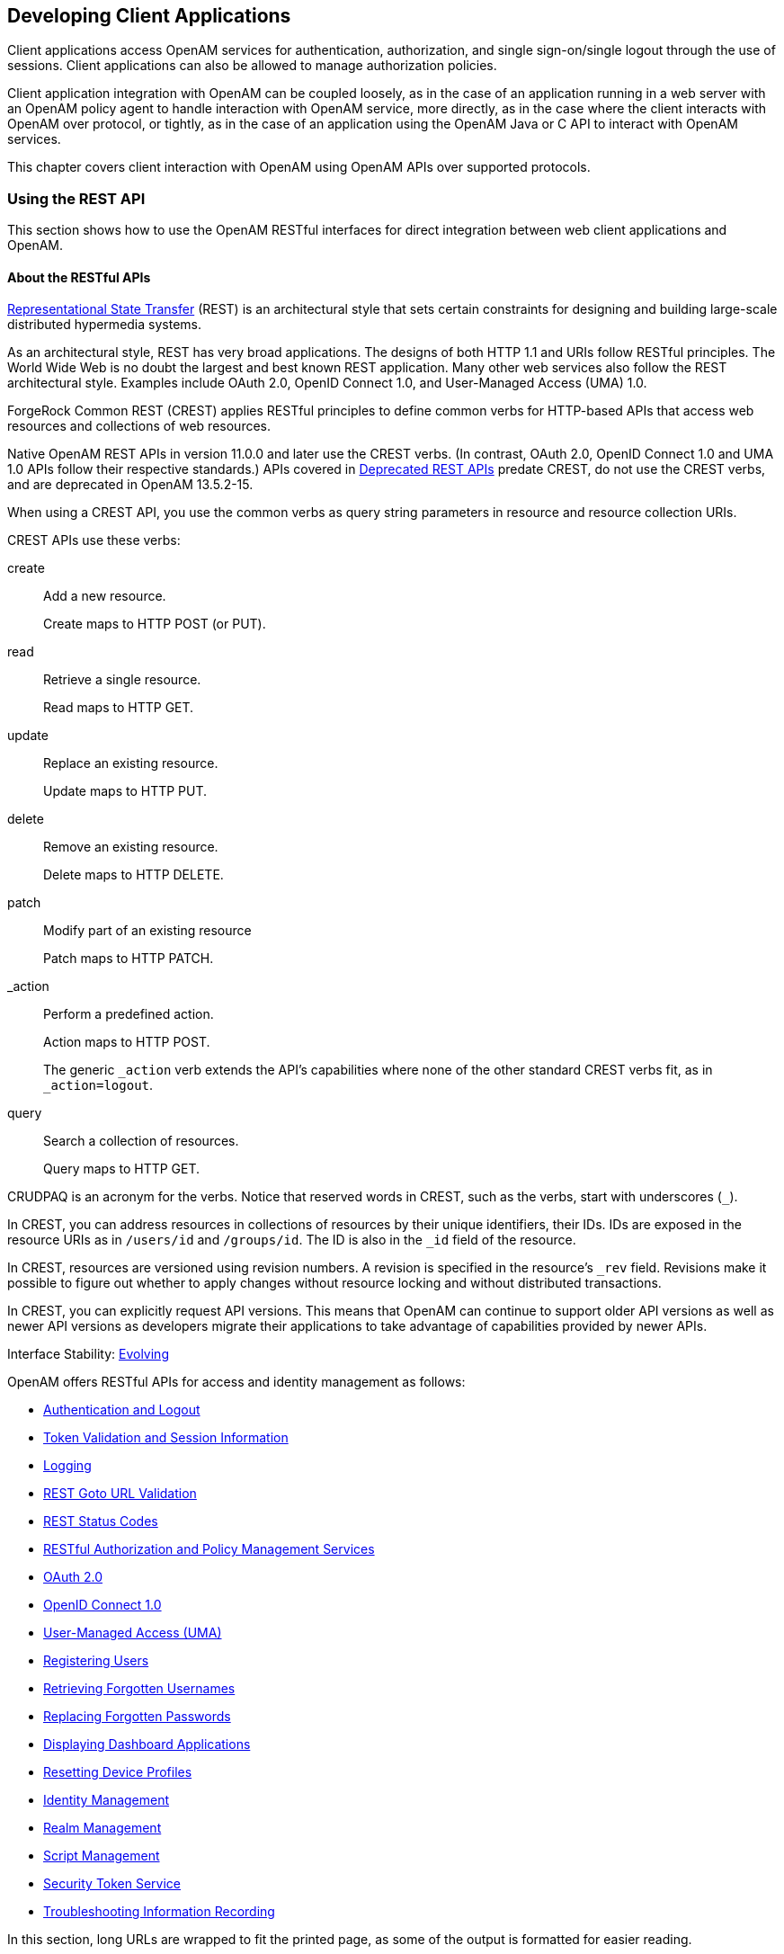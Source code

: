 ////
  The contents of this file are subject to the terms of the Common Development and
  Distribution License (the License). You may not use this file except in compliance with the
  License.
 
  You can obtain a copy of the License at legal/CDDLv1.0.txt. See the License for the
  specific language governing permission and limitations under the License.
 
  When distributing Covered Software, include this CDDL Header Notice in each file and include
  the License file at legal/CDDLv1.0.txt. If applicable, add the following below the CDDL
  Header, with the fields enclosed by brackets [] replaced by your own identifying
  information: "Portions copyright [year] [name of copyright owner]".
 
  Copyright 2017 ForgeRock AS.
  Portions Copyright 2024 3A Systems LLC.
////

:figure-caption!:
:example-caption!:
:table-caption!:


[#chap-client-dev]
== Developing Client Applications

Client applications access OpenAM services for authentication, authorization, and single sign-on/single logout through the use of sessions. Client applications can also be allowed to manage authorization policies.

Client application integration with OpenAM can be coupled loosely, as in the case of an application running in a web server with an OpenAM policy agent to handle interaction with OpenAM service, more directly, as in the case where the client interacts with OpenAM over protocol, or tightly, as in the case of an application using the OpenAM Java or C API to interact with OpenAM services.

This chapter covers client interaction with OpenAM using OpenAM APIs over supported protocols.

[#sec-rest]
=== Using the REST API

This section shows how to use the OpenAM RESTful interfaces for direct integration between web client applications and OpenAM.

[#about-openam-rest-api]
==== About the RESTful APIs

link:http://en.wikipedia.org/wiki/Representational_state_transfer[Representational State Transfer, window=\_blank] (REST) is an architectural style that sets certain constraints for designing and building large-scale distributed hypermedia systems.

As an architectural style, REST has very broad applications. The designs of both HTTP 1.1 and URIs follow RESTful principles. The World Wide Web is no doubt the largest and best known REST application. Many other web services also follow the REST architectural style. Examples include OAuth 2.0, OpenID Connect 1.0, and User-Managed Access (UMA) 1.0.

ForgeRock Common REST (CREST) applies RESTful principles to define common verbs for HTTP-based APIs that access web resources and collections of web resources.

Native OpenAM REST APIs in version 11.0.0 and later use the CREST verbs. (In contrast, OAuth 2.0, OpenID Connect 1.0 and UMA 1.0 APIs follow their respective standards.) APIs covered in link:../dev-guide/index.html#appendix-deprecated-apis[Deprecated REST APIs] predate CREST, do not use the CREST verbs, and are deprecated in OpenAM 13.5.2-15.

When using a CREST API, you use the common verbs as query string parameters in resource and resource collection URIs.
--
CREST APIs use these verbs:

create::
Add a new resource.

+
Create maps to HTTP POST (or PUT).

read::
Retrieve a single resource.

+
Read maps to HTTP GET.

update::
Replace an existing resource.

+
Update maps to HTTP PUT.

delete::
Remove an existing resource.

+
Delete maps to HTTP DELETE.

patch::
Modify part of an existing resource

+
Patch maps to HTTP PATCH.

_action::
Perform a predefined action.

+
Action maps to HTTP POST.

+
The generic `_action` verb extends the API's capabilities where none of the other standard CREST verbs fit, as in `_action=logout`.

query::
Search a collection of resources.

+
Query maps to HTTP GET.

--
CRUDPAQ is an acronym for the verbs. Notice that reserved words in CREST, such as the verbs, start with underscores (`_`).

In CREST, you can address resources in collections of resources by their unique identifiers, their IDs. IDs are exposed in the resource URIs as in `/users/id` and `/groups/id`. The ID is also in the `_id` field of the resource.

In CREST, resources are versioned using revision numbers. A revision is specified in the resource's `_rev` field. Revisions make it possible to figure out whether to apply changes without resource locking and without distributed transactions.

In CREST, you can explicitly request API versions. This means that OpenAM can continue to support older API versions as well as newer API versions as developers migrate their applications to take advantage of capabilities provided by newer APIs.

Interface Stability: xref:../admin-guide/appendix-interface-stability.adoc#interface-stability[Evolving]

OpenAM offers RESTful APIs for access and identity management as follows:

* xref:#rest-api-auth[Authentication and Logout]

* xref:#rest-api-tokens[Token Validation and Session Information]

* xref:#rest-api-logging[Logging]

* xref:#rest-api-goto-url-validation[REST Goto URL Validation]

* xref:#rest-api-status-codes[REST Status Codes]

* xref:#sec-rest-authz-policy[RESTful Authorization and Policy Management Services]

* xref:#rest-api-oauth2[OAuth 2.0]

* xref:#rest-api-openid-connect[OpenID Connect 1.0]

* xref:#sec-rest-uma[User-Managed Access (UMA)]

* xref:#common-self-registration[Registering Users]

* xref:#common-forgotten-username[Retrieving Forgotten Usernames]

* xref:#common-forgotten-password[Replacing Forgotten Passwords]

* xref:#rest-dashboard[Displaying Dashboard Applications]

* xref:#rest-api-device-profile-reset[Resetting Device Profiles]

* xref:#rest-api-crud-identity[Identity Management]

* xref:#rest-api-crud-realm[Realm Management]

* link:#sec-manage-scripts-rest[Script Management]

* link:#chap-sts[Security Token Service]

* link:#sec-rest-api-recording[Troubleshooting Information Recording]

In this section, long URLs are wrapped to fit the printed page, as some of the output is formatted for easier reading.


[#rest-api-versioning]
==== REST API Versioning

In OpenAM 12.0.0 and later, REST API features are assigned version numbers.

Providing version numbers in the REST API helps ensure compatibility between OpenAM releases. The version number of a feature increases when OpenAM introduces a non-backwards-compatible change that affects clients making use of the feature.
--
OpenAM provides versions for the following aspects of the REST API.

__resource__::
Any changes to the structure or syntax of a returned response will incur a __resource__ version change. For example changing `errorMessage` to `message` in a JSON response.

__protocol__::
Any changes to the methods used to make REST API calls will incur a __protocol__ version change. For example changing `_action` to `$action` in the required parameters of an API feature.

--

[#rest-api-versioning-supported-versions]
===== Supported REST API Versions

The REST API version numbers supported in OpenAM 13.5.2-15 are as follows:
--

__Supported protocol versions__::
The __protocol__ versions supported in OpenAM 13.5.2-15 are:
+
[none]
* `1.0`

__Supported resource versions__::
The __resource__ versions supported in OpenAM 13.5.2-15 are shown in the following table.
+

[#rest-api-supported-resource-versions]
.Supported resource Versions
[cols="33%,33%,34%"]
|===
|Base |End Point |Supported Versions 

a|/json
a|/authenticate
a|1.1, 2.0

a|
a|/users
a|1.1, 1.2, 2.0, 2.1, 3.0

a|
a|/groups
a|1.1, 2.0, 2.1, 3.0

a|
a|/agents
a|1.1, 2.0, 2.1, 3.0

a|
a|/realms
a|1.0

a|
a|/dashboard
a|1.0

a|
a|/sessions
a|1.1

a|
a|/serverinfo/*
a|1.1

a|
a|/users/__{user}__/devices/trusted
a|1.0

a|
a|/users/__{user}__/uma/policies
a|1.0

a|
a|/applications
a|1.0, 2.0

a|
a|/resourcetypes
a|1.0

a|
a|/policies
a|1.0, 2.0

a|
a|/applicationtypes
a|1.0

a|
a|/conditiontypes
a|1.0

a|
a|/subjecttypes
a|1.0

a|
a|/subjectattributes
a|1.0

a|
a|/decisioncombiners
a|1.0

a|
a|/subjectattributes
a|1.0

a|/xacml
a|/policies
a|1.0

a|/frrest
a|/token
a|1.0

a|
a|/client
a|1.0
|===
+

--


[#rest-api-explicit-version]
===== Specifying an Explicit REST API Version

You can specify which version of the REST API to use by adding an `Accept-API-Version` header to the request, as in the following example, which is requesting __resource__ version 2.0 and __protocol__ version 1.0:

[source, console]
----
$ curl \
 --request POST \
 --header "X-OpenAM-Username: demo" \
 --header "X-OpenAM-Password: changeit" \
 --header "Accept-API-Version: resource=2.0, protocol=1.0" \
 https://openam.example.com:8443/openam/json/authenticate
----
You can configure the default behavior OpenAM will take when a REST call does not specify explicit version information. For more information, see xref:../admin-guide/sec-rest.adoc#sec-rest["Configuring REST APIs"] in the __Administration Guide__.


[#rest-api-versioning-messages]
===== REST API Versioning Messages

OpenAM provides REST API version messages in the JSON response to a REST API call. You can also configure OpenAM to return version messages in the response headers. See xref:../admin-guide/sec-rest.adoc#sec-rest["Configuring REST APIs"] in the __Administration Guide__.

Messages include:

* Details of the REST API versions used to service a REST API call.

* Warning messages if REST API version information is not specified or is incorrect in a REST API call.

The `resource` and `protocol` version used to service a REST API call are returned in the `Content-API-Version` header, as shown below:

[source, console]
----
$ curl \
 -i \
 --request POST \
 --header "X-OpenAM-Username: demo" \
 --header "X-OpenAM-Password: changeit" \
 --header "Accept-API-Version: resource=2.0, protocol=1.0" \
 https://openam.example.com:8443/openam/json/authenticate

HTTP/1.1 200 OK
Content-API-Version: protocol=1.0,resource=2.0
Server: Restlet-Framework/2.1.7
Content-Type: application/json;charset=UTF-8

{
 "tokenId":"AQIC5wM...TU3OQ*",
 "successUrl":"/openam/console"
}
----
If the default REST API version behavior is set to `None`, and a REST API call does not include the `Accept-API-Version` header, or does not specify a `resource` version, then a `400 Bad Request` status code is returned, as shown below:

[source, console]
----
$ curl \
 --header "Content-Type: application/json" \
 --header "Accept-API-Version: protocol=1.0" \
 https://openam.example.com:8443/openam/json/serverinfo/*

{
 "code":400,
 "reason":"Bad Request",
 "message":"No requested version specified and behavior set to NONE."
}
----
If a REST API call does include the `Accept-API-Version` header, but the specified `resource` or `protocol` version does not exist in OpenAM, then a `404 Not Found` status code is returned, as shown below:

[source, console]
----
$ curl \
 --header "Content-Type: application/json" \
 --header "Accept-API-Version: protocol=1.0, resource=999.0" \
 https://openam.example.com:8443/openam/json/serverinfo/*

{
 "code":404,
 "reason":"Not Found",
 "message":"Accept-API-Version: Requested version \"999.0\" does not match any routes."
}
----

[TIP]
====
For more information on setting the default REST API version behavior, see xref:../admin-guide/sec-rest.adoc#sec-rest["Configuring REST APIs"] in the __Administration Guide__.
====



[#c66-encoding]
==== Token Encoding

Valid tokens in OpenAM requires configuration either in percent encoding or in __C66Encode__ format. C66Encode format is encouraged. It is the default token format for OpenAM, and is used in this section. The following is an example token that has not been encoded:

[source]
----
AQIC5wM2LY4SfczntBbXvEAOuECbqMY3J4NW3byH6xwgkGE=@AAJTSQACMDE=#
----
This token includes reserved characters such as `+`, `/`, and `=` (The `@`, `#`, and `*` are not reserved characters per se, but substitutions are still required). To c66encode this token, you would substitute certain characters for others, as follows:
[none]
* *+* is replaced with *-*
* */* is replaced with *_*
* *=* is replaced with *.*
* *@* is replaced with ***
* *#* is replaced with ***
* *** (first instance) is replaced with *@*
* *** (subsequent instances) is replaced with *#*
In this case, the translated token would appear as shown here:

[source]
----
AQIC5wM2LY4SfczntBbXvEAOuECbqMY3J4NW3byH6xwgkGE.*AAJTSQACMDE.*
----


[#realms-rest]
==== Specifying Realms in REST API Calls

This section describes how to work with realms when making REST API calls to OpenAM.

Realms can be specified in three ways when making a REST API call to OpenAM:
--

DNS Alias::
When making a REST API call, the DNS alias of a realm can be specified in the subdomain and domain name components of the REST endpoint.

+
To list all users in the top-level realm use the DNS alias of the OpenAM instance, for example the REST endpoint would be:
+

[source, console]
----
https://openam.example.com:8443/openam/json/users?_queryId=*
----
+
+
To list all users in a realm with DNS alias `suppliers.example.com` the REST endpoint would be:
+

[source, console]
----
https://suppliers.example.com:8443/openam/json/users?_queryId=*
----
+

Path::
When making a REST API call, the realm, or realm alias, can be specified in the path component of the REST endpoint.

+
To authenticate a user in the top-level realm the REST endpoint would be:
+

[source, console]
----
https://openam.example.com:8443/openam/json/authenticate
----
+
+
To authenticate a user in a realm named `customers` the REST endpoint would be:
+

[source, console]
----
https://openam.example.com:8443/openam/json/customers/authenticate
----
+
+
Subrealms are supported and should be separated with a forward slash (*/*).

+
For example, to authenticate to a subrealm named `europe` of a realm named `partners`, the REST endpoint would be:
+

[source, console]
----
https://openam.example.com:8443/openam/json/partners/europe/authenticate
----

Query Parameter::
When making a REST API call the realm, or realm alias, can be specified as the value of a query parameter named `realm`.

+
To list the groups in the top-level realm the REST endpoint would be:
+

[source, console]
----
https://openam.example.com:8443/openam/json/groups?_queryId=*
----
+
+
To list the groups in a realm named `partners` the REST endpoint would be:
+

[source, console]
----
https://openam.example.com:8443/openam/json/groups?realm=/partners&_queryId=*
----
+
+

[IMPORTANT]
======
When working with a named subrealm of the top-level realm a forward slash preceeding the realm name is required. You should not use a forward slash when using a realm alias.
======
+
Subrealms are supported and should be separated with a forward slash (*/*).

+
To authenticate a user in a subrealm named `europe` of a realm named `partners` the REST endpoint would be:
+

[source, console]
----
https://openam.example.com:8443/openam/json/authenticate?realm=/partners/europe
----

--
If more than one of the above methods is used to specify realms in a REST endpoint, OpenAM applies the following rules to determine the realm to use.

. If realms are specified using both the DNS alias and path methods, they are concatenated together.
+
For example, the following REST endpoint returns users in a subrealm named `europe` of a realm with DNS alias `suppliers`.
+

[source, console]
----
https://suppliers.example.com:8443/openam/json/europe/users?_queryId=*
----

. If realms are specified using the `realm` query parameter, they override anything specified in either the DNS alias or path method.
+
For example, the following REST endpoint returns users in a subrealm of the `customers` realm, named `asia`.
+

[source, console]
----
https://suppliers.example.com:8443/openam/json/europe/users?realm=/customers/asia&_queryId=*
----



[#rest-api-auth]
==== Authentication and Logout

You can use REST-like APIs under `/json/authenticate` and `/json/sessions` for authentication and for logout.

The `/json/authenticate` endpoint does not support the CRUDPAQ verbs and therefore does not technically satisfy REST architectural requirements. The term __REST-like__ describes this endpoint better than __REST__.

The simplest user name/password authentication returns a `tokenId` that applications can present as a cookie value for other operations that require authentication. The type of `tokenId` returned varies depending on whether stateless sessions are enabled in the realm to which the user authenticates:

* If stateless sessions are not enabled, the `tokenId` is an OpenAM SSO token.

* If stateless sessions are enabled, the `tokenId` is an OpenAM SSO token that includes an encoded OpenAM session.

Developers should be aware that the size of the `tokenId` for stateless sessions—2000 bytes or greater—is considerably longer than for stateful sessions—approximately 100 bytes. For more information about stateful and stateless session tokens, see xref:../admin-guide/chap-session-state.adoc#session-state-cookies["Session Cookies"] in the __Administration Guide__.

When authenticating with a user name and password, use HTTP POST to prevent the web container from logging the credentials. Pass the user name in an `X-OpenAM-Username` header, and the password in an `X-OpenAM-Password` header:

[source, console]
----
$ curl \
 --request POST \
 --header "Content-Type: application/json" \
 --header "X-OpenAM-Username: demo" \
 --header "X-OpenAM-Password: changeit" \
 --data "{}" \
 https://openam.example.com:8443/openam/json/authenticate
{ "tokenId": "AQIC5w...NTcy*", "successUrl": "/openam/console" }
----
To use UTF-8 user names and passwords in calls to the `/json/authenticate` endpoint, base64-encode the string, and then wrap the string as described in link:https://www.ietf.org/rfc/rfc2047.txt[RFC 2047, window=\_top]:

[source, console]
----
encoded-word = "=?" charset "?" encoding "?" encoded-text "?="
----
For example, to authenticate using a UTF-8 username, such as `ɗëɱø`, perform the following steps:

. Encode the string in base64 format: `yZfDq8mxw7g=`.

. Wrap the base64-encoded string as per RFC 2047: `=?UTF-8?B?yZfDq8mxw7g=?=`.

. Use the result in the `X-OpenAM-Username` header passed to the authentication endpoint as follows:
+

[source, console]
----
$ curl \
--request POST \
--header "Content-Type: application/json" \
--header "X-OpenAM-Username: =?UTF-8?B?yZfDq8mxw7g=?=" \
--header "X-OpenAM-Password: changeit" \
--data "{}" \
https://openam.example.com:8443/openam/json/authenticate
     {
      "tokenId": "AQIC5w...NTcy*",
      "successUrl": "/openam/console"
      }
----

This zero page login mechanism works only for name/password authentication. If you include a POST body with the request, it must be an empty JSON string as shown in the example. Alternatively, you can leave the POST body empty. Otherwise, OpenAM interprets the body as a continuation of an existing authentication attempt, one that uses a supported callback mechanism.

The authentication service at `/json/authenticate` supports callback mechanisms that make it possible to perform other types of authentication in addition to simple user name/password login.

Callbacks that are not completed based on the content of the client HTTP request are returned in JSON as a response to the request. Each callback has an array of output suitable for displaying to the end user, and input which is what the client must complete and send back to OpenAM. The default is still user name/password authentication:

[source, json]
----
$ curl \
 --request POST \
 https://openam.example.com:8443/openam/json/authenticate
{
    "authId": "...jwt-value...",
    "template": "",
    "stage": "DataStore1",
    "callbacks": [
        {
            "type": "NameCallback",
            "output": [
                {
                    "name": "prompt",
                    "value": " User Name: "
                }
            ],
            "input": [
                {
                    "name": "IDToken1",
                    "value": ""
                }
            ]
        },
        {
            "type": "PasswordCallback",
            "output": [
                {
                    "name": "prompt",
                    "value": " Password: "
                }
            ],
            "input": [
                {
                    "name": "IDToken2",
                    "value": ""
                }
            ]
        }
    ]
}
----
The `authID` value is a JSON Web Token (JWT) that uniquely identifies the authentication context to OpenAM, and so must also be sent back with the requests.

To respond to the callback, send back the JSON object with the missing values filled, as in this case where the user name is `demo` and the password is `changeit`:

[source, console]
----
$ curl \
 --request POST \
 --header "Content-Type: application/json" \
 --data '{ "authId": "...jwt-value...", "template": "", "stage": "DataStore1",
   "callbacks": [ { "type": "NameCallback", "output": [ { "name": "prompt",
   "value": " User Name: " } ], "input": [ { "name": "IDToken1", "value": "demo" } ] },
   { "type": "PasswordCallback", "output": [ { "name": "prompt", "value": " Password: " } ],
   "input": [ { "name": "IDToken2", "value": "changeit" } ] } ] }' \
 https://openam.example.com:8443/openam/json/authenticate

{ "tokenId": "AQIC5wM2...U3MTE4NA..*", "successUrl": "/openam/console" }
----
The response is a token ID holding the SSO token value.

Alternatively, you can authenticate without requesting a session using the `noSession` query string parameter:

[source, console]
----
$ curl \
 --request POST \
 --header "Content-Type: application/json" \
 --data '{ "authId": "...jwt-value...", "template": "", "stage": "DataStore1",
   "callbacks": [ { "type": "NameCallback", "output": [ { "name": "prompt",
   "value": " User Name: " } ], "input": [ { "name": "IDToken1", "value": "demo" } ] },
   { "type": "PasswordCallback", "output": [ { "name": "prompt", "value": " Password: " } ],
   "input": [ { "name": "IDToken2", "value": "changeit" } ] } ] }' \
 https://openam.example.com:8443/openam/json/authenticate?noSession=true

{ "message": "Authentication Successful", "successUrl": "/openam/console" }
----
OpenAM can be configured to return a failure URL value when authentication fails. No failure URL is configured by default. The Default Failure Login URL can be configured for the xref:../admin-guide/chap-auth-services.adoc#core-module-conf-hints["Configuring Core Authentication Attributes"] in the __Administration Guide__ authentication module. Alternatively, failure URLs can be configured per authentication chain, which your client can specify using the `service` parameter described below. On failure OpenAM then returns HTTP status code 401 Unauthorized, and the JSON in the reply indicates the failure URL:

[source, console]
----
$ curl \
 --request POST \
 --header "X-OpenAM-Username: demo" \
 --header "X-OpenAM-Password: badpassword" \
 https://openam.example.com:8443/openam/json/authenticate
{
  "code":401,
  "reason":"Unauthorized",
  "message":"Invalid Password!!",
  "failureUrl": "http://www.example.com/401.html"
}
----
To specify a realm in your request, first make sure that the name of your realm does not match an endpoint name to avoid any potential routing errors. Then, specify the realm in one of two ways. For example, if you have a realm titled `myRealm`, you can use it in your request as follows:

* Using the realm in the URI to the endpoint (preferred method):
+

[source]
----
https://openam.example.com:8443/openam/json/myRealm/authenticate
----

* Using the realm query string parameter:
+

[source]
----
https://openam.example.com:8443/openam/json/authenticate?realm=myRealm
----

--
You can use the `authIndexType` and `authIndexValue` query string parameters as a pair to provide additional information about how you are authenticating. The `authIndexType` can be one of the following types:

composite::
Set the value to a composite advice string.

level::
Set the value to the authentication level.

module::
Set the value to the name of an authentication module.

resource::
Set the value to a URL protected by an OpenAM policy.

role::
Set the value to an OpenAM role.

service::
Set the value to the name of an authentication chain.

user::
Set the value to an OpenAM user ID.

--
You can use the query string parameter, `sessionUpgradeSSOTokenId=tokenId`, to request session upgrade. For an explanation of session upgrade, see xref:../admin-guide/chap-auth-services.adoc#session-upgrade["Authentication Levels and Session Upgrade"] in the __Administration Guide__.
OpenAM uses the following callback types depending on the authentication module in use:

* `ChoiceCallback`: Used to display a list of choices and retrieve the selected choice.

* `ConfirmationCallback`: Used to ask for a confirmation such as Yes, No, or Cancel and retrieve the selection.

* `HiddenValueCallback`: Used to return form values that are not visually rendered to the end user.

* `HttpCallback`: Used for HTTP handshake negotiations.

* `LanguageCallback`: Used to retrieve the locale for localizing text presented to the end user.

* `NameCallback`: Used to retrieve a name string.

* `PasswordCallback`: Used to retrieve a password value.

* `RedirectCallback`: Used to redirect the client user-agent.

* `ScriptTextOutputCallback`: Used to insert a script into the page presented to the end user. The script can, for example, collect data about the user's environment.

* `TextInputCallback`: Used to retrieve text input from the end user.

* `TextOutputCallback`: Used to display a message to the end user.

* `X509CertificateCallback`: Used to retrieve the content of an x.509 certificate.

Authenticated users can log out with the token cookie value and an HTTP POST to `/json/sessions/?_action=logout`:

[source, console]
----
$ curl \
 --request POST \
 --header "iplanetDirectoryPro: AQIC5wM2...U3MTE4NA..*" \
 "https://openam.example.com:8443/openam/json/sessions/?_action=logout"

{"result":"Successfully logged out"}
----

[#load-balancer-requirements]
===== Load Balancer and Proxy Layer Requirements

When authentication depends on the client IP address and OpenAM lies behind a load balancer or proxy layer, configure the load balancer or proxy to send the address by using the `X-Forwarded-For` header, and configure OpenAM to consume and forward the header as necessary. For details, see xref:../install-guide/chap-install-multiple.adoc#handle-request-headers["Handling HTTP Request Headers"] in the __Installation Guide__.


[#windows-desktop-sso-requirements]
===== Windows Desktop SSO Requirements

When authenticating with Windows Desktop SSO, add an `Authorization` header containing the string `Basic`, followed by a base64-encoded string of the username, a colon character, and the password. In the following example, the credentials `demo:changeit` are base64-encoded into the string `ZGVtbzpjaGFuZ2VpdA==`:

[source, console]
----
$ curl \
 --request POST \
 --header "Content-Type: application/json" \
 --header "X-OpenAM-Username: demo" \
 --header "X-OpenAM-Password: changeit" \
 --header "Authorization: Basic ZGVtbzpjaGFuZ2VpdA==" \
 --data "{}" \
 https://openam.example.com:8443/openam/json/authenticate

{ "tokenId": "AQIC5w...NTcy*", "successUrl": "/openam/console" }
----



[#rest-api-ssotoken]
==== Using the Session Token After Authentication

The following is a common scenario when accessing OpenAM by using REST API calls:

* First, call the `/json/authenticate` endpoint to log a user in to OpenAM. This REST API call returns a `tokenID` value, which is used in subsequent REST API calls to identify the user:
+

[source, console]
----
$ curl \
 --request POST \
 --header "Content-Type: application/json" \
 --header "X-OpenAM-Username: demo" \
 --header "X-OpenAM-Password: changeit" \
 --data "{}" \
 https://openam.example.com:8443/openam/json/authenticate

{ "tokenId": "AQIC5w...NTcy*", "successUrl": "/openam/console" }
----
+
The returned `tokenID` is known as a session token (also referred to as an SSO token). REST API calls made after successful authentication to OpenAM must present the session token in the HTTP header as proof of authentication.

* Next, call one or more additional REST APIs on behalf of the logged-in user. Each REST API call passes the user's `tokenID` back to OpenAM in the HTTP header as proof of previous authentication.
+
The following is a __partial__ example of a `curl` command that inserts the token ID returned from a prior successful OpenAM authentication attempt into the HTTP header:
+

[source, console]
----
$ curl \
--request POST \
--header "Content-Type: application/json" \
--header "iPlanetDirectoryPro: AQIC5w...NTcy*" \
--data '{
  ...
----
+
Observe that the session token is inserted into a header field named `iPlanetDirectoryPro`. This header field name must correspond to the name of the OpenAM session cookie—by default, `iPlanetDirectoryPro`. You can find the cookie name in the OpenAM console by navigating to Deployment > Servers > __Server Name__ > Security > Cookie, in the Cookie Name field of the OpenAM console.
+
Once a user has authenticated, it is __not__ necessary to insert login credentials in the HTTP header in subsequent REST API calls. Note the absence of `X-OpenAM-Username` and `X-OpenAM-Password` headers in the preceding example.
+
Users are required to have appropriate privileges in order to access OpenAM functionality using the REST API. For example, users who lack administrative privileges cannot create OpenAM realms. For more information on the OpenAM privilege model, see xref:../admin-guide/chap-realms.adoc#manage-realms["Managing Realms"] in the __Administration Guide__.

* Finally, call the REST API to log the user out of OpenAM as described in xref:#rest-api-auth["Authentication and Logout"]. As with other REST API calls made after a user has authenticated, the REST API call to log out of OpenAM requires the user's `tokenID` in the HTTP header.



[#rest-api-filter-sort-page]
==== Filtering, Sorting, and Paging Results

Some OpenAM endpoints support additional query string parameters when querying the REST APIs to manipulate the returned data.
--
The query string parameters for manipulating returned results are:

`_queryFilter`::
The `_queryFilter` parameter can take `true` to return every result, `false` to return no results, or a filter of the following form to match field values: `field operator value` where __field__ represents the field name, __operator__ is the operator code, __value__ is the value to match, and the entire filter is URL-encoded.
+

[NOTE]
======
Supported fields and operator codes vary depending on the endpoint.
======
+
The operators codes are as follows:
+

* `co`: contains

* `eq`: equals

* `ge`: greater than or equal to

* `gt`: greater than

* `le`: less than or equal to

* `lt`: less than

* `pr`: __field__ exists, __field__ is present
+

[NOTE]
======
Do not set a __value__ when using this operator.
======

* `sw`: starts with

+
Filters can be composed of multiple expressions by a using boolean operator `AND`, `OR`, or `!` (NOT) and by using parentheses, `(expression)` to group expressions.

+
Regular expressions are implemented for some operators, so you can create a filter that includes or excludes certain records.

+
You must URL-encode the __filter__ expression in `_queryFilter=filter`.

+
The following example returns resource types with a __name__ that contains `Service` and also has a __pattern__ that starts with `http`:
+

[source, console]
----
$ curl \
--header "iPlanetDirectoryPro: AQIC5..." \
--get \
--data-urlencode \
'_queryFilter=name co "Service" and patterns sw "http"' \
https://openam.example.com:8443/openam/json/resourcetypes
----

`_fields`::
You can use `_fields=field-name[,field-name...]` to limit the fields returned in the output.

+
The following example returns the __name__ and __creationDate__ of all policies in the top level realm:
+

[source, console]
----
$ curl \
--header "iPlanetDirectoryPro: AQIC5..." \
--get \
--data-urlencode '_queryFilter=true' \
--data-urlencode '_fields=name,creationDate' \
https://openam.example.com:8443/openam/json/policies
----

`_prettyPrint`::
You can use the query string parameters `_prettyPrint=true` to make the output easier to read.

`_pageSize`::
You can use `_pageSize=integer` to limit the number of results returned.

`_pagedResultsOffset`::
You can use `_pagedResultsOffset=integer` to return results starting at a specified result when using paged results.

`_sortKeys`::
You can use `_sortKeys=[+-]field-name[,field-name...]` to sort the results returned, where __field-name__ represents a field in the returned JSON. Optionally use the `+` prefix to sort in ascending order (the default), or `-` to sort in descending order.

+
The following example returns all applications in the top level realm, sorted in descending __creationDate__ order:
+

[source, console]
----
$ curl \
--header "iPlanetDirectoryPro: AQIC5..." \
--get \
--data-urlencode '_queryFilter=true' \
--data-urlencode '_sortKeys=-creationDate' \
https://openam.example.com:8443/openam/json/applications
----

--


[#rest-api-serverinfo]
==== Server Information

You can retrieve OpenAM server information by using HTTP GET on `/json/serverinfo/*` as follows:

[source, console]
----
$ curl https://openam.example.com:8443/openam/json/serverinfo/*
{
    "domains": [
        ".example.com"
    ],
    "protectedUserAttributes": [],
    "cookieName": "iPlanetDirectoryPro",
    "secureCookie": false,
    "forgotPassword": "false",
    "forgotUsername": "false",
    "kbaEnabled": "false",
    "selfRegistration": "false",
    "lang": "en-US",
    "successfulUserRegistrationDestination": "default",
    "socialImplementations": [
        {
            "iconPath": "XUI/images/logos/facebook.png",
            "authnChain": "FacebookSocialAuthenticationService",
            "displayName": "Facebook",
            "valid": true
        }
    ],
    "referralsEnabled": "false",
    "zeroPageLogin": {
        "enabled": false,
        "refererWhitelist": [
            ""
        ],
        "allowedWithoutReferer": true
    },
    "realm": "/",
    "xuiUserSessionValidationEnabled": true,
    "FQDN": "openam.example.com"
}
----


[#rest-api-tokens]
==== Token Validation and Session Information

OpenAM provides REST APIs under `/json/sessions` for validating SSO tokens and getting information about active sessions.

[#rest-api-token-validation]
===== Validating Sessions

To check over REST whether a session token is valid, perform an HTTP POST to the resource URL, `/json/sessions/tokenId`, using the `validate` action as shown in the following example:

[source, console]
----
$ curl \
--request POST \
--header "Content-Type: application/json" \
  http://openam.example.com:8080/openam/json/sessions/AQIC5...?_action=validate
{"valid":true,"uid":"demo","realm":"/myRealm"}
----
If the session token is not valid, a `"valid": false` JSON message is returned, as shown below:

[source, console]
----
$ curl \
--request POST \
--header "Content-Type: application/json" \
  http://openam.example.com:8080/openam/json/sessions/AQIC5...?_action=validate
{"valid":false}
----
Validating a session token has the tangential effect of resetting the idle timeout for a stateful session. If session failover is enabled in your deployment, validating session tokens can trigger write operations to the Core Token Service token store. See xref:#rest-api-session-information["Obtaining Information About Sessions"] for information about how to validate a session token without resetting the idle timeout, thereby avoiding the overhead of writes to the token store.

Note that OpenAM does not reset the idle timeout for a stateless session.


[#rest-api-session-information]
===== Obtaining Information About Sessions

You can use REST API calls to:

* Identify whether a session is active

* Check the maximum remaining amount of time a session has left before the user is required to reauthenticate

* Determine the length of time a stateful session has been idle

* Reset a stateful session's idle time to 0

For these REST endpoints, specify two token IDs. Provide the token ID for the current authenticated user as the value of a header whose name is the name of the SSO token cookie, by default `iPlanetDirectoryPro`. Specify the token ID you want information about as the `tokenId` query string parameter of the REST URL. In the examples in this section, `AQIC5w...NTcy*` is the token ID for the current authenticated user, while `BXCCq...NX*1*` is the token being queried.

To determine whether a session is active, perform an HTTP POST to the resource URL, `/json/sessions/`, using the `isActive` action as shown in the following example:

[source, console]
----
$ curl \
--request POST \
--header "Content-Type: application/json" \
--header "iplanetDirectoryPro: AQIC5w...NTcy*" \
  http://openam.example.com:8080/openam/json/sessions/?_action=isActive&tokenId=BXCCq...NX*1*
{"active":true}
----
To check the maximum remaining time (in seconds) of a session, perform an HTTP POST to the resource URL, `/json/sessions/`, using the `getTimeLeft` action as shown in the following example:

[source, console]
----
$ curl \
--request POST \
--header "Content-Type: application/json" \
--header "iplanetDirectoryPro: AQIC5w...NTcy*" \
  http://openam.example.com:8080/openam/json/sessions/?_action=getTimeLeft&tokenId=BXCCq...NX*1*
{"maxtime":7022}
----
To check the time (in minutes) configured for sessions, perform an HTTP POST to the resource URL, `/json/sessions/`, using the `getMaxSessionTime` action as shown in the following example:

[source, console]
----
$ curl \
--request POST \
--header "Content-Type: application/json" \
--header "iplanetDirectoryPro: AQIC5w...NTcy*" \
  http://openam.example.com:8080/openam/json/sessions/?_action=getMaxSessionTime
{"maxsessiontime":120}
----
To check the idle time (in minutes) configured for sessions, perform an HTTP POST to the resource URL, `/json/sessions/`, using the `getMaxIdle` action as shown in the following example:

[source, console]
----
$ curl \
--request POST \
--header "Content-Type: application/json" \
--header "iplanetDirectoryPro: AQIC5w...NTcy*" \
  http://openam.example.com:8080/openam/json/sessions/?_action=getMaxIdle
{"maxidletime":30}
----
To check the amount of time (in seconds) that a stateful session has been idle, perform an HTTP POST to the resource URL, `/json/sessions/`, using the `getIdle` action as shown in the following example:

[source, console]
----
$ curl \
--request POST \
--header "Content-Type: application/json" \
--header "iplanetDirectoryPro: AQIC5w...NTcy*" \
  http://openam.example.com:8080/openam/json/sessions/?_action=getIdle&tokenId=BXCCq...NX*1*
{"idletime":355}
----
Because OpenAM does not monitor idle time for stateless sessions, do not use the `tokenId` of a stateless session when using the `getIdle` action.

To reset a stateful session's idle time, perform an HTTP POST to the resource URL, `/json/sessions/`, using the `isActive` action with the `refresh=true` option as shown in the following example:

[source, console]
----
$ curl \
--request POST \
--header "Content-Type: application/json" \
--header "iplanetDirectoryPro: AQIC5w...NTcy*" \
  http://openam.example.com:8080/openam/json/sessions/?_action=isActive&refresh=true&tokenId=BXCCq...NX*1*
{"active":true}
----
REST API calls to retrieve session information do not reset a stateful session's idle time if you specify the `refresh=false` parameter, which is the default.

If you specify the `refresh=true` parameter, OpenAM resets the idle time for stateful sessions. If session failover is enabled in your deployment, resetting a stateful session's idle time can trigger write operations to the Core Token Service token store. Therefore, to avoid the overhead of writes to the token store, be careful to use the `refresh=true` parameter only if you want to reset a stateful session's idle time.

Because OpenAM does not monitor idle time for stateless sessions, do not use the `tokenId` of a stateless session when refreshing a session's idle time.


[#rest-api-session-refresh]
===== Refreshing Stateful Sessions

To reset the idle time of a stateful session using REST, perform an HTTP POST to the `/json/sessions/` endpoint, using the `refresh` action. The endpoint will refresh the session token provided in the `iPlanetDirectoryPro` header by default. To refresh a different session token, include it as the value of the `tokenId` query parameter.

The following example shows an administrative user passing their session token in the `iPlanetDirectoryPro` header, and the session token of the `demo` user as the `tokenId` query parameter:

[source, console]
----
$ curl \
--request POST \
--header "iplanetDirectoryPro: AQIC5w...NTcy*" \
http://openam.example.com:8080/openam/json/sessions/?_action=isActive&refresh=true&tokenId=BXCCq...NX*1*
{
 "uid": "demo",
 "realm": "/",
 "idletime": 4,
 "maxidletime": 30,
 "maxsessiontime": 120,
 "maxtime": 7195
}
----
On success, OpenAM resets the idle time for the stateful session, and returns timeout details of the session.

Resetting a stateful session's idle time triggers a write operation to the Core Token Service token store. Therefore, to avoid the overhead of write operations to the token store, be careful to use the `refresh` action only if you want to reset a stateful session's idle time.

Because OpenAM does not monitor idle time for stateless sessions, do not use the `tokenId` of a stateless session when refreshing a session's idle time.


[#rest-api-session-logout]
===== Invalidating Sessions

To invalidate a session, perform an HTTP POST to the `/json/sessions/` endpoint using the `logout` action. The endpoint will invalidate the session token provided in the `iPlanetDirectoryPro` header by default. To refresh a different session token, include it as the value of the `tokenId` query parameter.

For example, the following shows an administrative user passing their session token in the `iPlanetDirectoryPro` header, and the session token of the `demo` user as the `tokenId` query parameter:

[source, console]
----
$ curl \
--request POST \
--header "iplanetDirectoryPro: AQIC5w...NTcy*" \
http://openam.example.com:8080/openam/json/sessions/?_action=logout&tokenId=BXCCq...NX*1*
{
 "result": "Successfully logged out"
}
----
On success, OpenAM invalidates the session and returns a success message.

If the token is not valid and cannot be invalidated an error message is returned, as follows:

[source, console]
----
{
 "result": "Token has expired"
}
----


[#rest-api-session-properties]
===== Session Properties

OpenAM lets you set, read, and delete properties on users' sessions using REST API calls.

Before you can perform operations on session properties using the REST API, you must first define the properties you want to set in the Session Property Whitelist Service configuration. For information on whitelisting session properties, see xref:../reference/chap-config-ref.adoc#session-whitelist["Session Property Whitelist"] in the __Reference__.

You can use REST API calls for the following purposes:

* To retrieve the names of the properties that you can read, set, or delete. This is the same set of properties configured in the Session Property Whitelist Service.

* To set property values.

* To read property values.

* To delete property values. Deleting a property value sets the property to an empty string.

Session state affects the ability to set and delete properties as follows:

* You can set and delete properties on a stateful session at any time during the session's lifetime.

* You can only set and delete properties on a stateless session during the authentication process, before the user receives the session token from OpenAM. For example, you could set or delete properties on a stateless session from within a post-authentication plugin.

Differentiate the user who performs the operation on session properties from the session affected by the operation as follows:

* Specify the session token of the user performing the operation on session properties in the `iPlanetDirectoryPro` header.

* Specify the session token of the user whose session is to be read or modified as the `tokenId` parameter to the REST API call.

* Omit the `tokenId` parameter from the REST API call if the session of the user performing the operation is the session that you want to read or modify.

The following examples assume that you configured a property named `LoginLocation` in the Session Property Whitelist Service configuration.

To retrieve the names of the properties you can get or set, perform an an HTTP POST to the resource URL, `/json/sessions/`, using the `getPropertyNames` action as shown in the following example:

[source, console]
----
$ curl \
--request POST \
--header "Content-Type: application/json" \
--header "iplanetDirectoryPro: AQIC5w...NTcy*" \
  http://openam.example.com:8080/openam/json/sessions/?_action=getPropertyNames
{"properties":["LoginLocation"]}
----
To set the value of a session property, perform an HTTP POST to the resource URL, `/json/sessions/`, using the `setProperty` action. Because no `tokenId` parameter is present in the REST API call, the session affected by the operation is the session specified in the `iPlanetDirectoryPro` header:

[source, console]
----
$ curl \
--request POST \
--header "Content-Type: application/json" \
--header "iplanetDirectoryPro: AQIC5w...NTcy*" \
--data '{"LoginLocation":"40.748440, -73.984559"}' \
  http://openam.example.com:8080/openam/json/sessions/?_action=setProperty
{"success":true}
----
You can set multiple properties in a single REST API call by specifying a set of fields and their values in the JSON data. For example, `--data '{"property1":"value1", "property2":"value2"}'`.

To set the value of a session property on another user's session, specify the session token of the user performing the `setProperty` action in the `iPlanetDirectoryPro`, and specify the session token to be modified as the value of the `tokenId` parameter:

[source, console]
----
$ curl \
--request POST \
--header "Content-Type: application/json" \
--header "iplanetDirectoryPro: AQIC5w...NTcy*" \
--data '{"LoginLocation":"40.748440, -73.984559"}' \
    http://openam.example.com:8080/openam/json/sessions/?_action=setProperty&tokenId=BXCCq...NX*1*
{"success":true}
----
If the user attempting to modify the session does not have sufficient access privileges, the preceding example results in a 403 Forbidden error.

To read the value of a session property, perform an HTTP POST to the resource URL, `/json/sessions/`, using the `getProperty` action:

[source, console]
----
$ curl \
--request POST \
--header "Content-Type: application/json" \
--header "iplanetDirectoryPro: AQIC5w...NTcy*" \
--data '{"properties": ["LoginLocation"]}' \
  http://openam.example.com:8080/openam/json/sessions/?_action=getProperty
{"LoginLocation":"40.748440, -73.984559"}
----
You can read multiple properties in a single REST API call by specifying an array of fields in the JSON data. For example, `--data '{"properties": ["property1", "property2"]}'`.

To delete the value of a session property, perform an HTTP POST to the resource URL, `/json/sessions/`, using the `deleteProperty` action:

[source, console]
----
$ curl \
--request POST \
--header "Content-Type: application/json" \
--header "iplanetDirectoryPro: AQIC5w...NTcy*" \
--data '{"properties": ["LoginLocation"]}' \
  http://openam.example.com:8080/openam/json/sessions/?_action=deleteProperty
{"success":true}
----
You can not read or set properties internal to OpenAM sessions. If you specify an internal property in a REST API call, a 403 Forbidden error is returned. For example:

[source, console]
----
$ curl \
--request POST \
--header "Content-Type: application/json" \
--header "iplanetDirectoryPro: AQIC5w...NTcy*" \
--data '{"properties": ["AuthLevel"]}' \
  http://openam.example.com:8080/openam/json/sessions/?_action=getProperty
{"code":403,"reason":"Forbidden","message":"Forbidden"}
----



[#rest-api-goto-url-validation]
==== REST Goto URL Validation

You can set valid goto URLs using the OpenAM console by following the instructions in xref:../admin-guide/chap-auth-services.adoc#configure-valid-goto-url-resources["Configuring Valid goto URL Resources"] in the __Administration Guide__.

To validate a goto URL over REST, use the endpoint: `/json/user?_action=validateGoto`.

[source, console]
----
$ curl \
--request POST --header "Content-Type: application/json" \
--header "iPlanetDirectoryPro: AQIC5...ACMDE.*" \
--data "'{"goto":"http://www.example.com/"}' \
http://openam.example.com:8080/openam/json/users?_action=validateGoto
  
{"successURL":"http://www.example.com/"}
----


[#rest-api-logging]
==== Logging

OpenAM 13.5.2-15 supports two Audit Logging Services: a new common REST-based Audit Logging Service, and the legacy Logging Service, which is based on a Java SDK and is available in OpenAM versions prior to OpenAM 13. The legacy Logging Service is deprecated in OpenAM 13.5.2-15.

Both audit facilities log OpenAM REST API calls.

[#common-audit-logging]
===== Common Audit Logging of REST API Calls

OpenAM logs information about all REST API calls to the `access` topic. For more information about OpenAM audit topics, see xref:../admin-guide/chap-audit-logging.adoc#audit-log-topics["Audit Log Topics"] in the __Administration Guide__.

Locate specific REST endpoints in the `http.path` log file property.


[#legacy-logging]
===== Legacy Logging of REST API Calls

OpenAM logs information about REST API calls to two files:

* *amRest.access*. Records accesses to a CREST endpoint, regardless of whether the request successfully reached the endpoint through policy authorization.
+
An `amRest.access` example is as follows:
+

[source, console]
----
$ cat openam/openam/log/amRest.access

#Version: 1.0
#Fields: time  Data  LoginID  ContextID  IPAddr  LogLevel  Domain  LoggedBy  MessageID  ModuleName
NameID  HostName
"2011-09-14 16:38:17"   /home/user/openam/openam/log/ "cn=dsameuser,ou=DSAME Users,o=openam"
aa307b2dcb721d4201 "Not Available" INFO  o=openam   "cn=dsameuser,ou=DSAME Users,o=openam"
LOG-1  amRest.access  "Not Available"  192.168.56.2
"2011-09-14 16:38:17"  "Hello World"  id=bjensen,ou=user,o=openam 8a4025a2b3af291d01  "Not Available"
INFO  o=openam id=amadmin,ou=user,o=openam "Not Available" amRest.access "Not Available"
192.168.56.2
----

* *amRest.authz*. Records all CREST authorization results regardless of success. If a request has an entry in the `amRest.access` log, but no corresponding entry in `amRest.authz`, then that endpoint was not protected by an authorization filter and therefore the request was granted access to the resource.
+
The `amRest.authz` file contains the `Data` field, which specifies the authorization decision, resource, and type of action performed on that resource. The `Data` field has the following syntax:
+

[source]
----
("GRANT"||"DENY") > "RESOURCE | ACTION"

where
  "GRANT > " is prepended to the entry if the request was allowed
  "DENY  > " is prepended to the entry if the request was not allowed
  "RESOURCE" is "ResourceLocation | ResourceParameter"
     where
       "ResourceLocation" is the endpoint location (e.g., subrealm/applicationtypes)
       "ResourceParameter" is the ID of the resource being touched
        (e.g., myApplicationType) if applicable. Otherwise, this field is empty
        if touching the resource itself, such as in a query.

  "ACTION" is "ActionType | ActionParameter"
     where
       "ActionType" is "CREATE||READ||UPDATE||DELETE||PATCH||ACTION||QUERY"
       "ActionParameter" is one of the following depending on the ActionType:
          For CREATE: the new resource ID
          For READ: empty
          For UPDATE: the revision of the resource to update
          For DELETE: the revision of the resource to delete
          For PATCH: the revision of the resource to patch
          For ACTION: the actual action performed (e.g., "forgotPassword")
          For QUERY: the query ID if any
----
+

[source, console]
----
$ cat openam/openam/log/amRest.authz

#Version: 1.0
#Fields: time   Data  ContextID  LoginID  IPAddr  LogLevel  Domain  MessageID  LoggedBy  NameID
ModuleName    HostName
"2014-09-16 14:17:28"   /var/root/openam/openam/log/   7d3af9e799b6393301
"cn=dsameuser,ou=DSAME Users,dc=openam,dc=forgerock,dc=org" "Not Available" INFO
dc=openam,dc=forgerock,dc=org  LOG-1  "cn=dsameuser,ou=DSAME Users,dc=openam,dc=forgerock,dc=org"
"Not Available" amRest.authz    10.0.1.5
"2014-09-16 15:56:12"  "GRANT > sessions|ACTION|logout|AdminOnlyFilter"  d3977a55a2ee18c201
id=amadmin,ou=user,dc=openam,dc=forgerock,dc=org "Not Available" INFO  dc=openam,dc=forgerock,dc=org
OAuth2Provider-2  "cn=dsameuser,ou=DSAME Users,dc=openam,dc=forgerock,dc=org"  "Not Available"
amRest.authz    127.0.0.1
"2014-09-16 15:56:40"   "GRANT > sessions|ACTION|logout|AdminOnlyFilter"  eedbc205bf51780001
id=amadmin,ou=user,dc=openam,dc=forgerock,dc=org  "Not Available" INFO dc=openam,dc=forgerock,dc=org
OAuth2Provider-2  "cn=dsameuser,ou=DSAME Users,dc=openam,dc=forgerock,dc=org"  "Not Available"
amRest.authz    127.0.0.1
----

OpenAM also provides additional information in its debug notifications for accesses to any endpoint, depending on the message type (error, warning or message) including realm, user, and result of the operation.



[#rest-api-status-codes]
==== REST Status Codes

OpenAM REST APIs respond to successful requests with HTTP status codes in the 2xx range. OpenAM REST APIs respond to error conditions with HTTP status codes in the 4xx and 5xx range. Status codes used are described in the following list:
--

200 OK::
The request was successful and a resource returned, depending on the request. For example, a successful HTTP GET on `/users/myUser` returns a user profile and status code 200, whereas a successful HTTP DELETE returns `{"success","true"}` and status code 200.

201 Created::
The request succeeded and the resource was created.

400 Bad Request::
The request was malformed. Either parameters required by the action were missing, or as in the following example incorrect data was sent in the payload for the action:
+

[source, console]
----
$ curl \
 --request POST \
 --header "Content-Type: application/json" \
 --data '{"bad":"data"}' \
 https://openam.example.com:8443/openam/json/users?_action=forgotPassword

{
 "code":400,
 "reason":"Bad Request",
 "message":"Username or email not provided in request"
}
----

401 Unauthorized::
The request requires user authentication as in the following example, which is missing an SSO Token value:
+

[source, console]
----
$ curl \
 --request POST \
 https://openam.example.com:8443/openam/json/sessions?_action=logout

{
 "code": 401,
 "reason": "Unauthorized",
 "message": "Access denied"
}
----

403 Forbidden::
Access was forbidden during an operation on a resource as in the following example, which has a regular user trying to read the OpenAM administrator profile:
+

[source, console]
----
$ curl \
 --request POST \
 --header "X-OpenAM-Username: demo" \
 --header "X-OpenAM-Password: changeit" \
 https://openam.example.com:8443/openam/json/authenticate

{ "tokenId": "AQIC5w...YyMA..*" }

$ curl \
 --header "iplanetDirectoryPro: AQIC5w...YyMA..*" \
 https://openam.example.com:8443/openam/json/users/amadmin

{
 "code": 403,
 "reason": "Forbidden",
 "message": "Permission to perform the read operation denied to
             id=demo,ou=user,dc=openam,dc=forgerock,dc=org"
}
----

404 Not Found::
The specified resource could not be found as in the following example, which is attempting to read a nonexistent user's profile:
+

[source, console]
----
$ curl \
 --header "iplanetDirectoryPro: AQIC5w...NTcy*" \
 https://openam.example.com:8443/openam/json/users/missing

{
 "code":404,
 "reason":"Not Found",
 "message":"Resource cannot be found."
}
----

405 Method Not Allowed::
The HTTP method is not allowed for the requested resource.

406 Not Acceptable::
The request contains parameters that are not acceptable as in the following example, which specifies an API version parameter that is not supported by OpenAM:
+

[source, console]
----
$ curl \
 --request POST \
 --header "X-OpenAM-Username: demo" \
 --header "X-OpenAM-Password: changeit" \
 --header "Accept-API-Version: protocol=1.0, resource=999.0" \
 https://openam.example.com:8443/openam/json/authenticate

{
 "code":406,
 "reason":"Not Acceptable",
 "message":"Accept-API-Version: Requested version \"999.0\" does not match any routes."
}
----

409 Conflict::
The request would have resulted in a conflict with the current state of the resource. For example using the Forgot Password feature and specifying the user's email address as in the following example, where multiple users have the same email address:
+

[source, console]
----
$ curl \
 --request POST \
 --header "Content-Type: application/json" \
 --data '{"email":"demo@example.com"}' \
 https://openam.example.com:8443/openam/json/users?_action=forgotPassword

{
 "code":409,
 "reason":"Conflict",
 "message":"Multiple users found"
}
----

410 Gone::
The requested resource is no longer available, and will not become available again. The URI returned for resetting a password may have expired as in the following example:
+

[source, console]
----
$ curl \
 --request POST \
 --header "Content-Type: application/json" \
 --data '{"username": "demo"}' \
 https://openam.example.com:8443/openam/json/users/?_action=forgotPassword

{
 "code":410,
 "reason":"Gone",
 "message":"Token not found"
}
----

415 Unsupported Media Type::
The request is in a format not supported by the requested resource for the requested method as in the following example, which is attempting to pass basic authentication credentials as form-encoded data rather than query string parameters:
+

[source, console]
----
$ curl \
 --request POST \
 --data "username=demo&password=changeit" \
 https://openam.example.com:8443/openam/json/authenticate

...
HTTP Status 415
...
The server refused this request because the request entity is in a
format not supported by the requested resource for the requested method
...
----

500 Internal Server Error::
The server encountered an unexpected condition which prevented it from fulfilling the request. This could be caused by an invalid configuration in the Email Service, or as in the following example the specified user account not having an associated email address to send the Forgot Password URI to:
+

[source, console]
----
$ curl \
 --request POST \
 --header "Content-Type: application/json" \
 --data '{"username": "demo"}' \
 https://openam.example.com:8443/openam/json/users/?_action=forgotPassword

{
 "code":500,
 "reason":"Internal Server Error",
 "message":"No email provided in profile."
}
----

501 Not Implemented::
The resource does not support the functionality required to fulfill the request as in the following example, which is attempting to delete an entry as a delete action instead of using an HTTP DELETE request:
+

[source, console]
----
$ curl \
 --request POST \
 --header "iplanetDirectoryPro: AQIC5w...NTcy*" \
 https://openam.example.com:8443/openam/json/users/demo?_action=delete

{
 "code": 501,
 "reason": "Not Implemented",
 "message": "Actions are not supported for resource instances"
}
----

503 Service Unavailable::
The requested resource was temporarily unavailable. The service may have been disabled, as in the following example, where the Forgot Password functionality has been disabled:
+

[source, console]
----
$ curl \
 --request POST \
 --header "Content-Type: application/json" \
 --data '{"username": "demo"}' \
 https://openam.example.com:8443/openam/json/users/?_action=forgotPassword

{
 "code":503,
 "reason":"Service Unavailable",
 "message":"Forgot password is not accessible."
}
----

--


[#sec-rest-authz-policy]
==== RESTful Authorization and Policy Management Services

This section shows how to use the OpenAM RESTful interfaces for authorization and policy management.

[#rest-api-authz]
===== About the REST Policy Endpoints

OpenAM provides REST APIs both for requesting policy decisions, and also for administering policy definitions.

* Under `/json{/realm}/resourcetypes`, you find a JSON-based API for managing resource types.

* Under `/json{/realm}/applications` and `/json/applicationtypes` you find JSON-based APIs for administering policy sets and reading application types.

* Under `/json{/realm}/policies`, you find a JSON-based API for policy management and evaluation.

* Under `/json/conditiontypes` you find a JSON-based API for viewing what types of conditions you can use when defining policies.

* Under `/json/subjecttypes` you find a JSON-based API for viewing what types of subjects you can use when defining policies.

* Under `/json/subjectattributes` you find a JSON-based API for viewing subjects' attributes you can use when defining response attributes in policies.

* Under `/json/decisioncombiners` you find a JSON-based API for viewing implementations you can use when defining policies to specify how to combine results when multiple policies apply.

Before making a REST API call to request a policy decision or manage a policy component, make sure that you have:

* Authenticated successfully to OpenAM as a user with sufficient privileges to make the REST API call

* Obtained the session token returned after successful authentication

When making the REST API call, pass the session token in the HTTP header. For more information about the OpenAM session token and its use in REST API calls, see xref:#rest-api-ssotoken["Using the Session Token After Authentication"].


[#rest-api-authz-policy-decisions]
===== Requesting Policy Decisions

You can request policy decisions from OpenAM by using the REST APIs described in this section. OpenAM evaluates requests based on the context and the policies configured, and returns decisions that indicate what actions are allowed or denied, as well as any attributes or advice for the resources specified.

To request decisions for specific resources, see xref:#rest-api-authz-policy-decision-concrete["Requesting Policy Decisions For Specific Resources"].

To request decisions for a resource and all resources beneath it, see xref:#rest-api-authz-policy-decision-subtree["Requesting Policy Decisions For a Tree of Resources"].

[#rest-api-authz-policy-decision-concrete]
====== Requesting Policy Decisions For Specific Resources

This section shows how you can request a policy decision over REST for specific resources.

To request policy decisions for specific resources, perform an HTTP POST using the evaluation action to the appropriate path under the URI where OpenAM is deployed, `/json{/realm}{/subrealm}/policies?_action=evaluate`, where __realm__ and __subrealm__ optionally specifies the realm. The payload for the HTTP POST is a JSON object that specifies at least the resources, and takes the following form.

[source, javascript]
----
{
    "resources": [
        "resource1",
        "resource2",
        ...,
        "resourceN"
    ],
    "application": "defaults to iPlanetAMWebAgentService if not specified",
    "subject": {
        "ssoToken": "SSO token ID string",
        "jwt": "JSON Web Token string",
        "claims": {
            "key": "value",
            ...
        }
    },
    "environment": {
        "optional key1": [
            "value",
            "another value",
            ...
        ],
        "optional key2": [
            "value",
            "another value",
            ...
        ],
        ...
    }
}
----
--
The values for the fields shown above are explained below:

`"resources"`::
This required field specifies the list of resources for which to return decisions.

+
For example, when using the default policy set, `"iPlanetAMWebAgentService"`, you can request decisions for resource URLs.
+

[source, javascript]
----
{
    "resources": [
        "http://www.example.com/index.html",
        "http://www.example.com/do?action=run"
    ]
}
----

`"application"`::
This field holds the name of the policy set, and defaults to `"iPlanetAMWebAgentService"` if not specified.

+
For more on policy sets, see xref:#rest-api-authz-applications["Managing Policy Sets"].

`"subject"`::
+
[open]
====
This optional field holds an object that represents the subject. You can specify one or more of the following keys. If you specify multiple keys, the subject can have multiple associated principals, and you can use subject conditions corresponding to any type in the request.

`"ssoToken"`::
The value is the SSO token ID string for the subject, returned for example on successful authentication as described in xref:#rest-api-auth["Authentication and Logout"].

`"jwt"`::
The value is a JWT string.

`"claims"`::
The value is an object (map) of JWT claims to their values.

====
+
If you do not specify the subject, OpenAM uses the SSO token ID of the subject making the request.

`"environment"`::
This optional field holds a map of keys to lists of values.

+
If you do not specify the environment, the default is an empty map.

--
The example below requests policy decisions for two URL resources. The `iPlanetDirectoryPro` header sets the SSO token for a user who has access to perform the operation.

[source, json]
----
$ curl \
 --request POST \
 --header "Content-Type: application/json" \
 --header "iPlanetDirectoryPro: AQIC5..." \
 --data '{
    "resources": [
        "http://www.example.com/index.html",
        "http://www.example.com/do?action=run"
    ],
    "application": "iPlanetAMWebAgentService"
 }' \
 https://openam.example.com:8443/openam/json/policies?_action=evaluate
 [ {
  "resource" : "http://www.example.com/do?action=run",
  "actions" : {
  },
  "attributes" : {
  },
  "advices" : {
    "AuthLevelConditionAdvice" : [ "3" ]
  }
}, {
  "resource" : "http://www.example.com/index.html",
  "actions" : {
    "POST" : false,
    "GET" : true
  },
  "attributes" : {
    "cn" : [ "demo" ]
  },
  "advices" : {
  }
 }
]
----
--
In the JSON list of decisions returned for each resource, OpenAM includes these fields.

`"resource"`::
A resource specified in the request.

+
The decisions returned are not guaranteed to be in the same order as the resources were requested.

`"actions"`::
A map of action name keys to Boolean values that indicate whether the action is allowed (`true`) or denied (`false`) for the specified resource.

+
In the example, for resource `\http://www.example.com:80/index.html` HTTP GET is allowed, whereas HTTP POST is denied.

`"attributes"`::
A map of attribute names to their values, if any response attributes are returned according to applicable policies.

+
In the example, the policy that applies to `\http://www.example.com:80/index.html` causes that the value of the subject's "cn" profile attribute to be returned.

`"advices"`::
A map of advice names to their values, if any advice is returned according to applicable policies.

+
The `"advices"` field can provide hints regarding what OpenAM needs to take the authorization decision.

+
In the example, the policy that applies to `\http://www.example.com:80/do?action=run` requests that the subject be authenticated at an authentication level of at least 3.
+

[source, javascript]
----
{
    "advices": {
        "AuthLevelConditionAdvice": [
            "3"
        ]
    }
}
----
+
See xref:#rest-api-authz-policy-decision-advice["Policy Decision Advice"] for details.

--
You can use the query string parameters `_prettyPrint=true` to make the output easier to read, and `_fields=field-name[,field-name...]` to limit the fields returned in the output.


[#rest-api-authz-policy-decision-advice]
====== Policy Decision Advice

When OpenAM returns a policy decision, the JSON for the decision can include an "advices" field. This field contains hints for the policy enforcement point.

[source, javascript]
----
{
    "advices": {
        "type": [
            "advice"
        ]
    }
}
----
The "advices" returned depend on policy conditions. For more information about OpenAM policy conditions, see xref:#rest-api-authz-policies["Managing Policies"].

This section shows examples of the different types of policy decision advice and the conditions that cause OpenAM to return the advice.

`"AuthLevel"` and `"LEAuthLevel"` condition failures can result in advice showing the expected or maximum possible authentication level. For example, failure against the following condition:

[source, javascript]
----
{
    "type": "AuthLevel",
    "authLevel": 2
}
----
Leads to this advice:

[source, javascript]
----
{
    "AuthLevelConditionAdvice": [
        "2"
    ]
}
----
An `"AuthScheme"` condition failure can result in advice showing one or more required authentication modules. For example, failure against the following condition:

[source, javascript]
----
{
    "type": "AuthScheme",
    "authScheme": [
        "HOTP"
    ],
    "applicationName": "iPlanetAMWebAgentService",
    "applicationIdleTimeout": 10
}
----
Leads to this advice:

[source, javascript]
----
{
    "AuthSchemeConditionAdvice": [
        "HOTP"
    ]
}
----
An `"AuthenticateToRealm"` condition failure can result in advice showing the name of the realm to which authentication is required. For example, failure against the following condition:

[source, javascript]
----
{
    "type": "AuthenticateToRealm",
    "authenticateToRealm": "MyRealm"
}
----
Leads to this advice:

[source, javascript]
----
{
    "AuthenticateToRealmConditionAdvice": [
        "/myRealm"
    ]
}
----
An `"AuthenticateToService"` condition failure can result in advice showing the name of the required authentication chain. For example, failure against the following condition:

[source, javascript]
----
{
    "type": "AuthenticateToService",
    "authenticateToService": "MyAuthnChain"
}
----
Leads to this advice:

[source, javascript]
----
{
    "AuthenticateToServiceConditionAdvice": [
        "MyAuthnChain"
    ]
}
----
A `"ResourceEnvIP"` condition failure can result in advice showing that indicates corrective action to be taken to resolve the problem. The advice varies, depending on what the condition tests. For example, failure against the following condition:

[source, javascript]
----
{
    "type": "ResourceEnvIP",
    "resourceEnvIPConditionValue": [
        "IF IP=[127.0.0.12] THEN authlevel=4"
    ]
}
----
Leads to this advice:

[source, javascript]
----
{
    "AuthLevelConditionAdvice": [
        "4"
    ]
}
----
Failure against a different type of `"ResourceEnvIP"` condition such as the following:

[source, javascript]
----
{
    "type": "ResourceEnvIP",
    "resourceEnvIPConditionValue": [
        "IF IP=[127.0.0.11] THEN service=MyAuthnChain"
    ]
}
----
Leads to this advice:

[source, javascript]
----
{
    "AuthenticateToServiceConditionAdvice": [
        "MyAuthnChain"
    ]
}
----
A `"Session"` condition failure can result in advice showing that access has been denied because the user's stateful or stateless session has been active longer than allowed by the condition. The advice will also show if the user's session was terminated and reauthentication is required. For example, failure against the following condition:

[source, javascript]
----
{
    "type": "Session",
    "maxSessionTime": "10",
    "terminateSession": false
}
----
Leads to this advice:

[source, javascript]
----
{
    "SessionConditionAdvice": [
        "deny"
    ]
}
----
When policy evaluation denials occur against the following conditions, OpenAM does not return any advice:

* `IPv4`

* `IPv6`

* `LDAPFilter`

* `OAuth2Scope`

* `SessionProperty`

* `SimpleTime`



[#rest-api-authz-policy-decision-subtree]
====== Requesting Policy Decisions For a Tree of Resources

This section shows how you can request policy decisions over REST for a resource and all other resources in the subtree beneath it.

To request policy decisions for a tree of resources, perform an HTTP POST using the evaluation action to the appropriate path under the URI where OpenAM is deployed, `/json{/realm}/policies?_action=evaluateTree`, where __realm__ optionally specifies the realm. The payload for the HTTP POST is a JSON object that specifies at least the root resource, and takes the following form.

[source, javascript]
----
{
    "resource": "resource string",
    "application": "defaults to iPlanetAMWebAgentService if not specified",
    "subject": {
        "ssoToken": "SSO token ID string",
        "jwt": "JSON Web Token string",
        "claims": {
            "key": "value",
            ...
        }
    },
    "environment": {
        "optional key1": [
            "value",
            "another value",
            ...
        ],
        "optional key2": [
            "value",
            "another value",
            ...
        ],
        ...
    }
}
----
--
The values for the fields shown above are explained below:

`"resource"`::
This required field specifies the root resource for the decisions to return.

+
For example, when using the default policy set, `"iPlanetAMWebAgentService"`, you can request decisions for resource URLs.
+

[source, javascript]
----
{
    "resource": "http://www.example.com/"
}
----

`"application"`::
This field holds the name of the policy set, and defaults to `"iPlanetAMWebAgentService"` if not specified.

+
For more on policy sets, see xref:#rest-api-authz-applications["Managing Policy Sets"].

`"subject"`::
+
[open]
====
This optional field holds an object that represents the subject. You can specify one or more of the following keys. If you specify multiple keys, the subject can have multiple associated principals, and you can use subject conditions corresponding to any type in the request.

`"ssoToken"`::
The value is the SSO token ID string for the subject, returned for example on successful authentication as described in, xref:#rest-api-auth["Authentication and Logout"].

`"jwt"`::
The value is a JWT string.

`"claims"`::
The value is an object (map) of JWT claims to their values.

====
+
If you do not specify the subject, OpenAM uses the SSO token ID of the subject making the request.

`"environment"`::
This optional field holds a map of keys to lists of values.

+
If you do not specify the environment, the default is an empty map.

--
The example below requests policy decisions for `\http://www.example.com/`. The `iPlanetDirectoryPro` header sets the SSO token for a user who has access to perform the operation, and the subject takes the SSO token of the user who wants to access a resource.

[source, json]
----
$ curl \
 --request POST \
 --header "Content-Type: application/json" \
 --header "iPlanetDirectoryPro: AQIC5...NDU1*" \
 --data '{
    "resource": "http://www.example.com/",
    "subject": { "ssoToken": "AQIC5...zE4*" }
 }' \
 https://openam.example.com:8443/openam/json/policies?_action=evaluateTree
 [ {
  "resource" : "http://www.example.com/",
  "actions" : {
    "GET" : true,
    "OPTIONS" : true,
    "HEAD" : true
  },
  "attributes" : {
  },
  "advices" : {
  }
}, {
  "resource" : "http://www.example.com/*",
  "actions" : {
    "POST" : false,
    "PATCH" : false,
    "GET" : true,
    "DELETE" : true,
    "OPTIONS" : true,
    "HEAD" : true,
    "PUT" : true
  },
  "attributes" : {
    "myStaticAttr" : [ "myStaticValue" ]
  },
  "advices" : {
  }
}, {
  "resource" : "http://www.example.com/*?*",
  "actions" : {
    "POST" : false,
    "PATCH" : false,
    "GET" : false,
    "DELETE" : false,
    "OPTIONS" : true,
    "HEAD" : false,
    "PUT" : false
  },
  "attributes" : {
  },
  "advices" : {
    "AuthLevelConditionAdvice" : [ "3" ]
  }
} ]
----
Notice that OpenAM returns decisions not only for the specified resource, but also for matching resource names in the tree whose root is the specified resource.
--
In the JSON list of decisions returned for each resource, OpenAM includes these fields.

`"resource"`::
A resource name whose root is the resource specified in the request.

+
The decisions returned are not guaranteed to be in the same order as the resources were requested.

`"actions"`::
A map of action name keys to Boolean values that indicate whether the action is allowed (`true`) or denied (`false`) for the specified resource.

+
In the example, for matching resources with a query string only HTTP OPTIONS is allowed according to the policies configured.

`"attributes"`::
A map of attribute names to their values, if any response attributes are returned according to applicable policies.

+
In the example, the policy that applies to `\http://www.example.com:80/*` causes a static attribute to be returned.

`"advices"`::
A map of advice names to their values, if any advice is returned according to applicable policies.

+
The `"advices"` field can provide hints regarding what OpenAM needs to take the authorization decision.

+
In the example, the policy that applies to resources with a query string requests that the subject be authenticated at an authentication level of at least 3.

+
Notice that with the `"advices"` field present, no `"advices"` appear in the JSON response.
+

[source, javascript]
----
{
    "advices": {
        "AuthLevelConditionAdvice": [ "3" ]
    }
}
----

--
You can use the query string parameters `_prettyPrint=true` to make the output easier to read, and `_fields=field-name[,field-name...]` to limit the fields returned in the output.



[#rest-api-authz-resource-types]
===== Managing Resource Types

This section describes the process of using the OpenAM REST API for managing resource types, which define a template for the resources that link:#rest-api-authz-policies[policies] apply to, and the actions associated with those resources.

For information on creating resource types by using the OpenAM console, see xref:../admin-guide/chap-authz-policy.adoc#what-is-authz-policies["OpenAM Resource Types, Policy Sets, and Policies"] in the __Administration Guide__.
OpenAM provides the `resourcetypes` REST endpoint for the following:

* xref:#rest-api-authz-resource-types-query["Querying Resource Types"]

* xref:#rest-api-authz-resource-types-read["Reading a Specific Resource Type"]

* xref:#rest-api-authz-resource-types-create["Creating a Resource Type"]

* xref:#rest-api-authz-resource-types-update["Updating a Resource Type"]

* xref:#rest-api-authz-resource-types-delete["Deleting a Specific Resource Type"]

Resource types are realm specific, hence the URI for the resource types API can contain a realm component, such as `/json{/realm}/resourcetypes`. If the realm is not specified in the URI, the top level realm is used.

Resource types are represented in JSON and take the following form. Resource types are built from standard JSON objects and values (strings, numbers, objects, sets, arrays, `true`, `false`, and `null`). Each resource type has a unique, system-generated UUID, which must be used when modifying existing resource types. Renaming a resource type will not affect the UUID.

[source, json]
----
{
    "uuid": "12345a67-8f0b-123c-45de-6fab78cd01e2",
    "name": "URL",
    "description": "The built-in URL Resource Type available to OpenAM Policies.",
    "patterns": [
        "*://*:*/*?*",
        "*://*:*/*"
    ],
    "actions": {
        "POST": true,
        "PATCH": true,
        "GET": true,
        "DELETE": true,
        "OPTIONS": true,
        "HEAD": true,
        "PUT": true
    },
    "createdBy": "id=dsameuser,ou=user,dc=openam,dc=forgerock,dc=org",
    "creationDate": 1422892465848,
    "lastModifiedBy": "id=dsameuser,ou=user,dc=openam,dc=forgerock,dc=org",
    "lastModifiedDate": 1422892465848
}
----
--
The values for the fields shown in the description are explained below:

`"uuid"`::
String matching the unique identifier OpenAM generated for the resource type when created.

`"name"`::
The name provided for the resource type.

`"description"`::
An optional text string to help identify the resource type.

`"patterns"`::
An array of resource patterns specifying individual URLs or resource names to protect.

+
For more information on patterns in resource types and policies, see xref:../admin-guide/chap-authz-policy.adoc#policy-patterns-wildcards["Specifying Resource Patterns with Wildcards"] in the __Administration Guide__

`"actions"`::
Set of string action names, each set to a boolean indicating whether the action is allowed.

`"createdBy"`::
A string containing the universal identifier DN of the subject that created the resource type.

`"creationDate"`::
An integer containing the creation date and time, in ISO 8601 format.

`"lastModifiedBy"`::
A string containing the universal identifier DN of the subject that most recently updated the resource type.

+
If the resource type has not been modified since it was created, this will be the same value as `createdBy`.

`"lastModifiedDate"`::
An string containing the last modified date and time, in ISO 8601 format.

+
If the resource type has not been modified since it was created, this will be the same value as `creationDate`.

--

[#rest-api-authz-resource-types-query]
====== Querying Resource Types

To list all the resource types in a realm, perform an HTTP GET to the `/json{/realm}/resourcetypes` endpoint, with a `_queryFilter` parameter set to `true`.

[NOTE]
====
If the realm is not specified in the URL, OpenAM returns resource types in the top level realm.
====
The `iPlanetDirectoryPro` header is required and should contain the SSO token of an administrative user, such as `amAdmin`, who has access to perform the operation.

[source, console]
----
$ curl \
--header "iPlanetDirectoryPro: AQIC5..." \
https://openam.example.com:8443/openam/json/myrealm/resourcetypes?_queryFilter=true
{
    "result": [
    {
        "uuid": "12345a67-8f0b-123c-45de-6fab78cd01e3",
        "name": "LIGHTS",
        "description": "",
        "patterns": [
            "light://*/*"
        ],
        "actions": {
            "switch_off": true,
            "switch_on": true
        },
        "createdBy": "id=amadmin,ou=user,dc=openam,dc=forgerock,dc=org",
        "creationDate": 1431013059131,
        "lastModifiedBy": "id=amadmin,ou=user,dc=openam,dc=forgerock,dc=org",
        "lastModifiedDate": 1431013069803
    }
    ],
    "resultCount": 1,
    "pagedResultsCookie": null,
    "remainingPagedResults": 0
}
----
Additional query strings can be specified to alter the returned results. For more information, see xref:#rest-api-filter-sort-page["Filtering, Sorting, and Paging Results"].

[#d15472e3506]
.Supported _queryFilter Fields and Operators
[cols="25%,75%"]
|===
|Field |Supported Operators 

a|`uuid`
a|Equals (`eq`), Contains (`co`), Starts with (`sw`)

a|`name`
a|Equals (`eq`), Contains (`co`), Starts with (`sw`)

a|`description`
a|Equals (`eq`), Contains (`co`), Starts with (`sw`)

a|`patterns`
a|Equals (`eq`), Contains (`co`), Starts with (`sw`)

a|`actions`
a|Equals (`eq`), Contains (`co`), Starts with (`sw`)
|===


[#rest-api-authz-resource-types-read]
====== Reading a Specific Resource Type

To read an individual resource types in a realm, perform an HTTP GET to the `/json{/realm}/resourcetypes` endpoint, and specify the UUID in the URL.

[NOTE]
====
If the realm is not specified in the URL, OpenAM uses the top level realm.
====
The `iPlanetDirectoryPro` header is required and should contain the SSO token of an administrative user, such as `amAdmin`, who has access to perform the operation.

[source, console]
----
$ curl \
--header "iPlanetDirectoryPro: AQIC5..." \
https://openam.example.com:8443/openam/json/myrealm/resourcetypes/12345a67-8f0b-123c-45de-6fab78cd01e3
{
    "uuid": "12345a67-8f0b-123c-45de-6fab78cd01e3",
    "name": "LIGHTS",
    "description": "",
    "patterns": [
        "light://*/*"
    ],
    "actions": {
        "switch_off": true,
        "switch_on": true
    },
    "createdBy": "id=amadmin,ou=user,dc=openam,dc=forgerock,dc=org",
    "creationDate": 1431013059131,
    "lastModifiedBy": "id=amadmin,ou=user,dc=openam,dc=forgerock,dc=org",
    "lastModifiedDate": 1431013069803
}
----


[#rest-api-authz-resource-types-create]
====== Creating a Resource Type

To create a resource type in a realm, perform an HTTP POST to the `/json{/realm}/resourcetypes` endpoint, with an `_action` parameter set to `create`. Include a JSON representation of the resource type in the POST data.

[NOTE]
====
If the realm is not specified in the URL, OpenAM creates the resource type in the top level realm.
====
The `iPlanetDirectoryPro` header is required and should contain the SSO token of an administrative user, such as `amAdmin`, who has access to perform the operation.

Do not use special characters within resource type, policy, or policy set names (for example, "my+resource+type") when using the console or REST endpoints. Using the special characters listed below causes OpenAM to return a 400 Bad Request error. The special characters are: double quotes (*"*), plus sign (*+*), comma (*,*), less than (*<*), equals (*=*), greater than (*>*), backslash (*\*), forward slash (*/*), semicolon (*;*), and null (*\u0000*).

[source, console]
----
$ curl \
--request POST \
--header "Content-Type: application/json" \
--header "iPlanetDirectoryPro: AQIC5..." \
--data '{
    "name": "My Resource Type",
    "actions": {
        "LEFT": true,
        "RIGHT": true,
        "UP": true,
        "DOWN": true
    },
    "patterns": [
        "http://device/location/*"
    ]
}' \
https://openam.example.com:8443/openam/json/myrealm/resourcetypes/?_action=create
{
    "uuid": "12345a67-8f0b-123c-45de-6fab78cd01e4",
    "name": "My Resource Type",
    "description": null,
    "patterns": [
        "http://device/location/*"
    ],
    "actions": {
        "RIGHT": true,
        "DOWN": true,
        "UP": true,
        "LEFT": true
    },
    "createdBy": "id=amadmin,ou=user,dc=openam,dc=forgerock,dc=org",
    "creationDate": 1431099940616,
    "lastModifiedBy": "id=amadmin,ou=user,dc=openam,dc=forgerock,dc=org",
    "lastModifiedDate": 1431099940616
}
----


[#rest-api-authz-resource-types-update]
====== Updating a Resource Type

To update an individual resource type in a realm, perform an HTTP PUT to the `/json{/realm}/resourcetypes` endpoint, and specify the UUID in both the URL and the PUT body. Include a JSON representation of the updated resource type in the PUT data, alongside the UUID.

[NOTE]
====
If the realm is not specified in the URL, OpenAM uses the top level realm.
====
The `iPlanetDirectoryPro` header is required and should contain the SSO token of an administrative user, such as `amAdmin`, who has access to perform the operation.

Do not use special characters within resource type, policy, or policy set names (for example, "my+resource+type") when using the console or REST endpoints. Using the special characters listed below causes OpenAM to return a 400 Bad Request error. The special characters are: double quotes (*"*), plus sign (*+*), comma (*,*), less than (*<*), equals (*=*), greater than (*>*), backslash (*\*), forward slash (*/*), semicolon (*;*), and null (*\u0000*).

[source, json]
----
$ curl \
--header "iPlanetDirectoryPro: AQIC5..." \
--request PUT \
--header "Content-Type: application/json" \
--data '{
    "uuid": "12345a67-8f0b-123c-45de-6fab78cd01e4",
    "name": "My Updated Resource Type",
    "actions": {
        "LEFT": false,
        "RIGHT": false,
        "UP": false,
        "DOWN": false
    },
    "patterns": [
        "http://device/location/*"
    ]
}' \
https://openam.example.com:8443/openam/json/myrealm/resourcetypes/12345a67-8f0b-123c-45de-6fab78cd01e4
{
    "uuid": "12345a67-8f0b-123c-45de-6fab78cd01e4",
    "name": "My Updated Resource Type",
    "description": null,
    "patterns": [
        "http://device/location/*"
    ],
    "actions": {
        "RIGHT": false,
        "DOWN": false,
        "UP": false,
        "LEFT": false
    },
    "createdBy": "id=amadmin,ou=user,dc=openam,dc=forgerock,dc=org",
    "creationDate": 1431099940616,
    "lastModifiedBy": "id=amadmin,ou=user,dc=openam,dc=forgerock,dc=org",
    "lastModifiedDate": 1431101016427
}
----


[#rest-api-authz-resource-types-delete]
====== Deleting a Specific Resource Type

To delete an individual resource types in a realm, perform an HTTP DELETE to the `/json{/realm}/resourcetypes` endpoint, and specify the UUID in the URL.

[NOTE]
====
If the realm is not specified in the URL, OpenAM uses the top level realm.
====
The `iPlanetDirectoryPro` header is required and should contain the SSO token of an administrative user, such as `amAdmin`, who has access to perform the operation.

[source, console]
----
$ curl \
--request DELETE \
--header "iPlanetDirectoryPro: AQIC5..." \
https://openam.example.com:8443/openam/json/myrealm/resourcetypes/12345a67-8f0b-123c-45de-6fab78cd01e4
{}
----
You can only delete resource types that are not being used by a policy set or policy. Trying to delete a resource type that is in use will return an HTTP 409 Conflict status code, with a message such as:

[source, console]
----
{
    "code": 409,
    "reason": "Conflict",
    "message": "Unable to remove resource type 12345a67-8f0b-123c-45de-6fab78cd01e4 because it is
                referenced in the policy model."
}
----
Remove the resource type from any associated policy sets or policies to be able to delete it.



[#rest-api-authz-application-types]
===== Managing Application Types

Application types act as templates for policy sets, and define how to compare resources and index policies. OpenAM provides a default application type that represents web resources called `iPlanetAMWebAgentService`. OpenAM policy agents use a default policy set that is based on this type, which is also called `iPlanetAMWebAgentService`.
OpenAM provides the `applicationtypes` REST endpoint for the following:

* xref:#rest-api-authz-application-types-query["Querying Application Types"]

* xref:#rest-api-authz-application-types-read["Reading a Specific Application Type"]

Applications types are server-wide, and do not differ by realm. Hence the URI for the application types API does not contain a realm component, but is `/json/applicationtypes`.

Application type resources are represented in JSON and take the following form. Application type resources are built from standard JSON objects and values (strings, numbers, objects, arrays, `true`, `false`, and `null`).

[source, javascript]
----
{
    "name": "iPlanetAMWebAgentService",
    "actions": {
        "POST": true,
        "PATCH": true,
        "GET": true,
        "DELETE": true,
        "OPTIONS": true,
        "PUT": true,
        "HEAD": true
    },
    "resourceComparator": "com.sun.identity.entitlement.URLResourceName",
    "saveIndex": "org.forgerock.openam.entitlement.indextree.TreeSaveIndex",
    "searchIndex": "org.forgerock.openam.entitlement.indextree.TreeSearchIndex",
    "applicationClassName": "com.sun.identity.entitlement.Application"
}
----
--
The values for the fields shown in the description are explained below:

`"name"`::
The name provided for the application type.

`"actions"`::
Set of string action names, each set to a boolean indicating whether the action is allowed.

`"resourceComparator"`::
Class name of the resource comparator implementation used in the context of this application type.

+
The following implementations are available:
+
[none]
* `"com.sun.identity.entitlement.ExactMatchResourceName"`
* `"com.sun.identity.entitlement.PrefixResourceName"`
* `"com.sun.identity.entitlement.RegExResourceName"`
* `"com.sun.identity.entitlement.URLResourceName"`

`"saveIndex"`::
Class name of the implementation for creating indexes for resource names, such as `"com.sun.identity.entitlement.util.ResourceNameIndexGenerator"` for URL resource names.

`"searchIndex"`::
Class name of the implementation for searching indexes for resource names, such as `"com.sun.identity.entitlement.util.ResourceNameSplitter"` for URL resource names.

`"applicationClassName"`::
Class name of the application type implementation, such as `"com.sun.identity.entitlement.Application"`.

--

[#rest-api-authz-application-types-query]
====== Querying Application Types

To list all application types, perform an HTTP GET to the `/json/applicationtypes` endpoint, with a `_queryFilter` parameter set to `true`.

The `iPlanetDirectoryPro` header is required and should contain the SSO token of an administrative user, such as `amAdmin`, who has access to perform the operation.

[source, console]
----
$ curl \
--header "iPlanetDirectoryPro: AQIC5..." \
https://openam.example.com:8443/openam/json/applicationtypes?_queryFilter=true
{
    "result" : [ ... application types ... ],
    "resultCount" : 8,
    "pagedResultsCookie" : null,
    "remainingPagedResults" : -1
}
----
Additional query strings can be specified to alter the returned results. For more information, see xref:#rest-api-filter-sort-page["Filtering, Sorting, and Paging Results"].


[#rest-api-authz-application-types-read]
====== Reading a Specific Application Type

To read an individual application type, perform an HTTP GET to the `/json/applicationtypes` endpoint, and specify the application type name in the URL.

The `iPlanetDirectoryPro` header is required and should contain the SSO token of an administrative user, such as `amAdmin`, who has access to perform the operation.

[source, console]
----
$ curl \
--header "iPlanetDirectoryPro: AQIC5..." \
https://openam.example.com:8443/openam/json/applicationtypes/iPlanetAMWebAgentService
{
    "name": "iPlanetAMWebAgentService",
    "actions": {
        "POST": true,
        "PATCH": true,
        "GET": true,
        "DELETE": true,
        "OPTIONS": true,
        "PUT": true,
        "HEAD": true
    },
    "resourceComparator": "com.sun.identity.entitlement.URLResourceName",
    "saveIndex": "org.forgerock.openam.entitlement.indextree.TreeSaveIndex",
    "searchIndex": "org.forgerock.openam.entitlement.indextree.TreeSearchIndex",
    "applicationClassName": "com.sun.identity.entitlement.Application"
}
----



[#rest-api-authz-applications]
===== Managing Policy Sets

This section describes the process of using the OpenAM REST API for managing policy sets.

Policy set definitions set constraints for defining link:#rest-api-authz-policies[policies]. The default built-in policy set is called `iPlanetAMWebAgentService`, which OpenAM policy agents use to allow policy management through the console.

For information on creating policy sets by using the OpenAM console, see xref:../admin-guide/chap-authz-policy.adoc#what-is-authz-policies["OpenAM Resource Types, Policy Sets, and Policies"] in the __Administration Guide__.
OpenAM provides the `applications` REST endpoint for the following:

* xref:#rest-api-authz-applications-query["Querying Policy Sets"]

* xref:#rest-api-authz-applications-read["Reading a Specific Policy Set"]

* xref:#rest-api-authz-applications-create["Creating Policy Sets"]

* xref:#rest-api-authz-applications-update["Updating Policy Sets"]

* xref:#rest-api-authz-applications-delete["Deleting Policy Sets"]

Policy sets are realm specific, hence the URI for the policy set API can contain a realm component, such as `/json{/realm}/applications`. If the realm is not specified in the URI, the top level realm is used.

Policy sets are represented in JSON and take the following form. Policy sets are built from standard JSON objects and values (strings, numbers, objects, arrays, `true`, `false`, and `null`).

[source, javascript]
----
{
    "creationDate": 1431351677264,
    "lastModifiedDate": 1431351677264,
    "conditions": [
        "AuthenticateToService",
        "Script",
        "AuthScheme",
        "IPv6",
        "SimpleTime",
        "OAuth2Scope",
        "IPv4",
        "AuthenticateToRealm",
        "OR",
        "AMIdentityMembership",
        "LDAPFilter",
        "AuthLevel",
        "SessionProperty",
        "LEAuthLevel",
        "Session",
        "NOT",
        "AND",
        "ResourceEnvIP"
    ],
    "applicationType": "iPlanetAMWebAgentService",
    "subjects": [
        "JwtClaim",
        "AuthenticatedUsers",
        "Identity",
        "NOT",
        "AND",
        "NONE",
        "OR"
    ],
    "entitlementCombiner": "DenyOverride",
    "saveIndex": null,
    "searchIndex": null,
    "resourceComparator": null,
    "resourceTypeUuids": [
        "12345a67-8f0b-123c-45de-6fab78cd01e4"
    ],
    "attributeNames": [ ],
    "editable": true,
    "createdBy": "id=dsameuser,ou=user,dc=openam,dc=forgerock,dc=org",
    "lastModifiedBy": "id=dsameuser,ou=user,dc=openam,dc=forgerock,dc=org",
    "description": "The built-in Application used by OpenAM Policy Agents.",
    "realm": "/",
    "name": "iPlanetAMWebAgentService"
}
----
--
The values for the fields shown in the description are explained below:

`"conditions"`::
Condition types allowed in the context of this policy set.

+
For information on condition types, see xref:#rest-api-authz-policies["Managing Policies"] and xref:#rest-api-authz-condition-types["Managing Environment Condition Types"].

`"applicationType"`::
Name of the application type used as a template for this policy set.

`"subjects"`::
Subject types allowed in the context of this policy set.

+
For information on subject types, see xref:#rest-api-authz-policies["Managing Policies"] and xref:#rest-api-authz-subject-types["Managing Subject Condition Types"].

`"entitlementCombiner"`::
Name of the decision combiner, such as `"DenyOverride"`.

+
For more on decision combiners, see xref:#rest-api-authz-decision-combiners["Managing Decision Combiners"].

`"saveIndex"`::
Class name of the implementation for creating indexes for resource names, such as `"com.sun.identity.entitlement.util.ResourceNameIndexGenerator"` for URL resource names.

`"searchIndex"`::
Class name of the implementation for searching indexes for resource names, such as `"com.sun.identity.entitlement.util.ResourceNameSplitter"` for URL resource names.

`"resourceComparator"`::
Class name of the resource comparator implementation used in the context of this policy set.

+
The following implementations are available:
+
[none]
* `"com.sun.identity.entitlement.ExactMatchResourceName"`
* `"com.sun.identity.entitlement.PrefixResourceName"`
* `"com.sun.identity.entitlement.RegExResourceName"`
* `"com.sun.identity.entitlement.URLResourceName"`

`"resourceTypeUuids"`::
A list of the UUIDs of the resource types associated with the policy set.

`"attributeNames"`::
A list of attribute names such as `cn`. The list is used to aid policy indexing and lookup.

`"description"`::
String describing the policy set.

`"realm"`::
Name of the realm where this policy set is defined. You must specify the realm in the policy set JSON even though it can be derived from the URL that is used when creating the policy set.

`"name"`::
String matching the name in the URL used when creating the policy set by HTTP PUT or in the body when creating the policy set by HTTP POST.

`"createdBy"`::
A string containing the universal identifier DN of the subject that created the policy set.

`"creationDate"`::
An integer containing the creation date and time, in number of seconds since the Unix epoch (1970-01-01T00:00:00Z).

`"lastModifiedBy"`::
A string containing the universal identifier DN of the subject that most recently updated the policy set.

+
If the policy set has not been modified since it was created, this will be the same value as `createdBy`.

`"lastModifiedDate"`::
An integer containing the last modified date and time, in number of seconds since the Unix epoch (1970-01-01T00:00:00Z).

+
If the policy set has not been modified since it was created, this will be the same value as `creationDate`.

--

[#rest-api-authz-applications-query]
====== Querying Policy Sets

To list all the policy sets in a realm, perform an HTTP GET to the `/json{/realm}/applications` endpoint, with a `_queryFilter` parameter set to `true`.

[NOTE]
====
If the realm is not specified in the URL, OpenAM returns policy sets in the top level realm.
====
The `iPlanetDirectoryPro` header is required and should contain the SSO token of an administrative user, such as `amAdmin`, who has access to perform the operation.

[source, json]
----
$ curl \
--header "iPlanetDirectoryPro: AQIC5..." \
https://openam.example.com:8443/openam/json/applications?_queryFilter=true
{
 "result": [
 {
   "_id": "iPlanetAMWebAgentService",
   "name": "iPlanetAMWebAgentService",
   "displayName": "Default Policy Set",
   "subjects": [
     "NOT",
     "OR",
     "JwtClaim",
     "AuthenticatedUsers",
     "AND",
     "Identity",
     "NONE"
   ],
   "saveIndex": null,
   "searchIndex": null,
   "entitlementCombiner": "DenyOverride",
   "resourceComparator": null,
   "attributeNames": [
   ],
   "lastModifiedBy": "id=dsameuser,ou=user,dc=openam,dc=forgerock,dc=org",
   "editable": true,
   "resourceTypeUuids": [
     "76656a38-5f8e-401b-83aa-4ccb74ce88d2"
   ],
   "creationDate": 1480651214923,
   "lastModifiedDate": 1480651214923,
   "createdBy": "id=dsameuser,ou=user,dc=openam,dc=forgerock,dc=org",
   "description": "The built-in Application used by OpenAM Policy Agents.",
   "applicationType": "iPlanetAMWebAgentService",
   "conditions": [
     "LEAuthLevel",
     "Script",
     "AuthenticateToService",
     "SimpleTime",
     "AMIdentityMembership",
     "OR",
     "IPv6",
     "IPv4",
     "SessionProperty",
     "AuthScheme",
     "AuthLevel",
     "NOT",
     "AuthenticateToRealm",
     "AND",
     "ResourceEnvIP",
     "LDAPFilter",
     "OAuth2Scope",
     "Session"
   ]
 },
 {
   "_id": "sunAMDelegationService",
   "name": "sunAMDelegationService",
   "displayName": "Delegation Policy Set",
   "subjects": [
     "NOT",
     "OR",
     "AuthenticatedUsers",
     "AND",
     "Identity"
   ],
   "saveIndex": null,
   "searchIndex": null,
   "entitlementCombiner": "DenyOverride",
   "resourceComparator": null,
   "attributeNames": [
   ],
   "lastModifiedBy": "id=dsameuser,ou=user,dc=openam,dc=forgerock,dc=org",
   "editable": true,
   "resourceTypeUuids": [
     "20a13582-1f32-4f83-905f-f71ff4e2e00d"
   ],
   "creationDate": 1480651214933,
   "lastModifiedDate": 1480651214933,
   "createdBy": "id=dsameuser,ou=user,dc=openam,dc=forgerock,dc=org",
   "description": null,
   "applicationType": "sunAMDelegationService",
   "conditions": [
   ]
 }
 ],
 "resultCount": 2,
 "pagedResultsCookie": null,
 "totalPagedResultsPolicy": "NONE",
 "totalPagedResults": -1,
 "remainingPagedResults": 0
}
----
Additional query strings can be specified to alter the returned results. For more information, see xref:#rest-api-filter-sort-page["Filtering, Sorting, and Paging Results"].

[#d15472e4228]
.Supported _queryFilter Fields and Operators
[cols="25%,75%"]
|===
|Field |Supported Operators 

a|`name`
a|Equals (`eq`)

a|`description`
a|Equals (`eq`)

a|`createdBy`
a|Equals (`eq`)

a|`creationDate`
a|Equals (`eq`), Greater than or equal to (`ge`), Greater than (`gt`), Less than or equal to (`le`), Less than (`lt`)
 
[NOTE]
====
The implementation of `eq` for this date field does not use regular expression pattern matching.
====

a|`lastModifiedBy`
a|Equals (`eq`)

a|`lastModifiedDate`
a|Equals (`eq`), Greater than or equal to (`ge`), Greater than (`gt`), Less than or equal to (`le`), Less than (`lt`)
 
[NOTE]
====
The implementation of `eq` for this date field does not use regular expression pattern matching.
====
|===


[#rest-api-authz-applications-read]
====== Reading a Specific Policy Set

To read an individual policy set in a realm, perform an HTTP GET to the `/json{/realm}/applications` endpoint, and specify the policy set name in the URL.

[NOTE]
====
If the realm is not specified in the URL, OpenAM uses the top level realm.
====
The `iPlanetDirectoryPro` header is required and should contain the SSO token of an administrative user, such as `amAdmin`, who has access to perform the operation.

[source, json]
----
$ curl \
--header "iPlanetDirectoryPro: AQIC5..." \
https://openam.example.com:8443/openam/json/applications/mypolicyset
{
    "creationDate": 1431360678810,
    "lastModifiedDate": 1431360678810,
    "conditions": [
        "AuthenticateToService",
        "AuthScheme",
        "IPv6",
        "SimpleTime",
        "OAuth2Scope",
        "IPv4",
        "AuthenticateToRealm",
        "OR",
        "AMIdentityMembership",
        "LDAPFilter",
        "SessionProperty",
        "AuthLevel",
        "LEAuthLevel",
        "Session",
        "NOT",
        "AND",
        "ResourceEnvIP"
    ],
    "applicationType": "iPlanetAMWebAgentService",
    "subjects": [
        "JwtClaim",
        "AuthenticatedUsers",
        "Identity",
        "NOT",
        "AND",
        "OR"
    ],
    "entitlementCombiner": "DenyOverride",
    "saveIndex": null,
    "searchIndex": null,
    "resourceComparator": "com.sun.identity.entitlement.URLResourceName",
    "resourceTypeUuids": [
        "12345a67-8f0b-123c-45de-6fab78cd01e2"
    ],
    "attributeNames": [ ],
    "editable": true,
    "createdBy": "id=amadmin,ou=user,dc=openam,dc=forgerock,dc=org",
    "lastModifiedBy": "id=amadmin,ou=user,dc=openam,dc=forgerock,dc=org",
    "description": "My example policy set.",
    "realm": "/",
    "name": "mypolicyset"
}
----
You can use the query string parameters `_prettyPrint=true` to make the output easier to read, and `_fields=field-name[,field-name...]` to limit the fields returned in the output.


[#rest-api-authz-applications-create]
====== Creating Policy Sets

To create a policy set in a realm, perform an HTTP POST to the `/json{/realm}/applications` endpoint, with an `_action` parameter set to `create`. Include a JSON representation of the policy set in the POST data.

[NOTE]
====
If the realm is not specified in the URL, OpenAM creates the policy set in the top level realm.
====
The `iPlanetDirectoryPro` header is required and should contain the SSO token of an administrative user, such as `amAdmin`, who has access to perform the operation.

Do not use special characters within resource type, policy, or policy set names (for example, "my+resource+type") when using the console or REST endpoints. Using the special characters listed below causes OpenAM to return a 400 Bad Request error. The special characters are: double quotes (*"*), plus sign (*+*), comma (*,*), less than (*<*), equals (*=*), greater than (*>*), backslash (*\*), forward slash (*/*), semicolon (*;*), and null (*\u0000*).

[source, json]
----
$ curl \
--request POST \
--header "Content-Type: application/json" \
--header "iPlanetDirectoryPro: AQIC5..." \
--data '{
    "name": "mypolicyset",
    "resourceTypeUuids": [
        "12345a67-8f0b-123c-45de-6fab78cd01e2"
    ],
    "realm": "/",
    "conditions": [
        "AND",
        "OR",
        "NOT",
        "AMIdentityMembership",
        "AuthLevel",
        "AuthScheme",
        "AuthenticateToRealm",
        "AuthenticateToService",
        "IPv4",
        "IPv6",
        "LDAPFilter",
        "LEAuthLevel",
        "OAuth2Scope",
        "ResourceEnvIP",
        "Session",
        "SessionProperty",
        "SimpleTime"
    ],
    "applicationType": "iPlanetAMWebAgentService",
    "description": "My example policy set.",
    "resourceComparator": "com.sun.identity.entitlement.URLResourceName",
    "subjects": [
        "AND",
        "OR",
        "NOT",
        "AuthenticatedUsers",
        "Identity",
        "JwtClaim"
    ],
    "entitlementCombiner": "DenyOverride",
    "saveIndex": null,
    "searchIndex": null,
    "attributeNames": []
}' \
https://openam.example.com:8443/openam/json/applications/?_action=create
{
    "creationDate": 1431360678810,
    "lastModifiedDate": 1431360678810,
    "conditions": [
        "AuthenticateToService",
        "AuthScheme",
        "IPv6",
        "SimpleTime",
        "OAuth2Scope",
        "IPv4",
        "AuthenticateToRealm",
        "OR",
        "AMIdentityMembership",
        "LDAPFilter",
        "SessionProperty",
        "AuthLevel",
        "LEAuthLevel",
        "Session",
        "NOT",
        "AND",
        "ResourceEnvIP"
    ],
    "applicationType": "iPlanetAMWebAgentService",
    "subjects": [
        "JwtClaim",
        "AuthenticatedUsers",
        "Identity",
        "NOT",
        "AND",
        "OR"
    ],
    "entitlementCombiner": "DenyOverride",
    "saveIndex": null,
    "searchIndex": null,
    "resourceComparator": "com.sun.identity.entitlement.URLResourceName",
    "resourceTypeUuids": [
        "12345a67-8f0b-123c-45de-6fab78cd01e2"
    ],
    "attributeNames": [ ],
    "editable": true,
    "createdBy": "id=amadmin,ou=user,dc=openam,dc=forgerock,dc=org",
    "lastModifiedBy": "id=amadmin,ou=user,dc=openam,dc=forgerock,dc=org",
    "description": "My example policy set.",
    "realm": "/",
    "name": "mypolicyset"
}
----
You can use the query string parameters `_prettyPrint=true` to make the output easier to read, and `_fields=field-name[,field-name...]` to limit the fields returned in the output.


[#rest-api-authz-applications-update]
====== Updating Policy Sets

To update an individual policy set in a realm, perform an HTTP PUT to the `/json{/realm}/applications` endpoint, and specify the policy set name in the URL. Include a JSON representation of the updated policy set in the PUT data.

[NOTE]
====
If the realm is not specified in the URL, OpenAM uses the top level realm.
====
The `iPlanetDirectoryPro` header is required and should contain the SSO token of an administrative user, such as `amAdmin`, who has access to perform the operation.

Do not use special characters within resource type, policy, or policy set names (for example, "my+resource+type") when using the console or REST endpoints. Using the special characters listed below causes OpenAM to return a 400 Bad Request error. The special characters are: double quotes (*"*), plus sign (*+*), comma (*,*), less than (*<*), equals (*=*), greater than (*>*), backslash (*\*), forward slash (*/*), semicolon (*;*), and null (*\u0000*).

[source, json]
----
$ curl \
--request PUT \
--header "iPlanetDirectoryPro: AQIC5..." \
--header "Content-Type: application/json" \
--data '{
    "name": "myupdatedpolicyset",
    "description": "My updated policy set - new name and fewer allowable conditions/subjects.",
    "conditions": [
        "NOT",
        "SimpleTime"
    ],
    "subjects": [
        "AND",
        "OR",
        "NOT",
        "AuthenticatedUsers",
        "Identity"
    ],
    "applicationType": "iPlanetAMWebAgentService",
    "entitlementCombiner": "DenyOverride",
    "resourceTypeUuids": [
        "76656a38-5f8e-401b-83aa-4ccb74ce88d2"
    ]
}' \
https://openam.example.com:8443/openam/json/applications/mypolicyset
{
    "creationDate": 1431362370739,
    "lastModifiedDate": 1431362390817,
    "conditions": [
        "NOT",
        "SimpleTime"
    ],
    "resourceComparator": "com.sun.identity.entitlement.URLResourceName",
    "resourceTypeUuids": [
        "76656a38-5f8e-401b-83aa-4ccb74ce88d2"
    ],
    "createdBy": "id=amadmin,ou=user,dc=openam,dc=forgerock,dc=org",
    "lastModifiedBy": "id=amadmin,ou=user,dc=openam,dc=forgerock,dc=org",
    "applicationType": "iPlanetAMWebAgentService",
    "subjects": [
        "AuthenticatedUsers",
        "Identity",
        "NOT",
        "AND",
        "OR"
    ],
    "entitlementCombiner": "DenyOverride",
    "saveIndex": null,
    "searchIndex": null,
    "attributeNames": [ ],
    "editable": true,
    "description": "My updated policy set - new name and fewer allowable conditions/subjects.",
    "realm": "/",
    "name": "myupdatedpolicyset"
}
----
You can use the query string parameters `_prettyPrint=true` to make the output easier to read, and `_fields=field-name[,field-name...]` to limit the fields returned in the output.


[#rest-api-authz-applications-delete]
====== Deleting Policy Sets

To delete an individual policy set in a realm, perform an HTTP DELETE to the `/json{/realm}/applications` endpoint, and specify the policy set name in the URL.

[NOTE]
====
If the realm is not specified in the URL, OpenAM uses the top level realm.
====
The `iPlanetDirectoryPro` header is required and should contain the SSO token of an administrative user, such as `amAdmin`, who has access to perform the operation.

[source, console]
----
$ curl \
  --request DELETE \
  --header "iPlanetDirectoryPro: AQIC5..." \
  https://openam.example.com:8443/openam/json/applications/myupdatedpolicyset
{}
----



[#rest-api-authz-policies]
===== Managing Policies

This section describes the process of using the OpenAM REST API for managing policies.

For information on creating policies by using the OpenAM console, see xref:../admin-guide/chap-authz-policy.adoc#what-is-authz-policies["OpenAM Resource Types, Policy Sets, and Policies"] in the __Administration Guide__.
OpenAM provides the `policies` REST endpoint for the following:

* xref:#rest-api-authz-policies-query["Querying Policies"]

* xref:#rest-api-authz-policies-read["Reading a Specific Policy"]

* xref:#rest-api-authz-policies-create["Creating Policies"]

* xref:#rest-api-authz-policies-update["Updating Policies"]

* xref:#rest-api-authz-policies-delete["Deleting Policies"]

* xref:#rest-api-authz-policies-copy-move-policies["Copying and Moving Policies"]

Policies are realm specific, hence the URI for the policies API can contain a realm component, such as `/json{/realm}/policies`. If the realm is not specified in the URI, the top level realm is used.

Policy resources are represented in JSON and take the following form. Policy resources are built from standard JSON objects and values (strings, numbers, objects, arrays, `true`, `false`, and `null`).

[source, javascript]
----
{
    "name": "mypolicy",
    "active": true,
    "description": "My Policy.",
    "applicationName": "iPlanetAMWebAgentService",
    "actionValues": {
        "POST": true,
        "GET": true
    },
    "resources": [
        "http://www.example.com:80/*",
        "http://www.example.com:80/*?*"
    ],
    "subject": {
        "type": "AuthenticatedUsers"
    },
    "condition": {
        "type": "SimpleTime",
        "startTime": "09:00",
        "endTime": "17:00",
        "startDay": "mon",
        "endDay": "fri",
        "enforcementTimeZone": "GMT"
    },
    "resourceTypeUuid": "76656a38-5f8e-401b-83aa-4ccb74ce88d2",
    "resourceAttributes": [
        {
            "type": "User",
            "propertyName": "givenName",
            "propertyValues": [ ]
        }
    ],
    "lastModifiedBy": "id=amadmin,ou=user,dc=openam,dc=forgerock,dc=org",
    "lastModifiedDate": "2015-05-11T17:39:09.393Z",
    "createdBy": "id=amadmin,ou=user,dc=openam,dc=forgerock,dc=org",
    "creationDate": "2015-05-11T17:37:24.556Z"
}
----
--
The values for the fields shown in the example are explained below:

`"name"`::
String matching the name in the URL used when creating the policy by HTTP PUT or in the body when creating the policy by HTTP POST.

`"active"`::
Boolean indicating whether OpenAM considers the policy active for evaluation purposes, defaults to `false`.

`"description"`::
String describing the policy.

`"resources"`::
List of the resource name pattern strings to which the policy applies. Must conform to the pattern templates provided by the associated link:#rest-api-authz-resource-types[resource type].

`"applicationName"`::
String containing the policy set name, such as `"iPlanetAMWebAgentService"`, or `"mypolicyset"`.

`"actionValues"`::
Set of string action names, each set to a boolean indicating whether the action is allowed. Chosen from the available actions provided by the associated link:#rest-api-authz-resource-types[resource type].
+

[TIP]
======
Action values can also be expressed as numeric values. When using numeric values, use the value `0` for `false` and use any non-zero numeric value for `true`.
======

`"subject"`::
Specifies the subject conditions to which the policy applies, where subjects can be combined by using the built-in types `"AND"`, `"OR"`, and `"NOT"`, and where subject implementations are pluggable.

+
Subjects are shown as JSON objects with `"type"` set to the name of the implementation (using a short name for all registered subject implementations), and also other fields depending on the implementation. The subject types registered by default include the following:
+

* `"AuthenticatedUsers"`, meaning any user that has successfully authenticated to OpenAM.
+

[source, javascript]
----
{
    "type": "AuthenticatedUsers"
}
----
+

[WARNING]
======
The `AuthenticatedUsers` subject condition does not take into account the realm to which a user authenticated. Any user that has authenticated successfully to any realm passes this subject condition.
To test whether a user has authenticated successfully to a specific realm, also add the `AuthenticateToRealm` environment condition.
======

* `"Identity"` to specify one or more users from an OpenAM identity repository:
+

[source, javascript]
----
{
   "type": "Identity",
   "subjectValues": [
       "uid=scarter,ou=People,dc=example,dc=com",
       "uid=ahall,ou=People,dc=example,dc=com"
   ]
}
----
+
You can also use the `"Identity"` subject type to specify one or more groups from an identity repository:
+

[source, javascript]
----
{
    "type": "Identity",
    "subjectValues": [
        "cn=HR Managers,ou=Groups,dc=example,dc=com"
    ]
}
----

* `"JwtClaim"` to specify a claim in a user's JSON web token (JWT).
+

[source, javascript]
----
{
    "type": "JwtClaim",
    "claimName": "sub",
    "claimValue": "scarter"
}
----

* `"NONE"`, meaning never match any subject. The result is not that access is denied, but rather that the policy itself does not match and therefore cannot be evaluated in order to allow access.

+
The following example defines the subject either as the user Sam Carter from an OpenAM identity repository, or as a user with a JWT claim with a subject claim with the value scarter:
+

[source, javascript]
----
"subject": {
    "type": "OR",
    "subjects": [
       {
           "type": "Identity",
           "subjectValues": [
               "uid=scarter,ou=People,dc=example,dc=com"
           ]
       },
       {
           "type": "JwtClaim",
           "claimName": "sub",
           "claimValue": "scarter"
       }
   ]
}
----
+
To read a single subject type description, or to list all the available subject types, see xref:#rest-api-authz-subject-types["Managing Subject Condition Types"].

`"condition"`::
Specifies environment conditions, where conditions can be combined by using the built-in types `"AND"`, `"OR"`, and `"NOT"`, and where condition implementations are pluggable.

+
Conditions are shown as JSON objects with `"type"` set to the name of the implementation (using a short name for all registered condition implementations), and also other fields depending on the implementation. The condition types registered by default include the following.
+

* `"AMIdentityMembership"` to specify a list of OpenAM users and groups.
+

[source, javascript]
----
{
    "type": "AMIdentityMembership",
    "amIdentityName": [
        "id=scarter,ou=People,dc=example,dc=com"
    ]
}
----

* `"AuthLevel"` to specify the authentication level.
+

[source, javascript]
----
{
    "type": "AuthLevel",
    "authLevel": 2
}
----

* `"AuthScheme"` to specify the authentication module used to authenticate and the policy set name, and to set a timeout for authentication.
+

[source, javascript]
----
{
    "type": "AuthScheme",
    "authScheme": [
        "DataStore"
    ],
    "applicationName": "iPlanetAMWebAgentService",
    "applicationIdleTimeout": 10
}
----

* `"AuthenticateToRealm"` to specify the realm to which the user authenticated.
+

[source, javascript]
----
{
    "type": "AuthenticateToRealm",
    "authenticateToRealm": "MyRealm"
}
----

* `"AuthenticateToService"` to specify the authentication chain that was used to authenticate.
+

[source, javascript]
----
{
    "type": "AuthenticateToService",
    "authenticateToService": "MyAuthnChain"
}
----

* `"IPv4"` or `"IPv6"` to specify an IP address range from which the request originated.
+

[source, javascript]
----
{
   "type": "IPv4",
   "startIp": "127.0.0.1",
   "endIp": "127.0.0.255"
}
----
+
You can also use the `"IPv4"` and `"IPv6"` conditions with the `"dnsName"` field to specify domain names from which the request originated. Omit `"startIp"` and `"endIp"` when using `"dnsName"`.
+

[source, javascript]
----
{
    "type": "IPv4",
    "dnsName": [
        "*.example.com"
    ]
}
----

* `"LDAPFilter"` to specify an LDAP search filter. The user's entry is tested against the search filter in the directory configured in the Policy Configuration Service.
+

[source, javascript]
----
{
    "type": "LDAPFilter",
    "ldapFilter": "(&(c=US)(preferredLanguage=en-us))"
}
----

* `"LEAuthLevel"` to specify a maximum acceptable authentication level.
+

[source, javascript]
----
{
    "type": "LEAuthLevel",
    "authLevel": 2
}
----

* `"OAuth2Scope"` to specify a list of attributes that must be present in the user profile.
+

[source, javascript]
----
{
    "type": "OAuth2Scope",
    "requiredScopes": [
        "name",
        "address",
        "email"
    ]
}
----

* `"ResourceEnvIP"` to specify a complex condition such as whether the user is making a request from a given host and has authenticated with a given authentication level. For example:
+

[source, javascript]
----
{
    "type": "ResourceEnvIP",
    "resourceEnvIPConditionValue": [
        "IF IP=[127.168.10.*] THEN authlevel=4"
    ]
}
----
+
Entries must take the form of one or more IF...ELSE statements. If the IF statement is true, the THEN statement must also be true for the condition to be fulfilled. The IF statement can specify either IP to match the user's IP address, or dnsName to match their DNS name. The IP address can be IPv4 or IPv6 format, or a hybrid of the two, and can include wildcard characters.
+
The available parameters for the THEN statement are as follows:
+
[open]
====

`module`::
The module that was used to authenticate the user, for example DataStore.

`service`::
The authentication chain that was used to authenticate the user.

`authlevel`::
The minimum required authentication level.

`role`::
The role of the authenticated user.

`user`::
The name of the authenticated user.

`redirectURL`::
The URL from which the user was redirected.

`realm`::
The realm to which the user authenticated.

====

* `"Session"` to specify how long the user's stateful or stateless session has been active, and to terminate the session if deemed too old, such that the user must authenticate again. Note that OpenAM terminates stateless sessions only if session blacklisting is in effect. For more information about session blacklisting, see xref:../admin-guide/chap-session-state.adoc#session-state-session-termination["Session Termination"] in the __Administration Guide__.
+

[source, javascript]
----
{
    "type": "Session",
    "maxSessionTime": "10",
    "terminateSession": false
}
----

* `"SessionProperty"` to specify attributes set in the user's stateful or stateless session.
+

[source, javascript]
----
{
    "type": "SessionProperty",
    "ignoreValueCase": true,
    "properties": {
        "CharSet": [
            "UTF-8"
        ],
        "clientType": [
            "genericHTML"
        ]
    }
}
----

* `"SimpleTime"` to specify a time range, where `"type"` is the only required field.
+

[source, javascript]
----
{
    "type": "SimpleTime",
    "startTime": "07:00",
    "endTime": "19:00",
    "startDay": "mon",
    "endDay": "fri",
    "startDate": "2015:01:01",
    "endDate": "2015:12:31",
    "enforcementTimeZone": "GMT+0:00"
}
----

+
The following example defines the condition as neither Saturday or Sunday, nor certain client IP addresses.
+

[source, javascript]
----
{
    "type": "NOT",
    "condition": {
        "type": "OR",
        "conditions": [
            {
                "type": "SimpleTime",
                "startDay": "sat",
                "endDay": "sun",
                "enforcementTimeZone": "GMT+8:00"
            },
            {
                "type": "IPv4",
                "startIp": "192.168.0.1",
                "endIp": "192.168.0.255"
            }
        ]
    }
}
----
+
To read a single condition type description, or to list all the available condition types, see xref:#rest-api-authz-condition-types["Managing Environment Condition Types"].

`"resourceTypeUuid"`::
The UUIDs of the resource type associated with the policy.

`"resourceAttributes"`::
List of attributes to return with decisions. These attributes are known as __response attributes__.

+
The response attribute provider is pluggable. The default implementation provides for statically defined attributes and for attributes retrieved from user profiles.

+
Attributes are shown as JSON objects with `"type"` set to the name of the implementation (by default either `"Static"` for statically defined attributes or `"User"` for attributes from the user profile), `"propertyName"` set to the attribute names. For static attributes, `"propertyValues"` holds the attribute values. For user attributes, `"propertyValues"` is not used; the property values are determined at evaluation time.

`"createdBy"`::
A string containing the universal identifier DN of the subject that created the policy.

`"creationDate"`::
An integer containing the creation date and time, in number of seconds since the Unix epoch (1970-01-01T00:00:00Z).

`"lastModifiedBy"`::
A string containing the universal identifier DN of the subject that most recently updated the policy.

+
If the policy has not been modified since it was created, this will be the same value as `createdBy`.

`"lastModifiedDate"`::
An integer containing the last modified date and time, in number of seconds since the Unix epoch (1970-01-01T00:00:00Z).

+
If the policy has not been modified since it was created, this will be the same value as `creationDate`.

--

[#rest-api-authz-policies-query]
====== Querying Policies

Use REST calls to list all the policies in a realm, or to find policies that explicitly apply to a given user or group, by using the procedures below:

* xref:#proc-query-all-policies["To List All Policies in a Realm"]

* xref:#proc-query-user-or-group-policies["To Query Policies in a Realm by User or Group"]


[#proc-query-all-policies]
.To List All Policies in a Realm
====

* To list all the policies in a realm, perform an HTTP GET to the `/json{/realm}/policies` endpoint, with an `_queryFilter` parameter set to `true`.
+

[NOTE]
======
If the realm is not specified in the URL, OpenAM returns policies in the top level realm.
======
+
The `iPlanetDirectoryPro` header is required and should contain the SSO token of an administrative user, such as `amAdmin`, who has access to perform the operation.
+

[source, console]
----
$ curl \
  --header "iPlanetDirectoryPro: AQIC5w..." \
  https://openam.example.com:8443/openam/json/myrealm/policies?_queryFilter=true

{
    "result": [
        {
        "name": "example",
        "active": true,
        "description": "Example Policy",
        "applicationName": "iPlanetAMWebAgentService",
        "actionValues": {
            "POST": false,
            "GET": true
        },
        "resources": [
            "http://www.example.com:80/*",
            "http://www.example.com:80/*?*"
        ],
        "subject": {
            "type": "Identity",
            "subjectValues": [
                "uid=demo,ou=People,dc=example,dc=com"
            ]
        },
        "resourceTypeUuid": "12345a67-8f0b-123c-45de-6fab78cd01e4",
        "lastModifiedBy": "id=amadmin,ou=user,dc=openam,dc=forgerock,dc=org",
        "lastModifiedDate": "2015-05-11T14:48:08.711Z",
        "createdBy": "id=amadmin,ou=user,dc=openam,dc=forgerock,dc=org",
        "creationDate": "2015-05-11T14:48:08.711Z"
        }
    ],
    "resultCount": 1,
    "pagedResultsCookie": null,
    "remainingPagedResults": 0
}
----
+
Additional query strings can be specified to alter the returned results. For more information, see xref:#rest-api-filter-sort-page["Filtering, Sorting, and Paging Results"].
+

[#d15472e5153]
.Supported _queryFilter Fields and Operators
[cols="25%,75%"]
|===
|Field |Supported Operators 

a|`name`
a|Equals (`eq`)

a|`description`
a|Equals (`eq`)

a|`applicationName`
a|Equals (`eq`)

a|`createdBy`
a|Equals (`eq`)

a|`creationDate`
a|Equals (`eq`), Greater than or equal to (`ge`), Greater than (`gt`), Less than or equal to (`le`), Less than (`lt`)
 
[NOTE]
======
The implementation of `eq` for this date field does not use regular expression pattern matching.
======

a|`lastModifiedBy`
a|Equals (`eq`)

a|`lastModifiedDate`
a|Equals (`eq`), Greater than or equal to (`ge`), Greater than (`gt`), Less than or equal to (`le`), Less than (`lt`)
 
[NOTE]
======
The implementation of `eq` for this date field does not use regular expression pattern matching.
======
|===
+

====

[#proc-query-user-or-group-policies]
.To Query Policies in a Realm by User or Group
====
You can query policies that explicitly reference a given subject by providing the universal ID (UID) of either a user or group. OpenAM returns any policies that explicitly apply to the user or group as part of a subject condition.

[TIP]
======
You can obtain the universal ID for a user or group by using REST. See xref:#rest-api-read-identity["Reading Identities"].
======
The following caveats apply to querying policies by user or group:

* Group membership is not considered. For example, querying policies for a specific user will not return policies that only use groups in their subject conditions, even if the user is a member of any of those groups.

* Wildcards are not supported, only exact matches.

* Only policies with a subject condition type of `Identity` are queried—environment conditions are not queried. The `Identity` subject condition type is labelled as __Users & Groups__ in the policy editor in the OpenAM console.

* Policies with subject conditions that only contain the user or group in a logical __NOT__ operator are not returned.

To query policies by user or group:

* Perform an HTTP GET to the `/json{/realm}/policies` endpoint, with an `_queryId` parameter set to `queryByIdentityUid`, and a `uid` parameter containing the universal ID of the user or group:
+

[source, json]
----
$ curl \
  --get \
  --header "iPlanetDirectoryPro: AQIC5w..." \
  --data "_queryId=queryByIdentityUid" \
  --data "uid=id=demo,ou=user,o=myrealm,ou=services,dc=openam,dc=forgerock,dc=org" \
  https://openam.example.com:8443/openam/json/myrealm/policies
 {
  "result" : [ {
    "name" : "mySubRealmPolicy",
    "active" : true,
    "description" : "",
    "resources" : [ "*://*:*/*?*", "*://*:*/*" ],
    "applicationName" : "iPlanetAMWebAgentService",
    "actionValues" : {
      "POST" : true,
      "PATCH" : true,
      "GET" : true,
      "DELETE" : true,
      "OPTIONS" : true,
      "PUT" : true,
      "HEAD" : true
    },
    "subject" : {
      "type" : "Identity",
      "subjectValues" :
      [
        "id=demo,ou=user,o=myrealm,ou=services,dc=openam,dc=forgerock,dc=org"
      ]
    },
    "resourceTypeUuid" : "76656a38-5f8e-401b-83aa-4ccb74ce88d2",
    "lastModifiedBy" : "id=amAdmin,ou=user,dc=openam,dc=forgerock,dc=org",
    "lastModifiedDate" : "2016-05-05T08:45:35.716Z",
    "createdBy" : "id=amadmin,ou=user,dc=openam,dc=forgerock,dc=org",
    "creationDate" : "2016-05-03T13:45:38.137Z"
  } ],
  "resultCount" : 1,
  "pagedResultsCookie" : null,
  "totalPagedResultsPolicy" : "NONE",
  "totalPagedResults" : -1,
  "remainingPagedResults" : 0
}
----
+

[NOTE]
======
If the realm is not specified in the URL, OpenAM searches the top level realm.
======
+
The `iPlanetDirectoryPro` header is required and should contain the SSO token of an administrative user, such as `amAdmin`, who has access to perform the operation.

====


[#rest-api-authz-policies-read]
====== Reading a Specific Policy

To read an individual policy in a realm, perform an HTTP GET to the `/json{/realm}/policies` endpoint, and specify the policy name in the URL.

[NOTE]
====
If the realm is not specified in the URL, OpenAM uses the top level realm.
====
The `iPlanetDirectoryPro` header is required and should contain the SSO token of an administrative user, such as `amAdmin`, who has access to perform the operation.

[source, json]
----
$ curl \
--header "iPlanetDirectoryPro: AQIC5..." \
https://openam.example.com:8443/openam/json/policies/example
{
    "result": [
        {
        "name": "example",
        "active": true,
        "description": "Example Policy",
        "applicationName": "iPlanetAMWebAgentService",
        "actionValues": {
            "POST": false,
            "GET": true
        },
        "resources": [
            "http://www.example.com:80/*",
            "http://www.example.com:80/*?*"
        ],
        "subject": {
            "type": "Identity",
            "subjectValues": [
                "uid=demo,ou=People,dc=example,dc=com"
            ]
        },
        "resourceTypeUuid": "12345a67-8f0b-123c-45de-6fab78cd01e4",
        "lastModifiedBy": "id=amadmin,ou=user,dc=openam,dc=forgerock,dc=org",
        "lastModifiedDate": "2015-05-11T14:48:08.711Z",
        "createdBy": "id=amadmin,ou=user,dc=openam,dc=forgerock,dc=org",
        "creationDate": "2015-05-11T14:48:08.711Z"
        }
    ],
    "resultCount": 1,
    "pagedResultsCookie": null,
    "remainingPagedResults": 0
}
----
You can use the query string parameters `_prettyPrint=true` to make the output easier to read, and `_fields=field-name[,field-name...]` to limit the fields returned in the output.


[#rest-api-authz-policies-create]
====== Creating Policies

To create a policy in a realm, perform an HTTP POST to the `/json{/realm}/policies` endpoint, with an `_action` parameter set to `create`. Include a JSON representation of the policy in the POST data.

[NOTE]
====
If the realm is not specified in the URL, OpenAM uses the top level realm.
====
The `iPlanetDirectoryPro` header is required and should contain the SSO token of an administrative user, such as `amAdmin`, who has access to perform the operation.

Do not use special characters within resource type, policy, or policy set names (for example, "my+resource+type") when using the console or REST endpoints. Using the special characters listed below causes OpenAM to return a 400 Bad Request error. The special characters are: double quotes (*"*), plus sign (*+*), comma (*,*), less than (*<*), equals (*=*), greater than (*>*), backslash (*\*), forward slash (*/*), semicolon (*;*), and null (*\u0000*).

[source, json]
----
$ curl \
 --request POST \
 --header "Content-Type: application/json" \
 --header "iPlanetDirectoryPro: AQIC5..." \
 --data '{
    "name": "mypolicy",
    "active": true,
    "description": "My Policy.",
    "applicationName": "iPlanetAMWebAgentService",
    "actionValues": {
        "POST": false,
        "GET": true
    },
    "resources": [
        "http://www.example.com:80/*",
        "http://www.example.com:80/*?*"
    ],
    "subject": {
        "type": "Identity",
        "subjectValues": [
            "uid=demo,ou=People,dc=example,dc=com"
        ]
    },
    "resourceTypeUuid": "12345a67-8f0b-123c-45de-6fab78cd01e4"
 }' \
 https://openam.example.com:8443/openam/json/policies?_action=create
 {
    "name": "mypolicy",
    "active": true,
    "description": "My Policy.",
    "applicationName": "iPlanetAMWebAgentService",
    "actionValues": {
        "POST": false,
        "GET": true
    },
    "resources": [
        "http://www.example.com:80/*",
        "http://www.example.com:80/*?*"
    ],
    "subject": {
        "type": "Identity",
        "subjectValues": [
            "uid=demo,ou=People,dc=example,dc=com"
        ]
    },
    "resourceTypeUuid": "12345a67-8f0b-123c-45de-6fab78cd01e4",
    "lastModifiedBy": "id=amadmin,ou=user,dc=openam,dc=forgerock,dc=org",
    "lastModifiedDate": "2015-05-11T14:48:08.711Z",
    "createdBy": "id=amadmin,ou=user,dc=openam,dc=forgerock,dc=org",
    "creationDate": "2015-05-11T14:48:08.711Z"
}
----
You can use the query string parameters `_prettyPrint=true` to make the output easier to read, and `_fields=field-name[,field-name...]` to limit the fields returned in the output.


[#rest-api-authz-policies-update]
====== Updating Policies

To update an individual policy in a realm, perform an HTTP PUT to the `/json{/realm}/policies` endpoint, and specify the policy name in the URL. Include a JSON representation of the updated policy in the PUT data.

[NOTE]
====
If the realm is not specified in the URL, OpenAM uses the top level realm.
====
The `iPlanetDirectoryPro` header is required and should contain the SSO token of an administrative user, such as `amAdmin`, who has access to perform the operation.

Do not use special characters within resource type, policy, or policy set names (for example, "my+resource+type") when using the console or REST endpoints. Using the special characters listed below causes OpenAM to return a 400 Bad Request error. The special characters are: double quotes (*"*), plus sign (*+*), comma (*,*), less than (*<*), equals (*=*), greater than (*>*), backslash (*\*), forward slash (*/*), semicolon (*;*), and null (*\u0000*).

[source, json]
----
$ curl \
 --request PUT \
 --header "iPlanetDirectoryPro: AQIC5w..." \
 --header "Content-Type: application/json" \
 --data '{
    "name": "myupdatedpolicy",
    "active": true,
    "description": "My Updated Policy.",
    "resources": [
        "http://www.example.com:80/*",
        "http://www.example.com:80/*?*"
    ],
    "actionValues": {
        "POST": true,
        "GET": true
    },
    "subject": {
        "type": "Identity",
        "subjectValues": [
            "uid=scarter,ou=People,dc=example,dc=com",
            "uid=bjenson,ou=People,dc=example,dc=com"
        ]
    },
    "resourceTypeUuid": "12345a67-8f0b-123c-45de-6fab78cd01e4"
}' \
 https://openam.example.com:8443/openam/json/policies/mypolicy
 {
    "name": "myupdatedpolicy",
    "active": true,
    "description": "My Updated Policy.",
    "applicationName": "iPlanetAMWebAgentService",
    "actionValues": {
        "POST": true,
        "GET": true
    },
    "resources": [
        "http://www.example.com:80/*",
        "http://www.example.com:80/*?*"
    ],
    "subject": {
        "type": "Identity",
        "subjectValues": [
            "uid=bjenson,ou=People,dc=example,dc=com",
            "uid=scarter,ou=People,dc=example,dc=com"
        ]
    },
    "resourceTypeUuid": "12345a67-8f0b-123c-45de-6fab78cd01e4",
    "lastModifiedBy": "id=amadmin,ou=user,dc=openam,dc=forgerock,dc=org",
    "lastModifiedDate": "2015-05-11T17:26:59.116Z",
    "createdBy": "id=amadmin,ou=user,dc=openam,dc=forgerock,dc=org",
    "creationDate": "2015-05-11T17:25:18.632Z"
}
----
You can use the query string parameters `_prettyPrint=true` to make the output easier to read, and `_fields=field-name[,field-name...]` to limit the fields returned in the output.


[#rest-api-authz-policies-delete]
====== Deleting Policies

To delete an individual policy in a realm, perform an HTTP DELETE to the `/json{/realm}/policies` endpoint, and specify the policy name in the URL.

[NOTE]
====
If the realm is not specified in the URL, OpenAM uses the top level realm.
====
The `iPlanetDirectoryPro` header is required and should contain the SSO token of an administrative user, such as `amAdmin`, who has access to perform the operation.

[source, console]
----
$ curl \
  --header "iPlanetDirectoryPro: AQIC5w..." \
  --request DELETE \
  https://openam.example.com:8443/openam/json/policies/myupdatedpolicy
{}
----


[#rest-api-authz-policies-copy-move-policies]
====== Copying and Moving Policies

You can copy or move an individual policy by performing an HTTP POST to the `/json{/realm}/policies/policyName` endpoint as follows:

* Specify the `_action=copy` or `_action=move` URL parameter.

* Specify the realm in which the input policy resides in the URL. If the realm is not specified in the URL, OpenAM copies or moves a policy from the top level realm.

* Specify the policy to be copied or moved in the URL.

* Specify the SSO token of an administrative user who has access to perform the operation in the `iPlanetDirectoryPro` header.

Specify JSON input data as follows:

[#rest-api-authz-policies-copy-move-policies-json]
.JSON Input Data for Copying or Moving Individual Policies
[cols="33%,22%,45%"]
|===
|Object |Property |Description 

a|`to`
a|`name`
a|The name of the output policy.

 Required unless you are copying or moving a policy to a different realm and you want the output policy to have the same name as the input policy.

a|`to`
a|`application`
a|The policy set in which to place the output policy.

 Required when copying or moving a policy to a different policy set.

a|`to`
a|`realm`
a|The realm in which to place the output policy. If not specified, OpenAM copies or moves the policy within the realm identified in the URL.

 Required when copying or moving a policy to a different realm.

a|`to`
a|`resourceType`
a|The UUID of the output policy's resource type.

 Required when copying or moving a policy to a different realm.
|===
The follow example copies the policy `myPolicy` to `myNewPolicy`. The output policy is placed in the `myRealm` realm, in the same policy set as the input policy:

[source, console]
----
$ curl \
  --request POST \
  --header "Content-Type: application/json" \
  --header "iPlanetDirectoryPro: AQIC5w..." \
  --data '{
      "to": {
          "name": "myNewPolicy"
      }
  }' \
  https://openam.example.com:8443/openam/json/myRealm/policies/myPolicy?_action=copy
{
    "name":"myNewPolicy",
    "active":true,
    "description":"",
    "applicationName":"iPlanetAMWebAgentService",
    "actionValues":{},
    "resources":['"*://*:*/*"],
    "subject":{"type":"NONE"},
    "resourceTypeUuid":"d98e59c9-766a-4934-b5de-8a28a9edc158",
    "lastModifiedBy":"id=amadmin,ou=user,dc=example,dc=com",
    "lastModifiedDate":"2015-12-19T15:22:44.861Z",
    "createdBy":"id=amadmin,ou=user,dc=example,dc=com",
    "creationDate":"2015-12-19T15:22:44.861Z"
}
----
The following example moves a policy named `myPolicy` in the `myRealm` realm to `myMovedPolicy` in the `myOtherRealm` realm. The output policy is placed in the `iPlanetAMWebAgentService` policy set, which is the policy set in which the input policy is located.

The realm `myOtherRealm` must be configured as follows for the example to run successfully:

* It must have a resource type that has the same resources as the resource type configured for the `myPolicy` policy.

* It must have a policy set named `iPlanetAMWebAgentService`.


[source, console]
----
$ curl \
  --request POST \
  --header "Content-Type: application/json" \
  --header "iPlanetDirectoryPro: AQIC5w..." \
  --data '{
      "to": {
          "name": "myMovedPolicy",
          "realm": "/myOtherRealm",
          "resourceType: "616b3d02-7a8d-4422-b6a7-174f62afd065"
      }
  }' \
  https://openam.example.com:8443/openam/json/myRealm/policies/myPolicy?_action=move
{
    "name":"myMovedPolicy",
    "active":true,
    "description":"",
    "actionValues":{},
    "applicationName":"iPlanetAMWebAgentService",
    "resources":["*://*:*/*"],
    "subject":{"type":"NONE"},
    "resourceTypeUuid":"616b3d02-7a8d-4422-b6a7-174f62afd065",
    "lastModifiedBy":"id=amadmin,ou=user,dc=example,dc=com",
    "lastModifiedDate":"2015-12-21T19:32:59.502Z",
    "createdBy":"id=amadmin,ou=user,dc=example,dc=com",
    "creationDate":"2015-12-21T19:32:59.502Z"
 }
----
You can also copy and move multiple policies—all the policies in a policy set—in a single operation by performing an HTTP POST to the `/json{/realm}/policies` endpoint as follows:

* Specify the `_action=copy` or `_action=move` URL parameter.

* Specify the realm in which the input policies reside as part of the URL. If no realm is specified in the URL, OpenAM copies or moves policies within the top level realm.

* Specify the SSO token of an administrative user who has access to perform the operation in the `iPlanetDirectoryPro` header.

Specify JSON input data as follows:

[#rest-api-authz-policies-copy-move-multiple-policies-json]
.JSON Input Data for Copying or Moving Multiple Policies
[cols="33%,22%,45%"]
|===
|Object |Property |Description 

a|`from`
a|`application`
a|The policy set in which the input policies are located.

 Required.

a|`to`
a|`application`
a|The policy set in which to store output policies.

 Required when copying or moving policies to a different policy set.

a|`to`
a|`realm`
a|The realm in which to store output policies.

 Required when copying or moving policies to a different realm.

a|`to`
a|`namePostfix`
a|A value appended to output policy names in order to prevent name clashes.

 Required.

a|`resourceTypeMapping`
a|Varies; see Description
a|One or more resource types mappings, where the left side of the mapping specifies the UUID of a resource type used by the input policies and the right side of the mapping specifies the UUID of a resource type used by the output policies. The two resource types should have the same resource patterns.

 Required when copying or moving policies to a different realm.
|===
The following example copies all the policies in the `iPlanetAMWebAgentService` policy set in the `myRealm` realm to the `iPlanetAMWebAgentService` policy set in the `myOtherRealm` realm, appending the string `-copy` to the output policy names.

The realm `myOtherRealm` must be configured as follows for the example to run successfully:

* It must have a resource type that maps to the `ccb50c1a-206d-4946-9106-4164e8f2b35b` resource type. The two resource types should have the same resource patterns.

* It must have a policy set named `iPlanetAMWebAgentService`.

The JSON output shows that a single policy is copied. The policy `myNewPolicy` is copied to realm `myOtherRealm`. The copied policy receives the name `myOtherRealm-copy`:

[source, console]
----
$ curl \
  --request POST \
  --header "Content-Type: application/json" \
  --header "iPlanetDirectoryPro: AQIC5w..." \
  --data '{
      "from": {
          "application": "iPlanetAMWebAgentService"
      },
      "to": {
          "realm": "/myOtherRealm",
          "namePostfix": "-copy"
      },
      "resourceTypeMapping": {
          "ccb50c1a-206d-4946-9106-4164e8f2b35b": "616b3d02-7a8d-4422-b6a7-174f62afd065"
      }

  }' \
https://openam.example.com:8443/openam/json/myRealm/policies?_action=copy
{
    "name":"myNewPolicy-copy",
    "active":true,
    "description":"",
    "actionValues":{},
    "applicationName":"iPlanetAMWebAgentService",
    "resources":["*://*:*/*"],"subject":{"type":"NONE"},
    "resourceTypeUuid":"616b3d02-7a8d-4422-b6a7-174f62afd065",
    "lastModifiedBy":"id=amadmin,ou=user,dc=example,dc=com",
    "lastModifiedDate":"2015-12-21T20:01:42.410Z",
    "createdBy":"id=amadmin,ou=user,dc=example,dc=com",
    "creationDate":"2015-12-21T20:01:42.410Z"
}
----



[#rest-api-manage-xacml]
===== Importing and Exporting XACML 3.0

OpenAM supports the ability to export policies to eXtensible Access Control Markup Language (XACML) 3.0-based formatted policy sets through its `/xacml/policies` REST endpoint. You can also import XACML 3.0 policy sets back into OpenAM by using the same endpoint. The endpoint's functionally is identical to that of the `ssoadm create-xacml` and `ssoadm list-xacml` commands. For more information, see xref:../admin-guide/chap-authz-policy.adoc#script-policy["Importing and Exporting Policies"] in the __Administration Guide__

[NOTE]
====
OpenAM can only import XACML 3.0 policy sets that were either created by an OpenAM instance, or that have had minor manual modifications, due to the reuse of some XACML 3.0 parameters for non-standard information.
====
When exporting OpenAM policies to XACML 3.0 policy sets, OpenAM maps its policies to XACML 3.0 policy elements. The mappings are as follows:

[#xacml-mappings]
.OpenAM Policies to XACML Mappings
[cols="50%,50%"]
|===
|OpenAM Policy |XACML Policy 

a|Policy Name
a|Policy ID

a|Description
a|Description

a|Current Time (yyyy.MM.dd.HH.mm.ss.SSS)
a|Version

a|xacml rule target
a|entitlement excluded resource names

a|Rule Deny Overrides
a|Rule Combining Algorithm ID

a|Any of:
 
* Entitlement Subject

* Resource Names

* Policy Set Names

* Action Values
a|Target

a|Any of:
 
* Policy Set Name

* Entitlement Name

* Privilege Created By

* Privilege Modified By

* Privilege Creation Date

* Privilege Last Modification Date
a|Variable Definitions

a|Single Level Permit/Deny Actions converted to Policy Rules
a|Rules
|===

[NOTE]
====
XACML obligation is not supported. Also, only one XACML match is defined for each privilege action, and only one XACML rule for each privilege action value.
====

[#xacml-export]
====== Exporting from OpenAM to XACML

OpenAM supports exporting policies into XACML 3.0 format. OpenAM only exports a policy set that contains policy definitions. No other types can be included in the policy set, such as sub-policy sets or rules. The policy set mapping is as follows:

[#xacml-export-mappings]
.Policy Set Mappings
[cols="66%,34%"]
|===
|OpenAM |XACML 

a|Realm:<timestamp>(yyyy.MM.dd.HH.mm.ss.SSS)
a|PolicySet ID

a|Current Time (yyyy.MM.dd.HH.mm.ss.SSS)
a|Version

a|Deny Overrides
a|Policy Combining Algorithm ID

a|No targets defined
a|Target
|===
The export service is accessible at the `/xacml/policies` endpoint using a HTTP GET request at the following endpoint for the root realm or a specific realm:

[source]
----
http://openam.example.com:8080/openam/xacml/policies
http://openam.example.com:8080/openam/xacml/{realm}/policies

where {realm} is the name of a specific realm
----
You can filter your XACML exports using query search filters. Note the following points about the search filters:

* *LDAP-based Searches*. The search filters follow the standard guidelines for LDAP searches as they are applied to the entitlements index in the LDAP configuration backend, located at: `ou=default,ou=OrganizationalConfig,ou=1.0,ou=sunEntitlementIndexes, ou=services,dc=openam,dc=forgerock,dc=org`.

* *Search Filter Format*. You can specify a single search filter or multiple filters in the HTTP URL parameters. The format for the search filter is as follows:
+

[source]
----
[attribute name][operator][attribute value]
----
+
If you specify multiple search filters, they are logically ANDed: the search results meet the criteria specified in all the search filters.
+

[#export-search-filter-format]
.XACML Export Search Filter Format
[cols="33%,67%"]
|===
|Element |Description 

a|Attribute Name
a|The name of the attribute to be searched for. The only permissible values are: `application` (keyword for policy set), `createdby`, `lastmodifiedby`, `creationdate`, `lastmodifieddate`, `name`, `description`.

a|Operator
a|The type of comparison operation to perform.
 
** = Equals (text)

** < Less Than or Equal To (numerical)

** > Greater Than or Equal To (numerical)

a|Attribute Value
a|The matching value. Asterisk wildcards are supported.
|===
+


[#export-policies]
.To Export Policies
====

* Use the `/xacml/policies` endpoint to export the OpenAM entitlement policies into XACML 3.0 format. The following curl command exports the policies and returns the XACML response (truncated for display purposes).
+

[source, console]
----
$ curl \
  --request GET \
  --header "iPlanetDirectoryPro: AQIC5..." \
  http://openam.example.com:8080/openam/xacml/policies
  
  
<?xml version="1.0" encoding="UTF-8" standalone="yes"?>
<PolicySet xmlns="urn:oasis:names:tc:xacml:3.0:core:schema:wd-17"
 PolicyCombiningAlgId="urn:oasis:names:tc:xacml:3.0:rule-combining-algorithm:deny-overrides"
 Version="2014.10.08.21.59.39.231" PolicySetId="/:2014.10.08.21.59.39.231">
 <Target/>
 <Policy RuleCombiningAlgId="urn:oasis:names:tc:xacml:3.0:rule-combining-algorithm:deny-overrides"
  Version="2014.10.08.18.01.03.626"
  PolicyId="Rockshop_Checkout_https://forgerock-rockshop.openrock.org:443/wp-login.php*?*">
  ...
----

====

[#export-policies-search-filter]
.To Export Policies with Search Filters
====

. Use the `/xacml/policies` endpoint to export the policies into XACML 3.0 format with a search filter. This command only exports policies that were created by "amadmin".
+

[source, console]
----
$ curl \
  --request GET \
  --header "iPlanetDirectoryPro: AQIC5..." \
  http://openam.example.com:8080/openam/xacml/policies?filter=createdby=amadmin
----

. You can also specify more than one search filter by logically ANDing the filters as follows:
+

[source, console]
----
$ curl \
  --request GET \
  --header "iPlanetDirectoryPro: AQIC5..." \
  http://openam.example.com:8080/openam/xacml/policies?filter=createdby=amadmin&
  filter=creationdate=135563832
----

====


[#xacml-import]
====== Importing from XACML to OpenAM

OpenAM supports the import of XACML 3.0-based policy sets into OpenAM policies using the REST `/xacml/policies` endpoint. To test an import, OpenAM provides a dry-run feature that runs an import without saving the changes to the database. The dry-run feature provides a summary of the import so that you can troubleshoot any potential mismatches prior to the actual import.

You can import a XACML policy using an HTTP POST request for the root realm or a specific realm at the following endpoints:

[source]
----
http://openam.example.com:8080/openam/xacml/policies
http://openam.example.com:8080/openam/xacml/{realm}/policies

where {realm} is the name of a specific realm
----

[#procedure-xacml-import]
.To Import a XACML 3.0 Policy
====

. You can do a dry run using the `dryrun=true` query to test the import. The dry-run option outputs in JSON format and displays the status of each import policy, where "U" indicates "Updated"; "A" for "Added". The dry-run does not actually update to the database. When you are ready for an actual import, you need to re-run the command without the `dryrun=true` query.
+

[source, console]
----
$ curl \
  --request POST \
  --header "Content-Type: application/xml" \
  --header "iPlanetDirectoryPro: AQIC5..." \
  --data @xacml-policy.xml \
  http://openam.example.com:8080/openam/xacml/policies?dryrun=true
[
 {
   "status":"A",
   "name":"aNewPolicy"
 },
 {
   "status":"U",
   "name":"anExistingPolicy"
 },
 {
   "status":"U",
   "name":"anotherExistingPolicy"
 }
]
----

. Use the `/xacml/policies` endpoint to import a XACML policy:
+

[source, console]
----
$ curl \
  --request POST \
  --header "Content-Type: application/xml" \
  --header "iPlanetDirectoryPro: AQIC5..." \
  --data @xacml-policy.xml \
  http://openam.example.com:8080/openam/xacml/policies
----

====

[TIP]
====
You can import a XACML policy into a realm as follows:

[source, console]
----
$ curl \
  --request POST \
  --header "Content-Type: application/xml" \
  --header "iPlanetDirectoryPro: AQIC5..." \
  --data @xacml-policy.xml \
  http://openam.example.com:8080/openam/xacml/{realm}/policies
----
====



[#rest-api-authz-condition-types]
===== Managing Environment Condition Types

Environment condition types describe the JSON representation of environment conditions that you can use in policy definitions.
OpenAM provides the `conditiontypes` REST endpoint for the following:

* xref:#rest-api-authz-condition-types-query["Querying Environment Condition Types"]

* xref:#rest-api-authz-condition-types-read["Reading a Specific Environment Condition Type"]

Environment condition types are server-wide, and do not differ by realm. Hence the URI for the condition types API does not contain a realm component, but is `/json/conditiontypes`.

Environment condition types are represented in JSON and take the following form. Environment condition types are built from standard JSON objects and values (strings, numbers, objects, arrays, `true`, `false`, and `null`).

[source]
----
{
    "title": "IPv4",
    "logical": false,
    "config": {
        "type": "object",
        "properties": {
            "startIp": {
                "type": "string"
            },
            "endIp": {
                "type": "string"
            },
            "dnsName": {
                "type": "array",
                "items": {
                    "type": "string"
                }
            }
        }
    }
}
----
Notice that the environment condition type has a title, a "logical" field that indicates whether the type is a logical operator or takes a predicate, and a configuration specification. The configuration specification in this case indicates that an IPv4 environment condition has two properties, "startIp" and "endIp", that each take a single string value, and a third property, "dnsName," that takes an array of string values. In other words, a concrete IP environment condition specification without a DNS name constraint could be represented in a policy definition as in the following example:

[source, javascript]
----
{
   "type": "IPv4",
   "startIp": "127.0.0.1",
   "endIp": "127.0.0.255"
}
----
The configuration is what differs the most across environment condition types. The NOT condition, for example, takes a single condition object as the body of its configuration.

[source]
----
{
  "title" : "NOT",
  "logical" : true,
  "config" : {
    "type" : "object",
    "properties" : {
      "condition" : {
        "type" : "object",
        "properties" : {
        }
      }
    }
  }
}
----
The concrete NOT condition therefore takes the following form.

[source, javascript]
----
{
    "type": "NOT",
    "condition": {
        ...
    }
}
----
The OR condition takes an array of conditions.

[source]
----
{
  "title" : "OR",
  "logical" : true,
  "config" : {
    "type" : "object",
    "properties" : {
      "conditions" : {
        "type" : "array",
        "items" : {
          "type" : "any"
        }
      }
    }
  }
}
----
A corresponding concrete OR condition thus takes the following form.

[source, javascript]
----
{
    "type": "OR",
    "conditions": [
        {
            ...
        },
        {
            ...
        },
        ...
    ]
}
----

[#rest-api-authz-condition-types-query]
====== Querying Environment Condition Types

To list all environment condition types, perform an HTTP GET to the `/json/conditiontypes` endpoint, with a `_queryFilter` parameter set to `true`.

The `iPlanetDirectoryPro` header is required and should contain the SSO token of an administrative user, such as `amAdmin`, who has access to perform the operation.

[source, json]
----
$ curl \
 --header "iPlanetDirectoryPro: AQIC5..." \
 https://openam.example.com:8443/openam/json/conditiontypes?_queryFilter=true
 {
    "result" : [
        {
            "title": "IPv4",
            "logical": false,
            "config": {
                "type": "object",
                "properties": {
                    "startIp": {
                        "type": "string"
                    },
                    "endIp": {
                        "type": "string"
                    },
                    "dnsName": {
                        "type": "array",
                        "items": {
                            "type": "string"
                        }
                    }
                }
            }
        },
        {
            "title": "NOT",
            "logical": true,
            "config": {
                "type": "object",
                "properties": {
                    "condition": {
                        "type": "object",
                        "properties": { }
                    }
                }
            }
        },
        {...},
        {...},
        {...}
    ],
    "resultCount" : 18,
    "pagedResultsCookie" : null,
    "remainingPagedResults" : 0
}
----
Additional query strings can be specified to alter the returned results. For more information, see xref:#rest-api-filter-sort-page["Filtering, Sorting, and Paging Results"].


[#rest-api-authz-condition-types-read]
====== Reading a Specific Environment Condition Type

To read an individual environment condition type, perform an HTTP GET to the `/json/conditiontypes` endpoint, and specify the environment condition type name in the URL.

The `iPlanetDirectoryPro` header is required and should contain the SSO token of an administrative user, such as `amAdmin`, who has access to perform the operation.

[source, console]
----
$ curl \
 --header "iPlanetDirectoryPro: AQIC5..." \
 https://openam.example.com:8443/openam/json/conditiontypes/IPv4
{
  "title" : "IPv4",
  "logical" : false,
  "config" : {
    "type" : "object",
    "properties" : {
      "startIp" : {
        "type" : "string"
      },
      "endIp" : {
        "type" : "string"
      },
      "dnsName" : {
        "type" : "array",
        "items" : {
          "type" : "string"
        }
      }
    }
  }
}
----



[#rest-api-authz-subject-types]
===== Managing Subject Condition Types

Subject condition types describe the JSON representation of subject conditions that you can use in policy definitions.
OpenAM provides the `subjecttypes` REST endpoint for the following:

* xref:#rest-api-authz-subject-types-query["Querying Subject Condition Types"]

* xref:#rest-api-authz-subject-types-read["Reading a Specific Subject Condition Type"]

Environment condition types are server-wide, and do not differ by realm. Hence the URI for the condition types API does not contain a realm component, but is `/json/subjecttypes`.

Subject condition types are represented in JSON and take the following form. Subject condition types are built from standard JSON objects and values (strings, numbers, objects, arrays, `true`, `false`, and `null`).

[source]
----
{
    "title" : "Identity",
    "logical" : false,
    "config" : {
        "type" : "object",
        "properties" : {
            "subjectValues" : {
                "type" : "array",
                "items" : {
                    "type" : "string"
                }
            }
        }
    }
}
----
Notice that the subject type has a title, a "logical" field that indicates whether the type is a logical operator or takes a predicate, and a configuration specification. The configuration specification in this case indicates that an Identity subject condition has one property, "subjectValues", which takes an array of string values. In other words, a concrete Identity subject condition specification is represented in a policy definition as in the following example:

[source]
----
{
   "type": "Identity",
   "subjectValues": [
       "uid=scarter,ou=People,dc=example,dc=com"
   ]
}
----
The configuration is what differs the most across subject condition types. The AND condition, for example, takes an array of subject condition objects as the body of its configuration.

[source]
----
{
    "title" : "AND",
    "logical" : true,
    "config" : {
        "type" : "object",
        "properties" : {
            "subjects" : {
                "type" : "array",
                "items" : {
                    "type" : "any"
                }
            }
        }
    }
}
----
The concrete AND subject condition therefore takes the following form.

[source, javascript]
----
{
    "type": "AND",
    "subject": [
      {...},
      {...},
      {...},
      {...}
    ]
}
----

[#rest-api-authz-subject-types-query]
====== Querying Subject Condition Types

To list all environment condition types, perform an HTTP GET to the `/json/subjecttypes` endpoint, with a `_queryFilter` parameter set to `true`.

The `iPlanetDirectoryPro` header is required and should contain the SSO token of an administrative user, such as `amAdmin`, who has access to perform the operation.

[source, json]
----
$ curl \
  --header "iPlanetDirectoryPro: AQIC5..." \
  https://openam.example.com:8443/openam/json/subjecttypes?_queryFilter=true
  {
    "result" : [
        {
            "title": "JwtClaim",
            "logical": false,
            "config": {
                "type": "object",
                "properties": {
                    "claimName": {
                        "type": "string"
                    },
                    "claimValue": {
                        "type": "string"
                    }
                }
            }
        },
        {
            "title": "NOT",
            "logical": true,
            "config": {
                "type": "object",
                "properties": {
                    "subject": {
                        "type": "object",
                        "properties": { }
                    }
                }
            }
        },
        {...},
        {...},
        {...}
    ],
    "resultCount" : 5,
    "pagedResultsCookie" : null,
    "remainingPagedResults" : 0
}
----
Additional query strings can be specified to alter the returned results. For more information, see xref:#rest-api-filter-sort-page["Filtering, Sorting, and Paging Results"].


[#rest-api-authz-subject-types-read]
====== Reading a Specific Subject Condition Type

To read an individual subject condition type, perform an HTTP GET to the `/json/subjecttypes` endpoint, and specify the subject condition type name in the URL.

The `iPlanetDirectoryPro` header is required and should contain the SSO token of an administrative user, such as `amAdmin`, who has access to perform the operation.

[source, console]
----
$ curl \
 --header "iPlanetDirectoryPro: AQIC5..." \
 https://openam.example.com:8443/openam/json/subjecttypes/Identity
{
    "title" : "Identity",
    "logical" : false,
    "config" : {
        "type" : "object",
        "properties" : {
            "subjectValues" : {
                "type" : "array",
                "items" : {
                    "type" : "string"
                }
            }
        }
    }
}
----



[#rest-api-authz-subject-attributes]
===== Managing Subject Attributes

When you define a policy subject condition, the condition can depend on values of subject attributes stored in a user's profile. The list of possible subject attributes that you can use depends on the LDAP User Attributes configured for the Identity data store where OpenAM looks up the user's profile.
OpenAM provides the `subjectattributes` REST endpoint for the following:

* xref:#rest-api-authz-subject-attributes-query["Querying Subject Attributes"]

Subject attributes derive from the list of LDAP user attributes configured for the Identity data store. For more information, see xref:../admin-guide/chap-realms.adoc#config-data-store["Configuring Data Stores"] in the __Administration Guide__.

[#rest-api-authz-subject-attributes-query]
====== Querying Subject Attributes

To list all subject attributes, perform an HTTP GET to the `/json/subjectattributes` endpoint, with a `_queryFilter` parameter set to `true`.

The `iPlanetDirectoryPro` header is required and should contain the SSO token of an administrative user, such as `amAdmin`, who has access to perform the operation.

[source, console]
----
$ curl \
--header "iPlanetDirectoryPro: AQIC5..." \
https://openam.example.com:8443/openam/json/subjectattributes/?_queryFilter=true

{
    "result" : [
        "sunIdentityServerPPInformalName",
        "sunIdentityServerPPFacadeGreetSound",
        "uid",
        "manager",
        "sunIdentityServerPPCommonNameMN",
        "sunIdentityServerPPLegalIdentityGender",
        "preferredLocale",
        "...",
        "...",
        "..."
    ],
    "resultCount": 87,
    "pagedResultsCookie": null,
    "remainingPagedResults": 0
}
----
Note that no pagination cookie is set and the subject attribute names are all returned as part of the "result" array.



[#rest-api-authz-decision-combiners]
===== Managing Decision Combiners

Decision combiners describe how to resolve policy decisions when multiple policies apply.
OpenAM provides the `decisioncombiners` REST endpoint for the following:

* xref:#rest-api-authz-decision-combiner-query["Querying Decision Combiners"]

* xref:#rest-api-authz-decision-combiner-read["Reading a Specific Decision Combiner"]

Decision combiners are server-wide, and do not differ by realm. Hence the URI for the condition types API does not contain a realm component, but is `/json/decisioncombiners`.

[#rest-api-authz-decision-combiner-query]
====== Querying Decision Combiners

To list all decision combiners, perform an HTTP GET to the `/json/decisioncombiners` endpoint, with a `_queryFilter` parameter set to `true`.

The `iPlanetDirectoryPro` header is required and should contain the SSO token of an administrative user, such as `amAdmin`, who has access to perform the operation.

[source, console]
----
$ curl \
 --header "iPlanetDirectoryPro: AQIC5..." \
 https://openam.example.com:8443/openam/json/decisioncombiners?_queryFilter=true
{
    "result": [
        {
            "title": "DenyOverride"
        }
    ],
    "resultCount": 1,
    "pagedResultsCookie": null,
    "remainingPagedResults": 0
}
----
Additional query strings can be specified to alter the returned results. For more information, see xref:#rest-api-filter-sort-page["Filtering, Sorting, and Paging Results"].


[#rest-api-authz-decision-combiner-read]
====== Reading a Specific Decision Combiner

To view an individual decision combiner, perform an HTTP GET on its resource.

To read an individual decision combiner, perform an HTTP GET to the `/json/decisioncombiners` endpoint, and specify the decision combiner name in the URL.

The `iPlanetDirectoryPro` header is required and should contain the SSO token of an administrative user, such as `amAdmin`, who has access to perform the operation.

[source, console]
----
$ curl \
 --header "iPlanetDirectoryPro: AQIC5..." \
 https://openam.example.com:8443/openam/json/decisioncombiners/DenyOverride
{
  "title" : "DenyOverride"
}
----




[#sec-rest-oauth2-oidc]
==== RESTful OAuth 2.0, OpenID Connect 1.0 and UMA 1.0 Services

This section shows how to use the OpenAM RESTful interfaces for OAuth 2.0, OpenID Connect 1.0, and UMA 1.0.

In this section, long URLs are wrapped to fit the printed page, as some of the output is formatted for easier reading.

[#rest-api-oauth2]
===== OAuth 2.0

OpenAM exposes the following REST endpoints for different OAuth 2.0 purposes:

* Endpoints for link:#rest-api-oauth2-client-endpoints[OAuth 2.0 clients and resource servers], mostly defined in RFC 6749, link:http://tools.ietf.org/html/rfc6749[The OAuth 2.0 Authorization Framework, window=\_blank], with additional `tokeninfo` and `introspect` endpoints useful to resource servers and clients.

* An endpoint for link:#rest-api-oauth2-resourceset-endpoint[reading OAuth 2.0 resource sets]. This is specific to OpenAM.

* An endpoint for link:#rest-api-oauth2-token-admin-endpoint[OAuth 2.0 token administration]. This is specific to OpenAM.

* An endpoint for link:#rest-api-oauth2-client-admin-endpoint[OAuth 2.0 client administration]. This is specific to OpenAM.

When accessing the APIs, browser-based REST clients can rely on OpenAM to handle the session as usual. First authenticate with OpenAM. Then perform the operations in the browser session.

Clients not running in a browser can authenticate as described in xref:#rest-api-auth["Authentication and Logout"], whereby OpenAM returns a `token.id` value. Clients pass the `token.id` value in a header named after the authentication cookie, by default `iplanetDirectoryPro`.

[#rest-api-oauth2-client-endpoints]
====== OAuth 2.0 Client and Resource Server Endpoints

OpenAM exposes REST endpoints for making calls to OpenAM acting as an authorization server, as described in xref:../admin-guide/chap-oauth2.adoc#chap-oauth2["Managing OAuth 2.0 Authorization"] in the __Administration Guide__.
--
In addition to the standard authorization and token endpoints described in RFC 6749, OpenAM also exposes a token information endpoint for resource servers to get information about access tokens so they can determine how to respond to requests for protected resources, and an introspection endpoint to retrieve metadata about a token, such as approved scopes and the context in which the token was issued. OpenAM as authorization server exposes the following endpoints for clients and resource servers.

`/oauth2/authorize`::
Authorization endpoint defined in RFC 6749, used to obtain an authorization grant from the resource owner.

+
The `/oauth2/authorize` endpoint is protected by the policy you created after OAuth 2.0 authorization server configuration, which grants all authenticated users access.

+
The following is an example URL for obtaining consent:

+
`\https://openam.example.com:8443/openam/oauth2/realms/root/authorize\ ?client_id=myClient\ &response_type=code\ &scope=profile\ &redirect_uri=https://www.example.com`

+
After logging in, the URL above presents the OAuth 2.0 consent screen, similar to the following:
+

[#figure-oauth2-consent-screen-xui]
image::images/oauth2-authz-page-xui.png[]
+
+
If creating your own consent page, you can create a POST request to the endpoint with the following additional parameters:
+
[open]
====

`decision`::
Whether the resource owner consents to the requested access, or denies consent.

+
Valid values are `allow` or `deny`.

`save_consent`::
Updates the resource owner's profile to avoid having to prompt the resource owner to grant authorization when the client issues subsequent authorization requests.

+
To save consent, set the `save_consent` property to `on`.

+
You must provide the __Saved Consent Attribute Name__ property with a profile attribute in which to store the resource owner's consent decision.

+
For more information on setting this property in the OAuth2 Provider service, see xref:../reference/chap-config-ref.adoc#oauth2-provider-configuration["OAuth2 Provider"] in the __Reference__.

`csrf`::
Duplicates the contents of the `iPlanetDirectoryPro` cookie, which contains the SSO token of the resource owner giving consent.

+
Duplicating the cookie value helps prevent against Cross-Site Request Forgery (CSRF) attacks.

====
+
Example:
+

[source, console]
----
$ curl \
 --request POST \
 --header  "Content-Type: application/x-www-form-urlencoded" \
 --Cookie "iPlanetDirectoryPro=AQIC5w...*" \
 --data "redirect_uri=http://www.example.net" \
 --data "scope=profile" \
 --data "response_type=code" \
 --data "client_id=myClient" \
 --data "csrf=AQIC5w...*" \
 --data "decision=allow" \
 --data "save_consent=on" \
 "https://openam.example.com:8443/openam/oauth2/authorize?response_type=code&client_id=myClient"\
 "&realm=/&scope=profile&redirect_uri=http://www.example.net"
----
+
You must specify the realm if the OpenAM OAuth 2.0 provider is configured for a subrealm rather than the top-level realm. For example, if the OAuth 2.0 provider is configured for the `/customers` realm, then use `/oauth2/customers/authorize`.

+
The `/oauth2/authorize` endpoint can take additional parameters, such as:
+

* `module` and `service`. Use either as described in xref:../admin-guide/chap-auth-services.adoc#authn-from-browser["Authenticating To OpenAM"] in the __Administration Guide__, where `module` specifies the authentication module instance to use or `service` specifies the authentication chain to use when authenticating the resource owner.

* `response_mode=form_post`. Use this parameter to return a self-submitting form that contains the code instead of redirecting to the redirect URL with the code as a string parameter. For more information, see the link:https://openid.net/specs/oauth-v2-form-post-response-mode-1_0.html[OAuth 2.0 Form Post Response Mode, window=\_blank] spec.

* `code_challenge`. Use this parameter when __Proof Key for Code Exchange__ (PKCE) support is enabled in the OAuth2 Provider service. To configure it, navigate to Realms > __Realm Name__ > Services > OAuth2 Provider > Advanced and enable the Code Verifier Parameter Required property. For more information about the PKCE support, see link:https://tools.ietf.org/html/rfc7636[Proof Key for Code Exchange by OAuth Public Clients, window=\_top] - __RFC 7636__.


`/oauth2/access_token`::
Token endpoint defined in RFC 6749, used to obtain an access token from the authorization server.

+
Example: `\https://openam.example.com:8443/openam/oauth2/access_token`

+
The `/oauth2/access_token` endpoint can take an additional parameter, `auth_chain=authentication-chain`, which allows client to specify the authentication chain to use for Password Grant Type.

+
The following example shows how a client can specify the authentication chain, `myAuthChain`:
+

[source, console]
----
$ curl \
--request POST \
--user "myClientID:password" \
--data "grant_type=password&username=amadmin&password=cangetinam&scope=profile&auth_chain=myAuthChain" \
https://openam.example.com:8443/openam/oauth2/access_token
----
+
The `/oauth2/access_token` endpoint can take additional parameters. In particular, you must specify the realm if the OpenAM OAuth 2.0 provider is configured for a subrealm rather than the top-level realm.

+
For example, if the OAuth 2.0 provider is configured for the `/customers` realm, then use `/oauth2/customers/access_token`.

`/oauth2/device`::
Device flow endpoint as defined by the link:https://datatracker.ietf.org/doc/draft-denniss-oauth-device-flow/[Internet-Draft OAuth 2.0 Device Flow, window=\_top], used by a client device to obtain a device code or an access token.

+
Example: `\https://openam.example.com:8443/openam/oauth2/device/code`

+
For more information, see xref:../dev-guide/chap-client-dev.adoc#rest-api-oauth2-device-flow["Using Endpoints for OAuth 2.0 Device Flow"].

`/oauth2/token/revoke`::
When a user logs out of an application, the application revokes any OAuth 2.0 tokens (access and refresh tokens) that are associated with the user. The client can also revoke a token without the need of an `SSOToken` by sending a request to the `/oauth2/token/revoke` endpoint as follows:
+

[source, console]
----
$ curl \
--request POST \
--data "token=d06ab31e-9cdb-403e-855f-bd77652add84" \
--data "client_id=MyClientID" \
--data "client_secret=password" \
https://openam.example.com:8443/openam/oauth2/token/revoke
----
+
+
If you are revoking an access token, then that token will be revoked. If you are revoking a refresh token, then both the refresh token and any other associated access tokens will also be revoked. __Associated access tokens__ means that any other tokens that have come out of the same authorization grant will also be revoked. For cases where a client has multiple access tokens for a single user that were obtained via different authorization grants, then the client will have to make multiple calls to the `/oauth2/token/revoke` endpoint to invalidate each token.

`/oauth2/tokeninfo`::
Endpoint __not__ defined in RFC 6749, used to validate tokens, and to retrieve information, such as scopes.

+
The `/oauth2/tokeninfo` endpoint takes an HTTP GET on `/oauth2/tokeninfo?access_token=token-id`, and returns information about the token.

+
Resource servers — or any party having the token ID — can get token information through this endpoint without authenticating. This means any application or user can validate the token without having to be registered with OpenAM.

+
Given an access token, a resource server can perform an HTTP GET on `/oauth2/tokeninfo?access_token=token-id` to retrieve a JSON object indicating `token_type`, `expires_in`, `scope`, and the `access_token` ID.

+
Example: `\https://openam.example.com:8443/openam/oauth2/tokeninfo`

+
The following example shows OpenAM issuing an access token, and then returning token information:
+

[source, console]
----
$ curl \
--request POST \
--user "myClientID:password" \
--data "grant_type=password&username=demo&password=changeit&scope=cn%20mail" \
https://openam.example.com:8443/openam/oauth2/access_token
    {
     "expires_in": 599,
     "token_type": "Bearer",
     "refresh_token": "f6dcf133-f00b-4943-a8d4-ee939fc1bf29",
     "access_token": "f9063e26-3a29-41ec-86de-1d0d68aa85e9"
     }

$ curl https://openam.example.com:8443/openam/oauth2/tokeninfo\
  ?access_token=f9063e26-3a29-41ec-86de-1d0d68aa85e9
    {
  "mail": "demo@example.com",
  "grant_type":"password",
  "scope": [
     "mail",
     "cn"
  ],
  "cn": "demo",
  "realm": "/",
  "cnf": {
     "jwk": {
        "alg": "RS512",
        "e": "AQAB",
        "n": "k7qLlj...G2oucQ",
        "kty": "RSA",
        "use": "sig",
        "kid": "myJWK"
     }
  }
  "token_type": "Bearer",
  "expires_in": 577,
  "client_id": "MyClientID",
  "access_token": "f9063e26-3a29-41ec-86de-1d0d68aa85e9"
}
----
+

[NOTE]
======
Running a GET method to the `/oauth2/tokeninfo` endpoint as shown in the previous example writes the token ID to the access log. To not expose the token ID in the logs, send the OAuth 2.0 access token as part of the authorization bearer header:

[source, console]
----
$ curl \
--request GET \
--header "Authorization Bearer aec6b050-b0a4-4ece-a86f-bd131decbb9c" \
"https://openam.example.com:8443/openam/oauth2/tokeninfo"
----
======
+
The resource server making decisions about whether the token is valid can thus use the `/oauth2/tokeninfo` endpoint to retrieve expiration information about the token. Depending on the scopes implementation, the JSON response about the token can also contain scope information. As described in xref:../admin-guide/chap-oauth2.adoc#oauth2-byo-client["Using Your Own Client and Resource Server"] in the __Administration Guide__, the default scopes implementation in OpenAM considers scopes to be names of attributes in the resource owner's user profile. Notice that the JSON response contains the values for those attributes from the user's profile, as in the preceding example, with scopes set to `mail` and `cn`.

`/oauth2/introspect`::
Endpoint defined in link:http://tools.ietf.org/html/draft-ietf-oauth-introspection-04[draft-ietf-oauth-introspection-04, window=\_top], used to retrieve metadata about a token, such as approved scopes and the context in which the token was issued.

+
Given an access token, a client can perform an HTTP POST on `/oauth2/introspect?token=access_token` to retrieve a JSON object indicating the following:
+
[open]
====

`active`::
Is the token active.

`scope`::
A space-separated list of the scopes associated with the token.

`client_id`::
Client identifier of the client that requested the token.

`user_id`::
The user who authorized the token.

`token_type`::
The type of token.

`exp`::
When the token expires, in seconds since January 1 1970 UTC.

`sub`::
Subject of the token.

`iss`::
Issuer of the token.

====
+
The `/oauth2/introspect` endpoint requires authentication, and supports basic authorization (a base64-encoded string of `client_id:client_secret`), `client_id` and `client_secret` passed as header values, or a JWT bearer token.

+
The following example demonstrates the `/oauth2/introspect` endpoint with basic authorization:
+

[source, console]
----
$ curl \
 --request POST \
 --header "Authorization: Basic ZGVtbzpjaGFuZ2VpdA==" \
 https://openam.example.com:8443/openam/oauth2/introspect \
 ?token=f9063e26-3a29-41ec-86de-1d0d68aa85e9
 {
  "active": true,
  "scope": "mail cn",
  "client_id": "myOAuth2Client",
  "user_id": "demo",
  "token_type": "Bearer",
  "exp": 1419356238,
  "sub": "https://resources.example.com/",
  "iss": "https://openam.example.com/"
  }
----
+

[NOTE]
======
Running a POST method to the `/oauth2/introspect` endpoint as shown in the previous example writes the token ID to the access log. To hide the token ID in the logs, send the OAuth 2.0 access token as part of the POST body:

[source, console]
----
$ curl \
--request POST \
--header "Authorization Basic ZGVtbzpjaGFuZ2VpdA==" \
--data "token=f9063e26-3a29-41ec-86de-1d0d68aa85e9" \
"https://openam.example.com:8443/openam/oauth2/introspect"
----
======

--


[#rest-api-oauth2-device-flow]
====== Using Endpoints for OAuth 2.0 Device Flow

If a client device has a limited user interface, it can obtain an OAuth 2.0 device code and ask a user to authorize the client on a more full-featured user agent, such as an Internet browser.

OpenAM provides the `/oauth2/device/code`, `/oauth2/device/user`, and `/oauth2/access_token` endpoints to support the OAuth 2.0 Device Flow.

The following procedures show how to use the OAuth 2.0 device flow endpoints:

* xref:#proc-device-flow-request-user-code["To Request a User Code in the OAuth 2.0 Device Flow"].

* xref:#proc-device-flow-allow-access["To Grant Consent in the OAuth 2.0 Device Flow"].

* xref:#proc-device-flow-poll-for-authz["To Poll for Authorization in the OAuth 2.0 Device Flow"].


[NOTE]
====
In the examples `nonce` and `state` OAuth 2.0 parameters are omitted, but should be used in production.
====

[#proc-device-flow-request-user-code]
.To Request a User Code in the OAuth 2.0 Device Flow
====
Devices can display a user code and instructions to a user, which can be used on a separate client to provide consent, allowing the device to access resources.

As user codes may be displayed on lower resolution devices, the list of possible characters used has been optimized to reduce ambiguity. User codes consist of a random selection of eight of the following characters:

[source, console]
----
234567ABCDEFGHIJKLMNOPQRSTVWXYZabcdefghijkmnopqrstvwxyz
----
To request a user code in the OAuth 2.0 device flow:

. Ensure that an OAuth 2.0/OpenID Connect client Agent profile is configured in OpenAM, as described in xref:../admin-guide/chap-agents.adoc#configure-oauth2-client["Configuring OAuth 2.0 and OpenID Connect 1.0 Clients"] in the __Administration Guide__.

. Create a POST request to the `/oauth2/device/code` endpoint to acquire a device code. The following URL parameters are required:
+
--

`response_type`::
Specifies the response type required by the request. Must be set to `token`.

`scope`::
Specifies the list of scopes requested by the client, separated by URL-encoded space characters.

`client_id`::
Specifies the name of the client agent profile in OpenAM.

--
+

[source, console]
----
$ curl \
  --data response_type=token \
  --data scope=phone%20email%20profile%20address \
  --data client_id=myDeviceAgentProfile \
  http://openam.example.com:8080/openam/oauth2/device/code
{
    "interval": 5,
    "device_code": "7a95a0a4-6f13-42e3-ac3e-d3d159c94c55",
    "verification_url": "http://openam.example.com:8080/openam/oauth2/device/user",
    "user_code": "VAL12e0v",
    "expires_in": 300
}
----
+
On success, OpenAM returns a verification URL, and a user code to enter at that URL. OpenAM also returns an interval, in seconds, that the client device must wait for in between requests for an access token.

. The client device should now provide instructions to the user to enter the user code and grant access to the OAuth 2.0 device. The client may choose an appropriate method to convey the instructions, for example text instructions on screen, or a QR code. See xref:#proc-device-flow-allow-access["To Grant Consent in the OAuth 2.0 Device Flow"].

. The client device should also begin polling the authorization server for the access token, once consent has been given. See xref:#proc-device-flow-poll-for-authz["To Poll for Authorization in the OAuth 2.0 Device Flow"].

====

[#proc-device-flow-allow-access]
.To Grant Consent in the OAuth 2.0 Device Flow
====
OAuth 2.0 device flow requires that the user grants consent to allow the client device to access resources.

* You can grant consent in the OAuth 2.0 device flow using the OpenAM user interface, or by making calls to OpenAM endpoints.
+

** To use the OpenAM user interface, the user should visit the verification URL in a web browser and enter the user code:


[#figure-oauth2-user-code]
image::images/oauth2-device-user-code.png[]

The user can then authorize the device flow client by allowing the requested scopes:


[#figure-oauth2-device-flow-allow]
image::images/oauth2-device-consent.png[]


** To use endpoint calls, create a POST request to the `/oauth2/device/user` endpoint. The following URL parameter is required:
+
--

`user_code`::
The user code as provided by the `/oauth2/device/code` endpoint.

--
+
The form data should be in `x-www-form-urlencoded` format, and contain the following fields:
+
--

`user_code`::
The user code as provided by the `/oauth2/device/code` endpoint.

`scope`::
Specifies the list of scopes consented to by the user, separated by URL-encoded space characters.

`client_id`::
Specifies the name of the client agent profile in OpenAM.

`response_type`::
Must be `token`.

`decision`::
To allow client access, specify `allow`. Any other value will deny consent.

`csrf`::
Duplicates the contents of the `iPlanetDirectoryPro` cookie, which contains the SSO token of the user granting access.
+
Duplicating the cookie value helps prevent against Cross-Site Request Forgery (CSRF) attacks.

--
+
The `iPlanetDirectoryPro` cookie is required and should contain the SSO token of the user granting access to the client.
+

[source, console]
----
$ curl \
  -X POST \
  --header "Cookie: iPlanetDirectoryPro=AQIC5..." \
  --header "Content-Type: application/x-www-form-urlencoded" \
  --data scope=phone%20email%20profile%20address \
  --data user_code=VAL12e0v \
  --data response_type=token \
  --data client_id=myDeviceAgentProfile \
  --data decision=allow \
  --data csrf=AQIC5... \
  http://openam.example.com:8080/openam/oauth2/device/user?user_code=VAL12e0v
----
+
OpenAM returns HTML containing a JavaScript fragment named `pageData`, with details of the result.
+
Successfully allowing or denying access returns:
+

[source, console]
----
pageData = {
    locale: "en-us",
    baseUrl : "http://openam.example.com:8080/openam/XUI",
    realm : "//XUI",
    done: true
};
----
+
If the supplied user code has already been used, or is incorrect, the following is returned:
+

[source, console]
----
pageData = {
    locale: "*",
    errorCode: "not_found",
    realm : "/",
    baseUrl : "http://openam.example.com:8080/openam/XUI"
};
----

+
If the user gives consent, OpenAM adds the OAuth 2.0 client to the user's profile page in the __Authorized Apps__ section. For more information, see xref:../admin-guide/chap-oauth2.adoc#oauth2-user-consent["User Consent Management"] in the __Administration Guide__.
+

[IMPORTANT]
======
As per link:https://tools.ietf.org/html/rfc6749#section-4.1.1[Section 4.1.1 of the OAuth 2.0 authorization framework, window=\_top], it is required that the authorization server legitimately obtains an authorization decision from the resource owner.
Any client using the endpoints to register consent is responsible for ensuring this requirement, OpenAM cannot assert that consent was given in these cases.
======

====

[#proc-device-flow-poll-for-authz]
.To Poll for Authorization in the OAuth 2.0 Device Flow
====

* On the client device, create a POST request to poll the `/oauth2/access_token` endpoint to request an access token. Include the client ID, client secret, and the device code as query parameters in the request. You must also specify a `grant_type` of `\http://oauth.net/grant_type/device/1.0`.
+
The client device must wait for the number of seconds previously provided as the value of `interval` between polling OpenAM for an access token.
+

[source, console]
----
$ curl \
  --data client_id=myDeviceAgentProfile \
  --data client_secret=password \
  --data grant_type=http://oauth.net/grant_type/device/1.0 \
  --data code=7a95a0a4-6f13-42e3-ac3e-d3d159c94c55 \
  http://openam.example.com:8080/openam/oauth2/access_token
{
    "scope": "phone email address profile",
    "code": "20c1fc0c-3153-4a11-8d1f-d815c1a522b5"
}
----
+
If the user has authorized the client device, an HTTP 200 status code is returned, with an access token that can be used to request resources.
+

[source, console]
----
{
    "expires_in": 3599,
    "token_type": "Bearer",
    "access_token": "c1e9c8a4-6a6c-45b2-919c-335f2cec5a40"
}
----
+
If the user has not yet authorized the client device, an HTTP 403 status code is returned, with the following error message:
+

[source, console]
----
{
    "error": "authorization_pending",
    "error_description": "The user has not yet completed authorization"
}
----
+
If the client device is polling faster than the specified interval, an HTTP 400 status code is returned, with the following error message:
+

[source, console]
----
{
    "error": "slow_down",
    "error_description": "The polling interval has not elapsed since the last request"
}
----

====


[#rest-api-oauth2-resourceset-endpoint]
====== OAuth 2.0 Resource Set Endpoint

OpenAM provides a read-only REST endpoint for viewing a resource set registered to a particular user. The endpoint is `/json{/realm}/users/user/oauth2/resourcesets/resource_set_ID`, so for example `\https://openam.example.com:8443/openam/json/myrealm/users/demo/oauth2/resourcesets/43225628-4c5b-4206-b7cc-5164da81decd0`.

To read a resource set, either the resource set owner or an administrator such as `amadmin` must have logged in to OpenAM (the authorization server) and have been issued an SSO token.

[#read-user-oauth2-resource-set]
.To Read an OAuth 2.0 Resource Set
====

* Create a GET request to the `resourcesets` endpoint, including the SSO token in a header based on the configured session cookie name (for example: `iPlanetDirectoryPro`), and with the resource set ID in the URL.
+
The following example uses an SSO token acquired by the `amadmin` user to view a resource set, and related policy, belonging to the `demo` user in the top level realm:
+

[source, console]
----
$ curl \
--header "iPlanetDirectoryPro: AQIC5wM2LY4Sfcxs...EwNDU2NjE0*" \
https://openam.example.com:8443/openam/json/users/demo\
/oauth2/resourcesets/43225628-4c5b-4206-b7cc-5164da81decd0
{
    "scopes": [
         "http://photoz.example.com/dev/scopes/view",
         "http://photoz.example.com/dev/scopes/comment"
    ],
    "_id": "43225628-4c5b-4206-b7cc-5164da81decd0",
    "resourceServer": "UMA-Resource-Server",
    "name": "My Videos",
    "icon_uri": "http://www.example.com/icons/cinema.png",
    "policy": {
        "permissions": [
            {
                "subject": "user.1",
                "scopes": [
                    "http://photoz.example.com/dev/scopes/view"
                ]
            },
            {
                "subject": "user.2",
                "scopes": [
                    "http://photoz.example.com/dev/scopes/comment",
                    "http://photoz.example.com/dev/scopes/view"
                ]
            }
        ]
    },
    "type": "http://www.example.com/rsets/videos"
}
----
+

[TIP]
======
You can specify the fields that are returned with the `_fields` query string filter. For example `?_fields=scopes, resourceServer, name`
======
+
On success, an HTTP 200 OK status code is returned, with a JSON body representing the resource set. If a policy relating to the resource set exists, a representation of the policy is also returned in the JSON.
+
If the specified resource set does not exist, an HTTP 404 Not Found status code is returned, as follows:
+

[source, console]
----
{
    "code": 404,
    "reason": "Not Found",
    "message": "No resource set with id, bad-id-3e28-4c19-8a2b-36fc24c899df0, found."
}
----
+
If the SSO token used is not that of the resource set owner or an administrator, an HTTP 403 Forbidden status code is returned, as follows:
+

[source, console]
----
{
    "code": 403,
    "reason": "Forbidden",
    "message": "User, user.1, not authorized."
}
----
+

====


[#rest-api-oauth2-token-admin-endpoint]
====== OAuth 2.0 Token Administration Endpoint

The OpenAM-specific OAuth 2.0 token administration endpoint lets administrators read, list, and delete OAuth 2.0 tokens. OAuth 2.0 clients can also manage their own tokens.

OpenAM exposes the token administration endpoint at `/frrest/oauth2/token`, such as `\https://openam.example.com:8443/openam/frrest/oauth2/token`.

[NOTE]
====
This endpoint location is likely to change in the future.
====
To get a token, perform an HTTP GET on `/frrest/oauth2/token/token-id`, as in the following example:

[source, json]
----
$ curl \
 --request POST \
 --user "myClientID:password" \
 --data "grant_type=password&username=demo&password=changeit&scope=cn" \
 https://openam.example.com:8443/openam/oauth2/access_token
 {
    "scope": "cn",
    "expires_in": 60,
    "token_type": "Bearer",
    "access_token": "f5fb4833-ba3d-41c8-bba4-833b49c3fe2c"
}

$ curl \
 --request GET \
 --header "iplanetDirectoryPro: AQIC5wM2LY4Sfcxs...EwNDU2NjE0*" \
 https://openam.example.com:8443/openam/frrest/oauth2/token/f5fb4833-ba3d-41c8-bba4-833b49c3fe2c
 {
    "expireTime": [
        "1418818601396"
    ],
    "tokenName": [
        "access_token"
    ],
    "scope": [
        "cn"
    ],
    "grant_type": [
        "password"
    ],
    "clientID": [
        "myClientID"
    ],
    "parent": [],
    "id": [
        "f5fb4833-ba3d-41c8-bba4-833b49c3fe2c"
    ],
    "tokenType": [
        "Bearer"
    ],
    "redirectURI": [],
    "nonce": [],
    "realm": [
        "/"
    ],
    "userName": [
        "demo"
    ]
}
----
To list tokens, perform an HTTP GET on `/frrest/oauth2/token/?_queryId=access_token` to request the list of access tokens for the current user.

The following example shows a search for the demo user's access tokens:

[source, json]
----
$ curl \
 --request GET \
 --header "iplanetDirectoryPro: AQIC5wM2LY4Sfcw..." \
 https://openam.example.com:8443/openam/frrest/oauth2/token/?_queryId=access_token
 {
    "_rev": "1753454107",
    "tokenName": [
    "access_token"
    ],
    "expireTime": "Indefinitely",
    "scope": [
      "openid"
    ],
    "grant_type": [
      "password"
    ],
    "clientID": [
      "myOAuth2Client"
    ],
    "tokenType": [
      "Bearer"
    ],
    "redirectURI": [],
    "nonce": [],
    "realm": [
      "/test"
    ],
    "userName": [
      "user.4"
    ],
    "display_name": "",
    "scopes": "openid"
    },
    {
    "_rev": "1753454107",
    "tokenName": [
      "access_token"
    ],
    "expireTime": "Indefinitely",
    "scope": [
      "openid"
    ],
    "grant_type": [
      "password"
    ],
    "clientID": [
      "myOAuth2Client"
    ],
    "tokenType": [
      "Bearer"
    ],
    "redirectURI": [],
    "nonce": [],
    "realm": [
      "/test"
    ],
    "userName": [
      "user.4"
    ],
    "display_name": "",
    "scopes": "openid"
    }
    ],
    "resultCount": 2,
    "pagedResultsCookie": null,
    "totalPagedResultsPolicy": "NONE",
    "totalPagedResults": -1,
    "remainingPagedResults": -1
}
----
To list a specific user's tokens, perform an HTTP GET on `/ffrest/oauth2/token/?_queryId=userName=string`, where __string__ is the user, such as `user.4`. You must use an `amadmin` token with this GET method. Delegated admins are not supported here.

[source, console]
----
$ curl \
--request GET \
--header "iplanetDirectoryPro: AQIC5wM2LY4Sfcxs...EwNDU2NjE0*" \
https://openam.example.com:8443/openam/frrest/oauth2/token/?_queryId=userName=user.4
{
    "result": [
    {
    "_id": "2aaddde8-586b-4cb7-b431-eb86af57aabc",
    "_rev": "-549186065",
    "tokenName": [
      "access_token"
    ],
    "expireTime": "Indefinitely",
    "scope": [
      "openid"
    ],
    "grant_type": [
      "password"
    ],
    "authGrantId": [
      "50e9f80b-d193-4aeb-93e9-e383ea2cabd3"
    ],
    "clientID": [
      "myOAuth2Client"
    ],
    "parent": [],
    "refreshToken": [
      "5e1423a2-d2cd-40d5-8f54-5b695836cd44"
    ],
    "id": [
      "2aaddde8-586b-4cb7-b431-eb86af57aabc"
    ],
    "tokenType": [
      "Bearer"
    ],
    "auditTrackingId": [
      "6ac90d13-9cac-444b-bfbc-c7aca16713de-777"
    ],
    "redirectURI": [],
    "nonce": [],
    "realm": [
      "/test"
    ],
    "userName": [
      "user.4"
    ],
    "display_name": "",
    "scopes": "openid"
    },
    {
    "_id": "5e1423a2-d2cd-40d5-8f54-5b695836cd44",
    "_rev": "1171292923",
    "tokenName": [
      "refresh_token"
    ],
    "expireTime": "Oct 18, 2016 10:51 AM",
    "scope": [
      "openid"
    ],
    "grant_type": [
      "password"
    ],
    "authGrantId": [
      "50e9f80b-d193-4aeb-93e9-e383ea2cabd3"
    ],
    "clientID": [
      "myOAuth2Client"
    ],
    "authModules": [],
    "id": [
      "5e1423a2-d2cd-40d5-8f54-5b695836cd44"
    ],
    "tokenType": [
      "Bearer"
    ],
    "auditTrackingId": [
      "6ac90d13-9cac-444b-bfbc-c7aca16713de-776"
    ],
    "redirectURI": [],
    "realm": [
      "/test"
    ],
    "userName": [
      "user.4"
    ],
    "acr": [],
    "display_name": "",
    "scopes": "openid"
    },
    ],
    "resultCount": 2,
    "pagedResultsCookie": null,
    "totalPagedResultsPolicy": "NONE",
    "totalPagedResults": -1,
    "remainingPagedResults": -1
}
----
To delete a token, perform an HTTP DELETE on `/frrest/oauth2/token/token-id`, as in the following example:

[source, console]
----
$ curl \
 --request POST \
 --data "grant_type=client_credentials&username=demo&password=changeit\
&client_id=myClientID&client_secret=password&scope=cn%20mail" \
 https://openam.example.com:8443/openam/oauth2/access_token
{
    "expires_in": 599,
    "token_type": "Bearer",
    "access_token": "867aaab2-61d7-4b78-9b80-4f9098034540"
}

$ curl \
 --request DELETE \
 --header "iplanetDirectoryPro: AQIC5wM2LY4Sfcxs...EwNDU2NjE0*" \
 https://openam.example.com:8443/openam/frrest/oauth2/token/867aaab2..098034540
{
    "success": "true"
}
----


[#rest-api-oauth2-client-admin-endpoint]
====== OAuth 2.0 Client Administration Endpoint

The OAuth 2.0 administration endpoint lets OpenAM administrators and agent administrators create (that is, register) and delete OAuth 2.0 clients.

OpenAM exposes this endpoint at `/frrest/oauth2/client`, such as `\https://openam.example.com:8443/openam/frrest/oauth2/client`.

[NOTE]
====
This endpoint location is likely to change in the future.
====
To create an OAuth 2.0 client, perform an HTTP POST to `/frrest/oauth2/client/?_action=create` with a JSON object fully specifying the client, as in the following example:

[source, console]
----
$ curl \
 --request POST \
 --header "Content-Type: application/json" \
 --header "iplanetDirectoryPro: AQIC5wM...3MTYxOA..*" \
 --data \
 '{"client_id":["testClient"],
   "realm":["/"],
   "userpassword":["secret12"],
   "com.forgerock.openam.oauth2provider.clientType":["Confidential"],
   "com.forgerock.openam.oauth2provider.redirectionURIs":
     ["www.client.com","www.example.com"],
   "com.forgerock.openam.oauth2provider.scopes":["cn","sn"],
   "com.forgerock.openam.oauth2provider.defaultScopes":["cn"],
   "com.forgerock.openam.oauth2provider.name":["My Test Client"],
   "com.forgerock.openam.oauth2provider.description":["OAuth 2.0 Client"]
  }' \
 https://openam.example.com:8443/openam/frrest/oauth2/client/?_action=create
{"success":"true"}
----
--
When creating an OAuth 2.0 client, use the following fields in your JSON object:

`client_id`::
(Required) This field takes an array containing the client identifier as defined in RFC 6749.

`realm`::
(Required) This field takes an array containing the OpenAM realm in which to create the client as defined in RFC 6749.

`userpassword`::
(Required) This field takes an array containing the client secret as defined in RFC 6749.

`com.forgerock.openam.oauth2provider.clientType`::
(Required) This field takes an array containing the client type, either `"Confidential"` or `"Public"` as defined in RFC 6749.

`com.forgerock.openam.oauth2provider.redirectionURIs`::
(Optional for confidential clients) This field takes an array of client redirection endpoints as defined in RFC 6749.

`com.forgerock.openam.oauth2provider.scopes`::
(Optional) This field takes an array of scopes as defined in RFC 6749. The default scopes implementation takes scopes to be names of attributes in the resource owner profile.

+
Specify __locale__ scopes in `scope|locale|localized description` format.

`com.forgerock.openam.oauth2provider.defaultScopes`::
(Optional) This field takes an array of default scopes set automatically when tokens are issued.

`com.forgerock.openam.oauth2provider.name`::
(Optional) This field takes an array containing the client name to display to the resource owner when the resource owner must authorize client access to protected resources.

+
Specify localized names in `locale|localized name` format.

`com.forgerock.openam.oauth2provider.description`::
(Optional) This field takes an array containing the description to display to the resource owner when the resource owner must authorize client access to protected resources.

+
Specify localized descriptions in `locale|localized description` format.

--
To delete an OAuth 2.0 client, perform an HTTP DELETE on `/frrest/oauth2/client/client-id`, as in the following example:

[source, console]
----
$ curl \
 --request DELETE \
 --header "iplanetDirectoryPro: AQIC5wM...3MTYxOA..*" \
 https://openam.example.com:8443/openam/frrest/oauth2/client/myClient
{"success":"true"}
----

[TIP]
====
To delete an OAuth 2.0 client from a subrealm, add the name of the subrealm in a query parameter named `realm`, as in the following example:

[source, console]
----
$ curl \
 --request DELETE \
 --header "iplanetDirectoryPro: AQIC5wM...3MTYxOA..*" \
 https://openam.example.com:8443/openam/frrest/oauth2/client/myClient?realm=myRealm
{"success":"true"}
----
====



[#rest-api-openid-connect]
===== OpenID Connect 1.0

OpenID Connect 1.0 extends OAuth 2.0 so the client can verify claims about the identity of the end user, get profile information about the end user, and log the user out at the end of the OpenAM session.
OpenAM exposes the following endpoints for link:http://openid.net/connect/[OpenID Connect 1.0, window=\_blank] purposes:

* Endpoints for link:#rest-api-openid-connect-discovery[discovering information].

* An endpoint for link:#rest-api-openid-connect-dynamic-registration[registering client applications].

* Endpoints for link:#rest-api-openid-connect-authorization[client authorization].

* Endpoints for link:#rest-api-openid-connect-session[session management].

* Endpoint for link:#rest-api-oidc-idtoken-validation[validating OpenID Connect 1.0 ID Tokens]


[#rest-api-openid-connect-discovery]
====== Endpoints for Discovering OpenID Connect 1.0 Configuration

OpenAM exposes endpoints for discovering information about the provider configuration, and about the provider for a given end user:

* `/oauth2/.well-known/openid-configuration` allows clients to retrieve OpenID Provider configuration by HTTP GET as specified by OpenID Connect Discovery 1.0.

* `/oauth2/.well-known/webfinger` allows clients to retrieve the provider URL for an end user by HTTP GET as specified by OpenID Connect Discovery 1.0.

For examples, see link:../admin-guide/index.html#configure-openid-connect-discovery[Configuring OpenAM For OpenID Connect Discovery] in the __Administration Guide__.

[NOTE]
====
OpenAM supports a provider service that allows the realm to have a configured option for obtaining the base URL (including protocol) for components that need to return a URL to the client. This service is used to provide the URL base that is used in the `.well-known` endpoints used in OpenID Connect 1.0 and UMA.

For more information, see xref:../admin-guide/chap-openid-connect.adoc#configure-base-url-source["Configuring the Base URL Source Service"] in the __Administration Guide__.
====


[#rest-api-openid-connect-dynamic-registration]
====== Endpoints for Registering OpenID Connect 1.0 Clients

OpenAM allows both static and dynamic registration of OpenID Connect client applications. For dynamic registration according to the OpenID Connect Dynamic Client Registration 1.0 specification, the endpoint is `/oauth2/connect/register`. See xref:../admin-guide/chap-openid-connect.adoc#register-openid-connect-client-dynamic["To Register a Relying Party Dynamically"] in the __Administration Guide__ for details.


[#rest-api-openid-connect-authorization]
====== Endpoints for Performing OpenID Connect 1.0 Client Authorization

Registered clients can request authorization through OpenAM.

OpenID Connect 1.0 supports both a Basic Client Profile using the OAuth 2.0 authorization code grant, and an Implicit Client Profile using the OAuth 2.0 implicit grant. These client profiles rely on the OAuth 2.0 endpoints for authorization. Those endpoints are described in xref:#rest-api-oauth2-client-endpoints["OAuth 2.0 Client and Resource Server Endpoints"].

In addition, authorized clients can access end user information through the OpenID Connect 1.0 specific endpoint `/oauth2/userinfo`.

For examples, see xref:../admin-guide/chap-openid-connect.adoc#openid-connect-examples["Relying Party Examples"] in the __Administration Guide__.


[#rest-api-openid-connect-session]
====== Endpoints for Managing OpenID Connect 1.0 Sessions

Registered clients can use OpenID Connect Session Management 1.0 to handle end user logout actions.

* `/oauth2/connect/checkSession` allows clients to retrieve session status notifications.

* `/oauth2/connect/endSession` allows clients to terminate end user sessions.

For an example, see xref:../admin-guide/chap-openid-connect.adoc#manage-sessions-openid-connect["Managing OpenID Connect User Sessions"] in the __Administration Guide__.


[#rest-api-oidc-idtoken-validation]
====== Endpoint for Validating OpenID Connect 1.0 ID Tokens

Clients can use an OpenID Connect 1.0 endpoint on OpenAM to quickly validate a __stateless__ OIDC ID token and optionally retrieve any claims within the token. The endpoint is used globally and not within a realm. For information on configuring stateless OIDC tokens, see xref:#rest-api-oidc-stateless["Configuring Stateless OpenID Connect 1.0 Tokens"].

* `/openam/oauth2/idtokeninfo`


[NOTE]
====
The endpoint does not support the validation of encrypted OIDC ID tokens.
====
The endpoint validates an OIDC ID token based on rules 1-10 in section 3.1.3.7 of the link:http://openid.net/specs/openid-connect-core-1_0.html#IDTokenValidation[OpenID Connect Core, window=\_blank] and runs the following steps:

. Extracts the first `aud` (audience) claim from the ID token. The `client_id`, which is passed in as authentication of the request, will be used as the client and validated against the `aud` claim.

. Extracts the `realm` claim, if present, default to the root realm if the token was not issued by OpenAM.

. Looks up the client in the given realm, producing an error if it does not exist.

. Verifies the signature of the ID token, according to the settings for the client (ID token signed response algorithm, public key selector).

. Verifies the `issuer`, `audience`, `expiry`, `not-before`, and `issued-at` claims as per the specification.

To invoke the endpoint, the client sends an HTTP POST request to `/openam/oauth2/idtokeninfo` using the following parameters in the POST body in application/x-www-form-url-encoded format or as query parameters:
[none]
* • `id_token` - OIDC ID token to validate (required)
* • `claims` - optional comma-separated list of claims to return from the ID token
For example, you can run the following command:

[source, console]
----
curl -X POST -d "id_token=$IDTOKEN" http://openam.example.com:8080/openam/oauth2/idtokeninfo
----
where $IDTOKEN is an OIDC ID token

If the ID token validates successfully, the endpoint unpacks the claims from the ID token and returns them as JSON. You can also use an optional `claims` parameter in the request to return those specific claims. If a claim is requested that does not exist, no error occurs; it will simply not be present in the response.

For example, you can run the following command to retrieve the claims in an OIDC ID token:

[source, console]
----
curl -i -X POST -d "id_token=$IDTOKEN" \
'http://openam.example.com:8080/openam/oauth2/idtokeninfo?claims=sub,exp,realm'
HTTP/1.1 200 OK
Date: Wed, 01 Jun 2016 07:31:39 GMT
Accept-Ranges: bytes
Server: Restlet-Framework/2.3.4
Vary: Accept-Charset, Accept-Encoding, Accept-Language, Accept
Content-Type: application/json;charset=UTF-8
Content-Length: 50
{
    "sub": "demo",
    "exp": 1461065147,
    "realm": "/"
}
----
For invalid requests, the endpoint returns a 400 HTTP code with a JSON error response:

[source, console]
----
curl -i -X POST 'http://openam.example.com:8080/openam/oauth2/idtokeninfo?claims=sub,exp,realm'
HTTP/1.1 400 Bad Request
Date: Wed, 01 Jun 2016 08:32:43 GMT
Accept-Ranges: bytes
Server: Restlet-Framework/2.3.4
Vary: Accept-Charset, Accept-Encoding, Accept-Language, Accept
Content-Type: application/json
Transfer-Encoding: chunked
Connection: close
{
    "error":"bad_request",
    "error_description":"no id_token in request"
}
----


[#rest-api-oidc-stateless]
====== Configuring Stateless OpenID Connect 1.0 Tokens

OpenAM supports __stateless__ access, refresh, and ID tokens for OpenID Connect 1.0 (OIDC). Stateless tokens allow clients to directly validate the tokens by storing session information within the token itself and bypassing storage in an external CTS data store. This feature also allows any OpenAM instance in the issuing cluster to validate an OIDC tokens without cross-talk.

For configuration procedures, see xref:../admin-guide/chap-openid-connect.adoc#stateless-oidc["Stateless OpenID Connect 1.0 Access and Refresh Tokens"] in the __Administration Guide__.



[#sec-rest-uma]
===== User-Managed Access (UMA)

User-Managed Access (UMA) is a profile of OAuth 2.0 that lets resource owners control access to protected resources on any number of resource servers from arbitrary requesting parties.

OpenAM acts as the centralized authorization server and governs access using policies created by resource owners.
OpenAM exposes the following REST endpoints for link:https://kantarainitiative.org/confluence/display/uma/Home[User-Managed Access, window=\_blank] purposes:

* An endpoint for link:#rest-api-uma-well-known[automatic configuration and registration of the Authorization Server].

* An endpoint for link:#rest-api-uma-resource-set-registration[registering sets of resources].

* An endpoint for link:#rest-api-uma-policies[managing UMA policies].

* Endpoints for link:#rest-api-uma-access-protected-resources[requesting and granting authorization for access to resources].


[#rest-api-uma-well-known]
====== Discovering UMA Configuration

OpenAM exposes an endpoint for discovering information about the UMA provider configuration.

A resource server or client can perform an HTTP GET on `/uma{/realm}/.well-known/uma-configuration` to retrieve a JSON object indicating the UMA configuration.

For an example, see link:../admin-guide/index.html#configure-uma-discovery[Configuring OpenAM For UMA Discovery] in the __Administration Guide__.


[#rest-api-uma-resource-set-registration]
====== Managing UMA Resource Sets

UMA uses the link:https://docs.kantarainitiative.org/uma/draft-oauth-resource-reg-v1_0_1.html[OAuth 2.0 Resource Set Registration standard, window=\_blank] for registration and management of resources. The endpoint is `/oauth2/resource_set/`. For details, see xref:../admin-guide/chap-uma.adoc#managing-uma-resource-sets["Managing UMA Resource Sets"] in the __Administration Guide__.

OpenAM also provides a read-only endpoint for viewing a user's resource sets, and if available policy definitions. For more information, see xref:#rest-api-oauth2-resourceset-endpoint["OAuth 2.0 Resource Set Endpoint"].


[#rest-api-uma-policies]
====== Managing UMA Policies

OpenAM exposes the following endpoint for managing UMA policies:
--

`/json/users/username/uma/policies`::
For managing UMA policies. For details, see xref:../admin-guide/chap-uma.adoc#sec-uma-policies["Managing UMA Policies"] in the __Administration Guide__.

--


[#rest-api-uma-access-protected-resources]
====== Accessing UMA Protected Resources

OpenAM exposes the following endpoints for managing UMA workflow and accessing protected resources:
--

`/uma/permission_request`::
For registering permission requests. For more information, see xref:../admin-guide/chap-uma.adoc#to-register-an-uma-permission-request["To Register an UMA Permission Request"] in the __Administration Guide__.

`/uma/authz_request`::
For acquiring requesting party tokens. For more information, see xref:../admin-guide/chap-uma.adoc#uma-acquire-rpt["To Acquire a Requesting Party Token"] in the __Administration Guide__.

--




[#sec-rest-user-services]
==== RESTful User Self-Service

This section shows how to use the OpenAM RESTful interfaces for user self-service functionality: user self-registration, forgotten password reset, forgotten username retrieval, dashboard configuration, and device profile reset.

The steps to perform user self-service via the REST APIs varies depending on the configured user self-service process flow. For more information, see xref:../admin-guide/chap-usr-selfservices.adoc#user-self-service-flows["User Self-Service Process Flows"] in the __Administration Guide__.

When performing user self-service functions, you can enable one or more security methods, such as email validation, Google reCAPTCHA, knowledge-based authentication, or custom plugins. Each configured security method requires requests to be sent from OpenAM to the client, and completed responses returned to OpenAM to verify.

[IMPORTANT]
====
At least one security method should be enabled for each self-service feature.
====
A unique token is provided in the second request to the client that must be used in any subsequent responses, so that OpenAM can maintain the state of the self-service process.

In this section, long URLs are wrapped to fit the printed page, and some of the output is formatted for easier reading.

[#common-self-registration]
===== Registering Users

This section explains how to use the REST APIs for registering a user in OpenAM.

From OpenAM 13.5.1, the user self-registration flow validates the email address after the user has provided their details. This section provides procedures for OpenAM 13.5 and OpenAM 13.5.1 and later:

* For information about how to register a user with the REST APIs in OpenAM 13.5.1 or later, see xref:#user-self-registration-13_5_1["To Register a User with the REST APIs (13.5.1 or later)"].

* For information about how to register a user with the REST APIs in OpenAM 13.5, see xref:#user-self-registration-13_5["To Register a User with the REST APIs (13.5)"].


[#user-self-registration-13_5_1]
.To Register a User with the REST APIs (13.5.1 or later)
====

. Create a GET request to the `/selfservice/userRegistration` endpoint. Notice that the request does not require any form of authentication.
+

[source, console]
----
$ curl \
https://openam.example.com:8443/openam/json/selfservice/userRegistration
{
 "requirements": {
   "$schema": "http://json-schema.org/draft-04/schema#",
   "description": "New user details",
   "properties": {
     "user": {
       "description": "User details",
       "type": "object"
     }
   },
   "required": [
     "user"
   ],
   "type": "object"
 },
 "tag": "initial",
 "type": "userDetails"
}
----
+
OpenAM sends a request to complete the user details. The `required` array defines the data that must be returned to OpenAM to progress past this step of the registration. In the example, the required type is a `user` object that contains the user details.

. Create a POST response back to the `/selfservice/userRegistration` endpoint with a query string containing `_action=submitRequirements`. In the POST data, include an `input` element in the JSON structure, which should contain values for each element in the `required` array of the request.
+
In this example, OpenAM requests an object named `user`. Ths object should contain values for the `username`, `givenName`, `sn`, `mail`, `userPassword`, and `inetUserStatus` properties.
+

[source, console]
----
$ curl \
--request POST \
--header "Content-Type: application/json" \
--data \
'{
  "input": {
    "user": {
      "username": "DEMO",
      "givenName": "Demo User",
      "sn": "User",
      "mail": "demo@example.com",
      "userPassword": "forgerock",
      "inetUserStatus": "Active"
    }
  }
}' \ https://openam.example.com:8443/openam/json/selfservice/userRegistration?_action=submitRequirements
{
  "requirements": {
    "$schema": "http://json-schema.org/draft-04/schema#",
    "description": "Verify emailed code",
    "properties": {
      "code": {
        "description": "Enter code emailed",
        "type": "string"
      }
    },
    "required": [
      "code"
    ],
    "type": "object"
  },
  "tag": "validateCode",
  "token": "eyJ0eXAiOiJKV.....QiLCJjmqrlqUfQ",
  "type": "emailValidation"
}
----
+
If the response is accepted, OpenAM continues with the registration process and sends the next request for information.
+
The value of the `token` element should be included in this and any subsequent responses to OpenAM for this registration; OpenAM uses this information to track which stage of the registration process is being completed.
+
Note that the request for information is of the type `emailValidation`. Other possible types include:
+

* `captcha`, if the Google reCAPTCHA plugin is enabled

* `kbaSecurityAnswerDefinitionStage`, if knowledge-based security questions are required

+
For an example of Google reCAPTCHA validation, see xref:#common-forgotten-username["Retrieving Forgotten Usernames"].

. Return the information required by the next step of the registration, along with the `token` element.
+
In this example, the user information was accepted and a code was emailed to the email address. OpenAM requires this code in the response in an element named `code` before continuing:
+

[source, console]
----
$ curl \
--request POST \
--header "Content-Type: application/json" \
--data \
'{
  "input": {
    "code": "cf53fcb6-3bf2-44eb-a437-885296899699"
  },
  "token": "eyJ0eXAiOiJKV.....QiLCJjmqrlqUfQ"
}' https://openam.example.com:8443/openam/json/selfservice/userRegistration\
?_action=submitRequirements
{
  "type": "selfRegistration",
  "tag": "end",
  "status": {
    "success": true
  },
  "additions": {

  }
}
----
+
When the process is complete, the response from OpenAM has a `tag` property with value of `end`. If the `success` property in the `status` object has a value of `true`, then self-registration is complete and the user account was created.
+
In the example, OpenAM only required email verification to register a new user. In flows containing Google reCAPTCHA validation or knowledge-based security questions, you would continue returning POST data to OpenAM containing the requested information until the process is complete.
+

[NOTE]
======
The User Self-Service feature provides options to set the user's destination after a successful self-registration. These options include redirecting the user to a 'successful registration' page, to the login page, or automaticatically logging the user into the system. Use the `Destination After Successful Self-Registration` property to set the option (on the console: __Realm Name__ > Services > User Self-Service > User Registration). When you select `User sent to 'successful registration' page` or `User sent to login page`, the JSON response after a successful registration is as follows:

[source, console]
----
{
 "type": "selfRegistration",
 "tag": "end",
 "status": {
     "success": true
 },
 "additions": {}
}
----
If you select `User is automatically logged in`, the JSON response is:

[source, console]
----
{
 "type": "autoLoginStage",
 "tag": "end",
 "status": {
     "success": true
 },
 "additions": {
     "tokenId": "AQIC5...MQAA*",
     "successUrl": "/openam/console"
 }
}
----
======

====

[#user-self-registration-13_5]
.To Register a User with the REST APIs (13.5)
====

. Create a GET request to the `/selfservice/userRegistration` endpoint. Notice that the request does not require any form of authentication.
+

[source, console]
----
$ curl \
https://openam.example.com:8443/openam/json/selfservice/userRegistration
{
    "type": "emailValidation",
    "tag": "initial",
    "requirements": {
        "$schema": "http://json-schema.org/draft-04/schema#",
        "description": "Verify your email address",
        "type": "object",
        "required": [
            "mail"
        ],
        "properties": {
            "mail": {
                "description": "Email address",
                "type": "string"
            }
        }
    }
}
----
+
OpenAM sends the first request for security information. In this example, the first request is of type `emailValidation`, but other types include `captcha` if the Google reCAPTCHA plugin is enabled, and `kbaSecurityAnswerDefinitionStage` if knowledge-based authentication is required.
+
The `required` array defines the data that must be returned to OpenAM to progress past this step of the registration.
+
The `properties` element contains additional information about the required response, such as a description of the required field, or the site key required to generate a reCAPTCHA challenge.

. Create a POST response back to the `/selfservice/userRegistration` endpoint with a query string containing `_action=submitRequirements`. In the POST data, include an `input` element in the JSON structure, which should contain values for each element in the `required` array of the request.
+
In this example, a `mail` value was requested.
+

[source, json]
----
$ curl \
--request POST \
--header "Content-Type: application/json" \
--data \
'{
    "input": {
        "mail": "demo.user@example.com"
    }
}' \
https://openam.example.com:8443/openam/json/selfservice/userRegistration\
 ?_action=submitRequirements
{
    "type": "emailValidation",
    "tag": "validateCode",
    "requirements": {
        "$schema": "http://json-schema.org/draft-04/schema#",
        "description": "Verify emailed code",
        "type": "object",
        "required": [
            "code"
        ],
        "properties": {
            "code": {
                "description": "Enter code emailed",
                "type": "string"
            }
        }
    },
    "token": "eyAicHis...PIF-lN4s"
}
----
+
If the response was accepted, OpenAM continues with the registration process and sends the next request for information. In this example, the email address was accepted and a code was emailed to the address, which OpenAM requires in the response in an element named `code` before continuing.
+
The value of the `token` element should be included in this and any subsequent responses to OpenAM for this registration.

. Continue returning POST data to OpenAM containing the requested information, in the format specified in the request. Also return the `token` value in the POST data, so that OpenAM can track which stage of the registration process is being completed.
+

[source, json]
----
$ curl \
--request POST \
--header "Content-Type: application/json" \
--data \
'{
    "input": {
        "code": "cf53fcb6-3bf2-44eb-a437-885296899699"
    },
    "token": "eyAicHis...PIF-lN4s"
}' \
https://openam.example.com:8443/openam/json/selfservice/userRegistration\
 ?_action=submitRequirements
{
   "type": "userDetails",
   "tag": "initial",
   "requirements": {
       "$schema": "http://json-schema.org/draft-04/schema#",
       "description": "New user details",
       "type": "object",
       "required": [
           "user"
       ],
       "properties": {
           "user": {
               "description": "User details",
               "type": "object"
           }
       }
   },
   "token": "eyAicHis...PIF-lN4s"
}
----

. When requested—when the `type` value in the request is `userDetails`—supply the details of the new user as an object in the POST data.
+

[source, json]
----
$ curl \
--request POST \
--header "Content-Type: application/json" \
--data \
'{
    "input": {
        "user": {
            "username": "demo",
            "givenName": "Demo User",
            "sn": "User",
            "userPassword": "d3m0",
            "inetUserStatus": "Active"
        }
    },
    "token": "eyAicHis...PIF-lN4s"
}' \
https://openam.example.com:8443/openam/json/selfservice/userRegistration\
     ?_action=submitRequirements
{
    "type": "selfRegistration",
    "tag": "end",
    "status": {
        "success": true
    },
    "additions": {}
    }
----
+
When the process is complete, the `tag` element has a value of `end`. If the `success` element in the `status` element has a value of `true`, then self-registration is complete and the user account was created.

====


[#common-forgotten-username]
===== Retrieving Forgotten Usernames

This section explains how to use the REST APIs to retrieve a forgotten username.

[#d15472e8484]
.To Retrieve a Forgotten Username with the REST APIs
====

. Create a GET request to the `/selfservice/forgottenUsername` endpoint. Notice that the request does not require any form of authentication.
+

[source, json]
----
$ curl \
https://openam.example.com:8443/openam/json/selfservice/forgottenUsername
{
  "type": "captcha",
  "tag": "initial",
  "requirements": {
    "$schema": "http://json-schema.org/draft-04/schema#",
    "description": "Captcha stage",
    "type": "object",
    "required": [
      "response"
    ],
    "properties": {
      "response": {
        "recaptchaSiteKey": "6Lfr1...cIqbd",
        "description": "Captcha response",
        "type": "string"
      }
    }
  }
}
----
+
In this example, the Google reCAPTCHA plugin is enabled, so the first request is of the `captcha` type.

. Create a POST response back to the `/selfservice/forgottenUsername` endpoint with a query string containing `_action=submitRequirements`. In the POST data, include an `input` element in the JSON structure, which should contain values for each element in the `required` array of the request.
+
In this example, a `response` value was requested, which should be the user input as provided after completing the Google reCAPTCHA challenge.
+

[source, json]
----
$ curl \
--request POST \
--header "Content-Type: application/json" \
--data \
'{
    "input": {
        "response": "03AHJ...qiE1x4"
    }
}' \
https://openam.example.com:8443/openam/json/selfservice/forgottenUsername\
 ?_action=submitRequirements
{
    "type": "userQuery",
    "tag": "initial",
    "requirements": {
        "$schema": "http://json-schema.org/draft-04/schema#",
        "description": "Find your account",
        "type": "object",
        "required": [
            "queryFilter"
        ],
        "properties": {
            "queryFilter": {
                "description": "filter string to find account",
                "type": "string"
            }
        }
    },
    "token": "eyAicHis...PIF-lN4s"
}
----
+
If the response was accepted, OpenAM continues with the username retrieval process and sends the next request for information. In this example, the Google reCAPTCHA was verified and OpenAM is requesting details about the account name to retrieve, which must be provided in a `queryFilter` element.
+
The value of the `token` element should be included in this and all subsequent responses to OpenAM for this retrieval process.

. Create a POST response to OpenAM with a `queryFilter` value in the POST data containing the user's email address associated with their account.
+
For more information on query filters, see xref:#rest-api-filter-sort-page["Filtering, Sorting, and Paging Results"].
+

[source, json]
----
$ curl \
--request POST \
--header "Content-Type: application/json" \
--data \
'{
    "input": {
        "queryFilter": "mail eq \"demo.user@example.com\""
    },
    "token": "eyAicHis...PIF-lN4s"
}' \
https://openam.example.com:8443/openam/json/selfservice/forgottenUsername\
 ?_action=submitRequirements
{
  "type": "kbaSecurityAnswerVerificationStage",
  "tag": "initial",
  "requirements": {
    "$schema": "http://json-schema.org/draft-04/schema#",
    "description": "Answer security questions",
    "type": "object",
    "required": [
      "answer1"
    ],
    "properties": {
      "answer1": {
        "systemQuestion": {
          "en": "What was the model of your first car?"
        },
        "type": "string"
      }
    }
  },
  "token": "eyAicHis...PIF-lN4s"
}
----
+
If a single subject is located that matches the provided query filter, the retrieval process continues.
+
If KBA is enabled, OpenAM requests answers to the configured number of KBA questions, as in this example.
+
If a subject is not found, an HTTP 400 Bad Request status is returned, and an error message in the JSON data:
+

[source, console]
----
{
    "code": 400,
    "reason": "Bad Request",
    "message": "Unable to find account"
}
----

. Return a POST response with the answers as values of the elements specified in the `required` array, in this example `answer1`. Ensure the same `token` value is sent with each response.
+

[source, json]
----
$ curl \
--request POST \
--header "Content-Type: application/json" \
--data \
'{
    "input": {
        "answer1": "Mustang"
    },
    "token": "eyAicHis...PIF-lN4s"
}' \
https://openam.example.com:8443/openam/json/selfservice/forgottenUsername\
 ?_action=submitRequirements
{
    "type": "retrieveUsername",
    "tag": "end",
    "status": {
        "success": true
    },
    "additions": {
        "userName": "demo"
    }
}
----
+
When the process is complete, the `tag` element has a value of `end`. If the `success` element in the `status` element has a value of `true`, then username retrieval is complete and the username is emailed to the registered address.
+
If the Show Username option is enabled for username retrieval, the username retrieved is also returned in the JSON response as the value of the `userName` element, as in the example above.

====


[#common-forgotten-password]
===== Replacing Forgotten Passwords

This section explains how to use the REST APIs to replace a forgotten password.

[#d15472e8597]
.To Replace a Forgotten Password with the REST APIs
====

. Create a GET request to the `/selfservice/forgottenPassword` endpoint. Notice that the request does not require any form of authentication.
+

[source, console]
----
$ curl \
https://openam.example.com:8443/openam/json/selfservice/forgottenPassword
{
  "type": "captcha",
  "tag": "initial",
  "requirements": {
    "$schema": "http://json-schema.org/draft-04/schema#",
    "description": "Captcha stage",
    "type": "object",
    "required": [
      "response"
    ],
    "properties": {
      "response": {
        "recaptchaSiteKey": "6Lfr1...cIqbd",
        "description": "Captcha response",
        "type": "string"
      }
    }
  }
}
----
+
In this example the Google reCAPTCHA plugin is enabled, so the first request is of the `captcha` type.

. Create a POST response back to the `/selfservice/forgottenPassword` endpoint with a query string containing `_action=submitRequirements`. In the POST data, include an `input` element in the JSON structure, which should contain values for each element in the `required` array of the request.
+
In this example, a `response` value was requested, which should be the user input as provided after completing the Google reCAPTCHA challenge.
+

[source, console]
----
$ curl \
--request POST \
--header "Content-Type: application/json" \
--data \
'{
    "input": {
        "response": "03AHJ...qiE1x4"
    }
}' \
https://openam.example.com:8443/openam/json/selfservice/forgottenPassword\
 ?_action=submitRequirements
{
    "type": "userQuery",
    "tag": "initial",
    "requirements": {
        "$schema": "http://json-schema.org/draft-04/schema#",
        "description": "Find your account",
        "type": "object",
        "required": [
            "queryFilter"
        ],
        "properties": {
            "queryFilter": {
                "description": "filter string to find account",
                "type": "string"
            }
        }
    },
    "token": "eyAicHis...PIF-lN4s"
}
----
+
If the response was accepted, OpenAM continues with the password reset process and sends the next request for information. In this example, the Google reCAPTCHA was verified and OpenAM is requesting details about the account with the password to replace, which must be provided in a `queryFilter` element.
+
The value of the `token` element should be included in this and all subsequent responses to OpenAM for this reset process.

. Create a POST response to OpenAM with a `queryFilter` value in the POST data containing the username of the subject with the password to replace.
+
For more information on query filters, see xref:#rest-api-filter-sort-page["Filtering, Sorting, and Paging Results"].
+

[source, console]
----
$ curl \
--request POST \
--header "Content-Type: application/json" \
--data \
'{
    "input": {
        "queryFilter": "uid eq \"demo\""
    },
    "token": "eyAicHis...PIF-lN4s"
}' \
https://openam.example.com:8443/openam/json/selfservice/forgottenPassword\
 ?_action=submitRequirements
{
  "type": "kbaSecurityAnswerVerificationStage",
  "tag": "initial",
  "requirements": {
    "$schema": "http://json-schema.org/draft-04/schema#",
    "description": "Answer security questions",
    "type": "object",
    "required": [
      "answer1"
    ],
    "properties": {
      "answer1": {
        "systemQuestion": {
          "en": "What was the model of your first car?"
        },
        "type": "string"
      }
    }
  },
  "token": "eyAicHis...PIF-lN4s"
}
----
+
If a single subject is located that matches the provided query filter, the password reset process continues.
+
If a subject is not found, an HTTP 400 Bad Request status is returned, and an error message in the JSON data:
+

[source, console]
----
{
     "code": 400,
     "reason": "Bad Request",
     "message": "Unable to find account"
     }
----

. Continue returning POST data to OpenAM containing the requested information, in the format specified in the request. Also return the `token` value in the POST data, so that OpenAM can track which stage of the password reset process is being completed.
+

[source, console]
----
$ curl \
--request POST \
--header "Content-Type: application/json" \
--data \
'{
    "input": {
        "answer1": "Mustang"
    },
    "token": "eyAicHis...PIF-lN4s"
}' \
https://openam.example.com:8443/openam/json/selfservice/forgottenPassword\
 ?_action=submitRequirements
{
  "type": "resetStage",
  "tag": "initial",
  "requirements": {
      "$schema": "http://json-schema.org/draft-04/schema#",
      "description": "Reset password",
      "type": "object",
      "required": [
           "password"
      ],
      "properties": {
          "password": {
              "description": "Password",
              "type": "string"
          }
      }
  },
   "token": "eyAicHis...PIF-lN4s"
}
----

. When requested—when the `type` value in the request is `resetStage`—supply the new password in the POST data.
+

[source, console]
----
$ curl \
--request POST \
--header "Content-Type: application/json" \
--data \
'{
    "input": {
        "password": "User1234"
    },
    "token": "eyAicHis...PIF-lN4s"
}' \
https://openam.example.com:8443/openam/json/selfservice/forgottenPassword\
     ?_action=submitRequirements
{
    "type": "resetStage",
    "tag": "end",
    "status": {
        "success": true
    },
    "additions": {}
}
----
+
When the process is complete, the `tag` element has a value of `end`. If the `success` element in the `status` element has a value of `true`, then password reset is complete and the new password is now active.
+
If the password is not accepted, an HTTP 400 Bad Request status is returned, and an error message in the JSON data:
+

[source, console]
----
{
    "code": 400,
    "reason": "Bad Request",
    "message": "Minimum password length is 8."
}
----

====


[#rest-dashboard]
===== Displaying Dashboard Applications

OpenAM lets administrators configure online applications to display applications on user Dashboards. You can used exposed REST API to display information about the online applications.
--

`/dashboard/assigned`::
This endpoint retrieves the list of applications assigned to the authenticated user.
+

[source, console]
----
$ curl \
 --header "iplanetDirectoryPro: AQIC5w...2NzEz*" \
 https://openam.example.com:8443/openam/json/dashboard/assigned
{
  "google": {
      "dashboardIcon": [
          "Google.gif"
      ],
      "dashboardName": [
          "Google"
      ],
      "dashboardLogin": [
          "http://www.google.com"
      ],
      "ICFIdentifier": [
          ""
      ],
      "dashboardDisplayName": [
          "Google"
      ],
      "dashboardClassName": [
          "SAML2ApplicationClass"
      ]
   }
}
----

`/dashboard/available`::
This endpoint retrieves the list of applications available in the authenticated user's realm. The example is based on two of the default Dashboard applications: Google and Salesforce.
+

[source, console]
----
$ curl \
 --header "iplanetDirectoryPro: AQIC5w...2NzEz*" \
 https://openam.example.com:8443/openam/json/dashboard/available
{
  "google": {
      "dashboardIcon": [
          "Google.gif"
      ],
      "dashboardName": [
          "Google"
      ],
      "dashboardLogin": [
          "http://www.google.com"
      ],
      "ICFIdentifier": [
          ""
      ],
      "dashboardDisplayName": [
          "Google"
      ],
      "dashboardClassName": [
          "SAML2ApplicationClass"
      ]
  }
  "salesforce": {
      "dashboardIcon": [
          "salesforce.gif"
      ],
      "dashboardName": [
          "Salesforce"
      ],
      "dashboardLogin": [
          "http://salesforce.com"
      ],
      "ICFIdentifier": [
          ""
      ],
      "dashboardDisplayName": [
          "Salesforce"
      ],
      "dashboardClassName": [
          "SAML2ApplicationClass"
      ]
  }
}
----

`/dashboard/defined`::
This endpoint retrieves the list of all applications available defined for the OpenAM Dashboard service. The example is based on the three default Dashboard applications: Google, Salesforce, and Zendesk.
+

[source, json]
----
$ curl \
 --header "iplanetDirectoryPro: AQIC5w...2NzEz*" \
 https://openam.example.com:8443/openam/json/dashboard/defined
 {
    "google": {
        "dashboardIcon": [
            "Google.gif"
        ],
        "dashboardName": [
            "Google"
        ],
        "dashboardLogin": [
            "http://www.google.com"
        ],
        "ICFIdentifier": [
            "idm magic 34"
        ],
        "dashboardDisplayName": [
            "Google"
        ],
        "dashboardClassName": [
            "SAML2ApplicationClass"
        ]
    },
    "salesforce": {
        "dashboardIcon": [
            "salesforce.gif"
        ],
        "dashboardName": [
            "SalesForce"
        ],
        "dashboardLogin": [
            "http://www.salesforce.com"
        ],
        "ICFIdentifier": [
            "idm magic 12"
        ],
        "dashboardDisplayName": [
            "Salesforce"
        ],
        "dashboardClassName": [
            "SAML2ApplicationClass"
        ]
    },
    "zendesk": {
        "dashboardIcon": [
            "ZenDesk.gif"
        ],
        "dashboardName": [
            "ZenDesk"
        ],
        "dashboardLogin": [
            "http://www.ZenDesk.com"
        ],
        "ICFIdentifier": [
            "idm magic 56"
        ],
        "dashboardDisplayName": [
            "ZenDesk"
        ],
        "dashboardClassName": [
            "SAML2ApplicationClass"
        ]
    }
}
----

--
If your application runs in a user-agent such as a browser, you can rely on OpenAM to handle authentication.


[#rest-api-device-profile-reset]
===== Resetting Device Profiles

The OpenAM REST API provides an action that lets a user reset their own profile for a registered device running an authenticator app used for two-step verification. Administrators can also use this REST API to reset a user's registered device profile.

Resetting a device profile deletes information about a user's registered device from OpenAM.

Resetting a device profile is useful when:

* A user loses a registered device—for example, a mobile phone—but had not saved the device recovery codes available in the OpenAM dashboard.

* A user loses a registered device and has no device recovery codes remaining.

An administrator or a user can perform an HTTP POST on `/json/subrealm/users/user/devices/2fa/oath?_action=reset` to reset the user's device profile:

[source, console]
----
$ curl \
 --request POST \
 --header "Content-Type: application/json" \
 --header "iplanetDirectoryPro: AQIC5w...2NzEz*" \
 --data '{}' \
 https://openam.example.com:8443/openam/json/mySubrealm/users/myUser/devices/2fa/oath?_action=reset
{"result":true}
----
For more information about device registration, see xref:../admin-guide/chap-auth-services.adoc#sec-mfa-devices["Managing Devices for Multi-Factor Authentication"] in the __Administration Guide__.



[#sec-rest-identity-realm-mgmt]
==== RESTful Identity and Realm Management Services

This section shows how to use the OpenAM RESTful interfaces for identity and realm management.

In this section, long URLs are wrapped to fit the printed page, as some of the output is formatted for easier reading.

Before making a REST API call to manage a realm or an identity, make sure that you have:

* Authenticated successfully to OpenAM as a user with sufficient privileges to make the REST API call

* Obtained the session token returned after successful authentication

When making the REST API call, pass the session token in the HTTP header. For more information about the OpenAM session token and its use in REST API calls, see xref:#rest-api-ssotoken["Using the Session Token After Authentication"].

[#rest-api-crud-identity]
===== Identity Management

This section shows how to create, read, update, delete, and list identities using the RESTful APIs.

[IMPORTANT]
====
OpenAM is not primarily an identity data store, nor is it provisioning software. For storing identity data, consider link:http://forgerock.com/what-we-offer/open-identity-stack/opendj/[OpenDJ, window=\_blank]. For provisioning, consider link:http://forgerock.com/what-we-offer/open-identity-stack/openidm/[OpenIDM, window=\_blank]. Both of these products provide REST APIs as well.
====
OpenAM has two REST APIs for managing identities:

* Under the `/json/agents`, `/json/groups`, and `/json/users`, you find the newer JSON-based APIs. The newer APIs follow the ForgeRock common REST pattern creating, reading, updating, deleting, and querying resources.
+
Examples in this section do not repeat the authentication shown in link:../dev-guide/index.html#rest-api-auth[Authorization and Policy Management]. For browser-based clients, you can rely on OpenAM cookies rather than construct the header in your application. Managing agent profiles, groups, realms, and users with these APIs of course require authorization. The examples shown in this section were performed with the token ID gained after authenticating as OpenAM administrator.
+
Although the examples here show user management, you can use `/json/agents`, `/json/groups`, `/json/realms` in similar fashion. See xref:#rest-api-crud-realm["Realm Management"] for examples related to realms.
+
The following sections cover this JSON-based API:

** xref:#rest-api-create-identity["Creating Identities"]

** xref:#rest-api-read-identity["Reading Identities"]

** xref:#rest-api-update-identity["Updating Identities"]

** xref:#rest-api-delete-identity["Deleting Identities"]

** xref:#rest-api-query-identity["Listing Identities"]

** xref:#rest-api-change-password["Changing Passwords"]



[#rest-api-create-identity]
====== Creating Identities

OpenAM lets administrators create a user profile by making an HTTP POST of the JSON representation of the profile to `/json/subrealm/users/?_action=create`. To add a user to the Top Level Realm, you do not need to specify the realm.

The following example shows an administrator creating a new user. The only required fields are `username` and `userpassword`. If no other name is provided, the entry you make for `username` defaults to both the user id and the user's last name:

[source, json]
----
$ curl \
 --request POST \
 --header "Content-Type: application/json" \
 --header "iplanetDirectoryPro: AQIC5w...2NzEz*" \
 --data \
 '{
   "username": "bjensen",
   "userpassword": "secret12",
   "mail": "bjensen@example.com"
 }' \
 https://openam.example.com:8443/openam/json/users/?_action=create
 {
    "username": "bjensen",
    "realm": "/",
    "uid": [
        "bjensen"
    ],
    "mail": [
        "bjensen@example.com"
    ],
    "sn": [
        "bjensen"
    ],
    "cn": [
        "bjensen"
    ],
    "inetuserstatus": [
        "Active"
    ],
    "dn": [
        "uid=bjensen,ou=people,dc=openam,dc=forgerock,dc=org"
    ],
    "objectclass": [
        "person",
        "sunIdentityServerLibertyPPService",
        "sunFederationManagerDataStore",
        "inetorgperson",
        "iPlanetPreferences",
        "iplanet-am-auth-configuration-service",
        "organizationalperson",
        "sunFMSAML2NameIdentifier",
        "inetuser",
        "iplanet-am-managed-person",
        "sunAMAuthAccountLockout",
        "iplanet-am-user-service",
        "top"
    ],
    "universalid": [
        "id=bjensen,ou=user,dc=openam,dc=forgerock,dc=org"
    ]
}
----
Alternatively, administrators can create user profiles with specific user IDs by doing an HTTP PUT of the JSON representation of the changes to `/json/users/user-id`, as shown in the following example:

[source, json]
----
$ curl \
 --request PUT \
 --header "iplanetDirectoryPro: AQIC5w...2NzEz*" \
 --header "Content-Type: application/json" \
 --header "If-None-Match: *" \
 --data \
 '{
   "username": "janedoe",
   "userpassword": "secret12",
   "mail": "janedoe@example.com"
 }' \
 https://openam.example.com:8443/openam/json/users/janedoe
 {
    "username": "janedoe",
    "realm": "/",
    "uid": [
        "janedoe"
    ],
    "mail": [
        "janedoe@example.com"
    ],
    "sn": [
        "janedoe"
    ],
    "cn": [
        "janedoe"
    ],
    "inetuserstatus": [
        "Active"
    ],
    "dn": [
        "uid=janedoe,ou=people,dc=openam,dc=forgerock,dc=org"
    ],
    "objectclass": [
        "devicePrintProfilesContainer",
        "person",
        "sunIdentityServerLibertyPPService",
        "inetorgperson",
        "sunFederationManagerDataStore",
        "iPlanetPreferences",
        "iplanet-am-auth-configuration-service",
        "organizationalperson",
        "sunFMSAML2NameIdentifier",
        "inetuser",
        "forgerock-am-dashboard-service",
        "iplanet-am-managed-person",
        "iplanet-am-user-service",
        "sunAMAuthAccountLockout",
        "top"
    ],
    "universalid": [
        "id=janedoe,ou=user,dc=openam,dc=forgerock,dc=org"
    ]
}
----
As shown in the examples, OpenAM returns the JSON representation of the profile on successful creation. On failure, OpenAM returns a JSON representation of the error including the link:http://www.w3.org/Protocols/rfc2616/rfc2616-sec10.html[HTTP status code, window=\_blank]. For example, version 2.0 of the CREST `/json/users`, `/json/groups`, and `/json/agents` endpoints return 403 if the user making the request is not authorized to do so.

The same HTTP POST and PUT mechanisms also work for other objects such as policy agent profiles and groups:

[source, json]
----
$ curl \
 --request POST \
 --header "Content-Type: application/json" \
 --header "iplanetDirectoryPro: AQIC5w...2NzEz*" \
 --data \
 '{
    "username":"myAgent",
    "com.sun.identity.agents.config.fqdn.default":
      ["www.example.com"],
    "com.sun.identity.agents.config.repository.location":
      ["centralized"],
    "agenttype":["WebAgent"],
    "serverurl":["https://openam.example.com:8443/openam/"],
    "agenturl":["http://www.example.com:80/"],
    "userpassword":["password"],
    "com.sun.identity.agents.config.login.url":
      ["[0]=https://openam.example.com:8443/openam/UI/Login"],
    "com.sun.identity.agents.config.logout.url":
      ["[0]=https://openam.example.com:8443/openam/UI/Logout"],
    "sunidentityserverdevicestatus":["Active"]
 }' \
 https://openam.example.com:8443/openam/json/agents/?_action=create
 {
    "username": "myAgent",
    "realm": "/",
    "com.sun.identity.agents.config.fqdn.default": [
        "www.example.com"
    ],
    "com.sun.identity.agents.config.repository.location": [
        "centralized"
    ],
    "AgentType": [
        "WebAgent"
    ],
    "com.sun.identity.agents.config.login.url": [
        "[0]=https://openam.example.com:8443/openam/UI/Login"
    ],
    "com.sun.identity.agents.config.login.url":
        ["[0]=https://openam.example.com:8443/openam/UI/Login"
    ],
    "com.sun.identity.agents.config.logout.url":
        ["[0]=https://openam.example.com:8443/openam/UI/Logout"
    ],
    "sunIdentityServerDeviceStatus": [
        "Active"
    ]
}
----

[NOTE]
====
The command output above has been truncated to be more readable. When you create a policy agent profile, OpenAM returns the full profile in JSON format.
====

[source]
----
$ curl \
 --request POST \
 --header "Content-Type: application/json" \
 --header "iplanetDirectoryPro: AQIC5w...2NzEz*" \
 --data '{
   "username":"newGroup",
   "uniquemember":["uid=demo,ou=people,dc=openam,dc=forgerock,dc=org"]
 }' \
 https://openam.example.com:8443/openam/json/groups?_action=create
 {
    "username": "newGroup",
    "realm": "/",
    "uniqueMember": [
        "uid=demo,ou=people,dc=openam,dc=forgerock,dc=org"
    ],
    "cn": [
        "newGroup"
    ],
    "dn": [
        "cn=newGroup,ou=groups,dc=openam,dc=forgerock,dc=org"
    ],
    "objectclass": [
        "groupofuniquenames",
        "top"
    ],
    "universalid": [
        "id=newGroup,ou=group,dc=openam,dc=forgerock,dc=org"
    ]
}

$ curl \
 --request PUT \
 --header "If-None-Match: *" \
 --header "iPlanetDirectoryPro: AQIC5w...2NzEz*" \
 --header "Content-Type: application/json" \
 --data '{
   "username":"anotherGroup",
   "uniquemember":["uid=demo,ou=people,dc=openam,dc=forgerock,dc=org"]
 }' \
 https://openam.example.com:8443/openam/json/groups/anotherGroup
 {
    "username": "anotherGroup",
    "realm": "/",
    "uniqueMember": [
        "uid=demo,ou=people,dc=openam,dc=forgerock,dc=org"
    ],
    "cn": [
        "anotherGroup"
    ],
    "dn": [
        "cn=anotherGroup,ou=groups,dc=openam,dc=forgerock,dc=org"
    ],
    "objectclass": [
        "groupofuniquenames",
        "top"
    ],
    "universalid": [
        "id=anotherGroup,ou=group,dc=openam,dc=forgerock,dc=org"
    ]
}
----


[#rest-api-read-identity]
====== Reading Identities

OpenAM lets users and administrators read profiles by requesting an HTTP GET on `/json/subrealm/users/user-id`. This allows users and administrators to verify user data, status, and directory. If users or administrators see missing or incorrect information, they can write down the correct information and add it using xref:#rest-api-update-identity["Updating Identities"]. To read a profile on the Top Level Realm, you do not need to specify the realm.

Users can review the data associated with their own accounts, and administrators can also read other user's profiles.

[NOTE]
====
If an administrator user is reading their own profile, an additional `roles` element, with a value of `ui-admin` is returned in the JSON response. The XUI verifies this element to grant or deny access to the OpenAM Console.
====
The following example shows an administrator accessing user data belonging to `demo`:

[source, console]
----
$ curl \
 --header "iplanetDirectoryPro: AQIC5w...2NzEz*" \
 https://openam.example.com:8443/openam/json/users/demo
{
    "username": "demo",
    "realm": "dc=openam,dc=forgerock,dc=org",
    "uid": [
        "demo"
    ],
    "sn": [
        "demo"
    ],
    "cn": [
        "demo"
    ],
    "inetuserstatus": [
        "Active"
    ],
    "dn": [
        "uid=demo,ou=people,dc=openam,dc=forgerock,dc=org"
    ],
    "objectclass": [
        "devicePrintProfilesContainer",
        "person",
        "sunIdentityServerLibertyPPService",
        "inetorgperson",
        "sunFederationManagerDataStore",
        "iPlanetPreferences",
        "iplanet-am-auth-configuration-service",
        "organizationalperson",
        "sunFMSAML2NameIdentifier",
        "inetuser",
        "forgerock-am-dashboard-service",
        "iplanet-am-managed-person",
        "iplanet-am-user-service",
        "sunAMAuthAccountLockout",
        "top"
    ],
    "universalid": [
        "id=demo,ou=user,dc=openam,dc=forgerock,dc=org"
    ]
}
----
Use the `_fields` query string parameter to restrict the list of attributes returned. This parameter takes a comma-separated list of JSON object fields to include in the result:

[source, console]
----
$ curl \
 --header "iPlanetDirectoryPro: AQIC5w...2NzEz*" \
 https://openam.example.com:8443/openam/json/users/demo?_fields=username,uid
{"username":"demo","uid":["demo"]}
----
As shown in the examples, OpenAM returns the JSON representation of the profile on success. On failure, OpenAM returns a JSON representation of the error including the link:http://www.w3.org/Protocols/rfc2616/rfc2616-sec10.html[HTTP status code, window=\_blank].

Using HTTP GET to read also works for other objects such as agent profiles and groups:

[source, console]
----
$ curl \
 --header "iplanetDirectoryPro: AQIC5w...2NzEz*" \
 https://openam.example.com:8443/openam/json/agents/myAgent
{
    "username": "myAgent",
    "realm": "/",
    "com.sun.identity.agents.config.fqdn.default": [
        "www.example.com"
    ],
    "com.sun.identity.agents.config.repository.location": [
        "centralized"
    ],
    "AgentType": [
        "WebAgent"
    ],
    "com.sun.identity.agents.config.login.url": [
        "[0]=https://openam.example.com:8443/openam/UI/Login"
    ],
    "com.sun.identity.agents.config.login.url":
    [
        "[0]=https://openam.example.com:8443/openam/UI/Login"
    ],
    "com.sun.identity.agents.config.logout.url":
    [
        "[0]=https://openam.example.com:8443/openam/UI/Logout"
    ],
    "sunIdentityServerDeviceStatus": [
        "Active"
    ]
}
----

[NOTE]
====
The command output above has been truncated to be more readable. When you read a policy agent profile, OpenAM returns the full profile in JSON format.
====
The `_prettyPrint` query string parameter can make the resulting JSON easier to read when you are viewing the resulting JSON directly:

[source, console]
----
$ curl \
 --header "iPlanetDirectoryPro: AQIC5w...2NzEz*" \
 https://openam.example.com:8443/openam/json/groups/newGroup?_prettyPrint=true
{
    "username": "newGroup",
    "realm": "dc=openam,dc=forgerock,dc=org",
    "uniquemember": [
        "uid=demo,ou=people,dc=openam,dc=forgerock,dc=org"
    ],
    "cn": [
        "newGroup"
    ],
    "dn": [
        "cn=newGroup,ou=groups,dc=openam,dc=forgerock,dc=org"
    ],
    "objectclass": [
        "groupofuniquenames",
        "top"
    ],
    "universalid": [
        "id=newGroup,ou=group,dc=openam,dc=forgerock,dc=org"
    ]
}
----


[#rest-api-update-identity]
====== Updating Identities

OpenAM lets users update their own profiles, and lets administrators update other users' profiles. To update an identity do an HTTP PUT of the JSON representation of the changes to `/json/subrealm/users/user-id`. To update a profile on the Top Level Realm, you do not need to specify the realm.

The following example shows how users can update their own profiles:

[source, json]
----
$ curl \
 --request PUT \
 --header "iplanetDirectoryPro: AQIC5...Y3MTAx*" \
 --header "Content-Type: application/json" \
 --data '{ "mail": "demo@example.com" }' \
 https://openam.example.com:8443/openam/json/users/demo
 {
    "username": "demo",
    "realm": "/",
    "uid": [
        "demo"
    ],
    "mail": [
        "demo@example.com"
    ],
    "sn": [
        "demo"
    ],
    "cn": [
        "demo"
    ],
    "inetuserstatus": [
        "Active"
    ],
    "dn": [
        "uid=demo,ou=people,dc=openam,dc=forgerock,dc=org"
    ],
    "objectclass": [
        "person",
        "sunIdentityServerLibertyPPService",
        "sunFederationManagerDataStore",
        "inetorgperson",
        "iPlanetPreferences",
        "iplanet-am-auth-configuration-service",
        "organizationalperson",
        "sunFMSAML2NameIdentifier",
        "inetuser",
        "iplanet-am-managed-person",
        "sunAMAuthAccountLockout",
        "iplanet-am-user-service",
        "top"
    ],
    "universalid": [
        "id=demo,ou=user,dc=openam,dc=forgerock,dc=org"
    ]
}
----
As shown in the example, OpenAM returns the JSON representation of the profile on success. On failure, OpenAM returns a JSON representation of the error including the link:http://www.w3.org/Protocols/rfc2616/rfc2616-sec10.html[HTTP status code, window=\_blank].

You can use HTTP PUT to update other objects as well, such as policy agent profiles and groups.

The following example updates a web policy agent profile:

[source, json]
----
$ curl \
 --request PUT \
 --header "iPlanetDirectoryPro: AQIC5...Y3MTAx*" \
 --header "Content-Type: application/json" \
 --data '{
      "sunIdentityServerDeviceStatus" : [ "Inactive" ]
 }' \
 https://openam.example.com:8443/openam/json/agents/myAgent?_prettyPrint=true
 {
     "username": "myAgent",
     "realm": "/",
     "com.sun.identity.agents.config.fqdn.default": [
         "www.example.com"
     ],
     "com.sun.identity.agents.config.repository.location": [
         "centralized"
     ],
     "AgentType": [
         "WebAgent"
     ],
     "com.sun.identity.agents.config.login.url": [
         "[0]=https://openam.example.com:8443/openam/UI/Login"
     ],
     "com.sun.identity.agents.config.login.url":
     [
         "[0]=https://openam.example.com:8443/openam/UI/Login"
     ],
     "com.sun.identity.agents.config.logout.url":
     [
         "[0]=https://openam.example.com:8443/openam/UI/Logout"
     ],
     "sunIdentityServerDeviceStatus": [
         "Inactive"
     ]
 }
----

[NOTE]
====
The command output above has been truncated to be more readable. When you update a policy agent profile, OpenAM returns the full profile in JSON format.
====
Notice in the following example that updates `newGroup` the object class value is not included in the JSON sent to OpenAM:

[source, json]
----
$ curl \
 --request PUT \
 --header "iPlanetDirectoryPro: AQIC5...Y3MTAx*" \
 --header "Content-Type: application/json" \
 --data '{
    "uniquemember":[
        "uid=newUser,ou=people,dc=openam,dc=forgerock,dc=org",
        "uid=demo,ou=people,dc=openam,dc=forgerock,dc=org"
    ]
 }' \
 https://openam.example.com:8443/openam/json/groups/newGroup
{
    "name": "newGroup",
    "realm": "/",
    "uniqueMember": [
        "uid=newUser,ou=people,dc=openam,dc=forgerock,dc=org",
        "uid=demo,ou=people,dc=openam,dc=forgerock,dc=org"
    ],
    "cn": [
        "newGroup"
    ],
    "dn": [
        "cn=newGroup,ou=groups,dc=openam,dc=forgerock,dc=org"
    ],
    "objectclass": [
        "groupofuniquenames",
        "top"
    ],
    "universalid": [
        "id=newGroup,ou=group,dc=openam,dc=forgerock,dc=org"
    ]
}
----


[#rest-api-delete-identity]
====== Deleting Identities

OpenAM lets administrators delete a user profile by making an HTTP DELETE call to `/json/subrealm/users/user-id`. To delete a user from the Top Level Realm, you do not need to specify the realm.

The following example removes a user from the top level realm. Only administrators should delete users. The user id is the only field required to delete a user:

[source, console]
----
$ curl \
 --request DELETE \
 --header "iplanetDirectoryPro: AQIC5w...2NzEz*" \
 https://openam.example.com:8443/openam/json/users/bjensen
{"success":"true"}
----
On success, OpenAM returns a JSON object indicating success. On failure, OpenAM returns a JSON representation of the error including the link:http://www.w3.org/Protocols/rfc2616/rfc2616-sec10.html[HTTP status code, window=\_blank].

You can use this same logic for other resources such as performing an HTTP DELETE of an agent profile or of a group:

[source, console]
----
$ curl \
 --request DELETE \
 --header "iplanetDirectoryPro: AQIC5w...2NzEz*" \
 https://openam.example.com:8443/openam/json/agents/myOAuth2ClientAgent
{"success":"true"}
----

[source, console]
----
$ curl \
 --request DELETE \
 --header "iPlanetDirectoryPro: AQIC5w...2NzEz*" \
 https://openam.example.com:8443/openam/json/groups/newGroup
{"success":"true"}
----

[NOTE]
====
Deleting a user does not automatically remove any of the user's sessions. If you are using stateful sessions, you can remove a user's sessions by checking for any sessions for the user and then removing them using the console's Sessions tab. If you are using stateless sessions, you cannot remove users' sessions; you must wait for the sessions to expire.
====


[#rest-api-query-identity]
====== Listing Identities

OpenAM lets administrators list identities by making an HTTP GET call to `/json/subrealm/users/?_queryId=*`. To query the Top Level Realm, you do not need to specify the realm:

[source, json]
----
$ curl \
--header "iPlanetDirectoryPro: AQIC5w...2NzEz*" \
"https://openam.example.com:8443/openam/json/users?_queryId=*"
{
  "result": [
    {
      "username": "amAdmin",
      "realm": "dc=openam,dc=forgerock,dc=org",
      "sunIdentityMSISDNNumber": [],
      "mail": [],
      "sn": [
        "amAdmin"
      ],
      "givenName": [
        "amAdmin"
      ],
      "universalid": [
        "id=amAdmin,ou=user,dc=openam,dc=forgerock,dc=org"
      ],
      "cn": [
        "amAdmin"
      ],
      "iplanet-am-user-success-url": [],
      "telephoneNumber": [],
      "roles": [
        "ui-global-admin",
        "ui-realm-admin"
      ],
      "iplanet-am-user-failure-url": [],
      "inetuserstatus": [
        "Active"
      ],
      "postalAddress": [],
      "dn": [
        "uid=amAdmin,ou=people,dc=openam,dc=forgerock,dc=org"
      ],
      "employeeNumber": [],
      "iplanet-am-user-alias-list": []
    },
    {
      "username": "demo",
      "realm": "dc=openam,dc=forgerock,dc=org",
      "uid": [
        "demo"
      ],
      "createTimestamp": [
        "20160108155628Z"
      ],
      "inetUserStatus": [
        "Active"
      ],
      "mail": [
        "demo.user@example.com"
      ],
      "sn": [
        "demo"
      ],
      "cn": [
        "demo"
      ],
      "objectClass": [
        "devicePrintProfilesContainer",
        "person",
        "sunIdentityServerLibertyPPService",
        "sunFederationManagerDataStore",
        "inetorgperson",
        "oathDeviceProfilesContainer",
        "iPlanetPreferences",
        "iplanet-am-auth-configuration-service",
        "sunFMSAML2NameIdentifier",
        "organizationalperson",
        "inetuser",
        "kbaInfoContainer",
        "forgerock-am-dashboard-service",
        "iplanet-am-managed-person",
        "iplanet-am-user-service",
        "sunAMAuthAccountLockout",
        "top"
      ],
      "kbaInfo": [
        {
          "questionId": "2",
          "answer": {
            "$crypto": {
              "value": {
                "algorithm": "SHA-256",
                "data": "VXGtsnjJMC...MQJ/goU5hkfF"
              },
              "type": "salted-hash"
            }
          }
        },
        {
          "questionId": "1",
          "answer": {
            "$crypto": {
              "value": {
                "algorithm": "SHA-256",
                "data": "cfYYzi9U...rVfFl0Tdw0iX"
              },
              "type": "salted-hash"
            }
          }
        }
      ],
      "dn": [
        "uid=demo,ou=people,dc=openam,dc=forgerock,dc=org"
      ],
      "universalid": [
        "id=demo,ou=user,dc=openam,dc=forgerock,dc=org"
      ],
      "modifyTimestamp": [
        "20160113010610Z"
      ]
    }
  ],
  "resultCount": 2,
  "pagedResultsCookie": null,
  "totalPagedResultsPolicy": "NONE",
  "totalPagedResults": -1,
  "remainingPagedResults": -1
}
----
The `users` endpoint also supports the `_queryFilter` parameter to alter the returned results. For more information, see xref:#rest-api-filter-sort-page["Filtering, Sorting, and Paging Results"].

The `_queryId=*` parameter also works for other types of objects, such as agent profiles and groups:

[source, console]
----
$ curl \
 --header "iPlanetDirectoryPro: AQIC5w...2NzEz*" \
 "https://openam.example.com:8443/openam/json/agents?_queryId=*"
{
  "result" : [ "wsp", "wsc", "agentAuth", "SecurityTokenService" ],
  "resultCount" : 4,
  "pagedResultsCookie" : null,
  "remainingPagedResults" : -1
}
----

[source, console]
----
$ curl \
 --header "iPlanetDirectoryPro: AQIC5w...2NzEz*" \
 "https://openam.example.com:8443/openam/json/groups?_queryId=*"
{
  "result" : [ "newGroup", "anotherGroup" ],
  "resultCount" : 2,
  "pagedResultsCookie" : null,
  "remainingPagedResults" : -1
}
----
As the result lists include all objects, this capability to list identity names is mainly useful in testing.

As shown in the examples, OpenAM returns the JSON representation of the resource list if successful. On failure, OpenAM returns a JSON representation of the error including the link:http://www.w3.org/Protocols/rfc2616/rfc2616-sec10.html[HTTP status code, window=\_blank].


[#rest-api-retrieve-identity-using-session-cookie]
====== Retrieving Identities Using the Session Cookie

If you only have access to the `iPlanetDirectoryPro` session cookie, you can retrieve the user ID by performing an HTTP POST operation on the `/json/users` endpoint using the `idFromSession` action:

[source, console]
----
$ curl \
 --verbose \
 --request POST \
 --header "Content-Type: application/json" \
 --header "iplanetDirectoryPro: AQIC5wM2LY4SfczUFNs-TJwFrCVAKgR0NulIAyNaIkQmjis.*AAJTSQACMDEA
 AlNLABQtNTQ3NDE2Njc5ODk4MjYzMzA2MQ..*" \
 http://openam.example.com:8080/openam/json/users?_action=idFromSession

{
  "id":"demo",
  "realm":"/",
  "dn":"id=demo,ou=user,dc=openam,dc=forgerock,dc=org",
  "successURL":"/openam/console",
  "fullLoginURL":null
}
----


[#rest-api-change-password]
====== Changing Passwords

__Users__ other than the top-level administrator can change their own passwords with an HTTP POST to `/json/subrealm/users/username?_action=changePassword` including the new password as the value of `userpassword` in the request data.

[NOTE]
====
Changing the top-level administrator's password requires a more complex procedure. See xref:../admin-guide/chap-securing.adoc#amadmin-changes["Administering the amadmin Account"] in the __Administration Guide__ for more information.
====
Users must provide the current password, which is set in the request as the value of the `currentpassword`.

For cases where users have forgotten their password, see xref:#common-forgotten-username["Retrieving Forgotten Usernames"] instead.

The following example shows a successful request to change the `demo` user's password to `password`:

[source, console]
----
$ curl \
 --request POST \
 --header "Content-Type: application/json" \
 --header "iPlanetDirectoryPro: AQIC5w...NTcy*" \
 --data '{
     "currentpassword":"changeit",
     "userpassword":"password"
 }' \
 https://openam.example.com:8443/openam/json/users/demo?_action=changePassword
{}
----
On success, the response is an empty JSON object {} as shown in the example.

On failure, OpenAM returns a JSON representation of the error including the link:http://www.w3.org/Protocols/rfc2616/rfc2616-sec10.html[HTTP status code, window=\_blank]. See also xref:#rest-api-status-codes["REST Status Codes"] for more information.

__Administrators__ can change non-administrative users' passwords with an HTTP PUT to `/json/subrealm/users/username` including the new password as the value of `userpassword` in the request data.

Unlike users, administrators do not provide users' current passwords when changing passwords.

The following example shows a successful request by an administrator to change the `demo` user's password to `cangetin`:

[source, json]
----
$ curl \
 --request PUT \
 --header "iPlanetDirectoryPro: AQIC5w...NTcy*" \
 --header "Content-Type: application/json" \
 --data '{
     "userpassword":"cangetin"
 }' \
 https://openam.example.com:8443/openam/json/users/demo
 {
    "username":"demo",
    "realm":"/",
    "uid":[
        "demo"
    ],
    "universalid":[
        "id=demo,ou=user,dc=example,dc=com"
    ],
    "objectClass":[
        "iplanet-am-managed-person",
        "inetuser","sunFederationManagerDataStore",
        "sunFMSAML2NameIdentifier",
        "devicePrintProfilesContainer",
        "inetorgperson",
        "sunIdentityServerLibertyPPService",
        "iPlanetPreferences",
        "iplanet-am-user-service",
        "forgerock-am-dashboard-service",
        "organizationalperson",
        "top",
        "sunAMAuthAccountLockout",
        "person",
        "oathDeviceProfilesContainer",
        "iplanet-am-auth-configuration-service"
    ],
    "inetUserStatus":[
        "Active"
    ],
    "dn":[
        "uid=demo,ou=people,dc=example,dc=com"
    ],
    "sn":[
        "demo"
    ],
    "cn":[
        "demo"
    ],
    "modifyTimestamp":[
        "20151006213634Z"
    ],
    "createTimestamp":[
        "20151005134244Z"
    ]
}
----
As shown in the example, OpenAM returns the JSON representation of the profile on success. On failure, OpenAM returns a JSON representation of the error including the link:http://www.w3.org/Protocols/rfc2616/rfc2616-sec10.html[HTTP status code, window=\_blank]. See also xref:#rest-api-status-codes["REST Status Codes"] for more information.



[#rest-api-crud-realm]
===== Realm Management

This section shows how to create, read, update, and delete realms using the RESTful APIs:

* Under the `/json/realms` endpoint, you find the newer JSON-based API:
+
The following sections cover this JSON-based API.

** xref:#rest-api-parameters-realm["Default Parameters for Realms"]

** xref:#rest-api-create-realm["Creating Realms"]

** xref:#rest-api-read-realm["Reading Realms"]

** xref:#rest-api-list-realm["Listing Realms"]

** xref:#rest-api-update-realm["Updating Realms"]

** xref:#rest-api-delete-realm["Deleting Realms"]



[#rest-api-parameters-realm]
====== Default Parameters for Realms

Realms have a number of fields entered with the default loading. The following table provides information on what the default realm settings are, and whether they can be updated, added, or deleted when updating a realm.

[#realm-parameter]
.Realm Parameters for JSON-based API
[cols="28%,43%,29%"]
|===
|Realm Parameter |Default |Purpose 

a|realm
a|None - the only required field to add a realm
a|The name of the realm

 Example: `myRealm`

a|sunOrganizationStatus
a|Active
a|The status of the realm

 `Active` or `Inactive`

a|sunOrganizationAliases
a|None
a|Any applicable aliases associated with the realm. Be aware that an alias can only be used once. Entering an alias used by another realm will remove the alias from that realm and you will lose configuration.

 Example: `opensso.example.com`

a|serviceNames
a|`sunAMAuthHOTPService` `iPlanetAMAuthConfiguration` `sunAMAuthFederationService` `sunIdentityRepositoryService` `iPlanetAMPolicyConfigService` `iPlanetAMAuthService` `iPlanetAMAuthLDAPService` `sunAMAuthDataStoreService` `sunAMAuthSAEService` `sunAMDelegationService` `sunAMAuthWSSAuthModuleService` `iPlanetAMAuthOATHService`
a|Services needed for the realm, including authentication modules
|===


[#rest-api-create-realm]
====== Creating Realms

OpenAM lets administrators create a realm by making an HTTP POST of the JSON representation of the profile to `/json/realms/?_action=create`.

You can create realms using an HTTP POST of the JSON representation of the profile to `/json/realms/?_action=create`, as shown in the following example. The only required data field is `realm`:

[source, console]
----
$ curl \
 --request POST \
 --header "Content-Type: application/json" \
 --header "iplanetDirectoryPro: AQIC5w...2NzEz*" \
 --data '{ "realm": "myRealm" }' \
 https://openam.example.com:8443/openam/json/realms/?_action=create
{"realmCreated":"/myRealm"}
----

[NOTE]
====
Do not use the names of OpenAM REST endpoints as the name of a realm. The OpenAM REST endpoint names that should not be used includes: users, groups, realms, policies and applications.
====
You can also set the `sunOrganizationAliases` parameter, but it can only be assigned to one realm (usually the top level realm). Before setting this parameter, make sure it is not already assigned elsewhere. If you remove it from another realm, you will lose your configuration.

Alternatively, administrators can create realms by the specific realm name using the HTTP PUT of the JSON representation of the changes to `/json/realms/realm-id`, as shown in the following example:

[source, console]
----
$ curl \
 --request PUT \
 --header "If-None-Match: *" \
 --header "iplanetDirectoryPro: AQIC5w...2NzEz*" \
 --header "Content-Type: application/json" \
 --data '{ }' \
 https://openam.example.com:8443/openam/json/realms/myRealm

 {
  "realmCreated": "/myRealm"
 }
----
OpenAM returns an HTTP 201 Created status code, and the JSON representation of the realm on success. On failure, OpenAM returns a JSON representation of the error including the link:http://www.w3.org/Protocols/rfc2616/rfc2616-sec10.html[HTTP status code, window=\_blank]. For example, if the `If-None-Match` header with a value of `*` is absent, an HTTP 404 Not Found status code is returned.


[#rest-api-read-realm]
====== Reading Realms

OpenAM lets administrators read realms by requesting an HTTP GET on `/json/realms/realm-id`. This allows administrators to review all active realm services for the realm, like policy configuration and modules. If users or administrators see missing information (such as Active status) or incorrect information, they can write down the correct information and add it using xref:#rest-api-update-realm["Updating Realms"].

The following example shows an administrator receiving information about a realm called `myRealm`:

[source, console]
----
$ curl \
 --header "iplanetDirectoryPro: AQIC5w...2NzEz*" \
 https://openam.example.com:8443/openam/json/realms/myRealm
{
    "serviceNames":[
      "sunAMAuthHOTPService",
      "iPlanetAMAuthConfiguration",
      "sunAMAuthFederationService",
      "sunIdentityRepositoryService",
      "iPlanetAMPolicyConfigService",
      "iPlanetAMAuthService",
      "iPlanetAMAuthLDAPService",
      "sunAMAuthDataStoreService",
      "sunAMAuthSAEService",
      "sunAMDelegationService",
      "sunAMAuthWSSAuthModuleService",
      "iPlanetAMAuthOATHService"
    ]
}
----
As shown in the example, OpenAM returns the JSON representation of the profile on success. On failure, OpenAM returns a JSON representation of the error including the link:http://www.w3.org/Protocols/rfc2616/rfc2616-sec10.html[HTTP status code, window=\_blank].

To read the top-level realm, use `toplevelrealm` with the `realms` endpoint:

[source, console]
----
$ curl \
 --header "iplanetDirectoryPro: AQIC5w...2NzEz*" \
 https://openam.example.com:8443/openam/json/realms/toplevelrealm
{
      "serviceNames" : [
       "sunAMAuthFederationService",
       "sunEntitlementIndexes",
       "iPlanetAMAuthService",
       "sunAMAuthDataStoreService",
       "sunAMAuthWSSAuthModuleService",
       "sunAMDelegationService",
       "iPlanetAMAuthOATHService",
       "iPlanetAMAuthConfiguration",
       "sunAMAuthHOTPService",
       "sunIdentityRepositoryService",
       "iPlanetAMPolicyConfigService",
       "iPlanetAMAuthLDAPService",
       "sunEntitlementService",
       "iPlanetAMPolicyService",
       "sunAMAuthSAEService",
       "AgentService" ]
}
----
If the realm you want to read is not an immediate subrealm of the top-level realm, specify its parent realm to the left of `realms` in the URL, and specify the realm's final qualifier to the right of `realms`. For example, to read the `/myRealm/myRealmsChildRealm` realm:

[source, console]
----
$ curl \
 --header "iplanetDirectoryPro: AQIC5w...2NzEz*" \
 https://openam.example.com:8443/openam/json/myRealm/realms/myRealmsChildRealm
{
      "serviceNames" : [
       "sunAMAuthHOTPService",
       "iPlanetAMAuthConfiguration",
       "sunAMAuthFederationService",
       "sunIdentityRepositoryService",
       "iPlanetAMPolicyConfigService",
       "iPlanetAMAuthService",
       "iPlanetAMAuthLDAPService",
       "sunAMAuthDataStoreService",
       "sunAMAuthSAEService",
       "sunAMDelegationService",
       "sunAMAuthWSSAuthModuleService",
       "iPlanetAMAuthOATHService"
      ]
}
----


[#rest-api-list-realm]
====== Listing Realms

To list a realm and its subrealms, perform an HTTP GET on the endpoint, set the `_queryFilter` query string parameter as in the following example, which lists the top-level realm and all of its subrealms:

[source, console]
----
$ curl \
 --header "iPlanetDirectoryPro: AQIC5..." \
 https://openam.example.com:8443/openam/json/realms?_queryFilter=true
 {
     "result" : [ "/", "/myRealm", "/myRealm/myRealmsChildRealm" ],
     "resultCount" : 3,
     "pagedResultsCookie" : null,
     "remainingPagedResults" : -1
 }
----
You can start listing realms from below the top-level realm by placing the starting realm name in the URL. The following example lists the realm `myRealm` and all of its subrealms:

[source, console]
----
$ curl \
 --header "iPlanetDirectoryPro: AQIC5..." \
 https://openam.example.com:8443/openam/json/myRealm/realms?_queryFilter=true
 {
     "result" : [ "/myRealm", "/myRealm/myRealmsChildRealm" ],
     "resultCount" : 2,
     "pagedResultsCookie" : null,
     "remainingPagedResults" : -1
 }
----


[#rest-api-update-realm]
====== Updating Realms

OpenAM lets administrators update realms. To update a realm, do an HTTP PUT of the JSON representation of the changes to `/json/realms/realm-id`.

The following example shows how to update a realm called `myRealm`. The example command sets the realm's status to Inactive:

[source, console]
----
$ curl \
 --request PUT \
 --header "iplanetDirectoryPro: AQIC5...Y3MTAx*" \
 --header "Content-Type: application/json" \
 --data '{ "sunOrganizationStatus": "Inactive" }' \
 https://openam.example.com:8443/openam/json/realms/myRealm
----
OpenAM returns the JSON representation of the profile on success. On failure, OpenAM returns a JSON representation of the error including the link:http://www.w3.org/Protocols/rfc2616/rfc2616-sec10.html[HTTP status code, window=\_blank].


[#rest-api-delete-realm]
====== Deleting Realms

OpenAM lets administrators delete a realm by making an HTTP DELETE call to `/json/realms/realm-id`.

The following example deletes a realm called `myRealm`. The top level realm cannot be deleted. Only administrators should delete realms. The name of the realm is the only field required to delete the realm.

Make sure that you do not have any information you need within a realm before deleting it. Once a realm is deleted, the only way to restore it is to return to a backed up deployment of OpenAM:

[source, console]
----
$ curl \
 --request DELETE \
 --header "iplanetDirectoryPro: AQIC5w...2NzEz*" \
 https://openam.example.com:8443/openam/json/realms/myRealm
{"success":"true"}
----
On success, OpenAM returns a JSON object indicating success. On failure, OpenAM returns a JSON representation of the error including the link:http://www.w3.org/Protocols/rfc2616/rfc2616-sec10.html[HTTP status code, window=\_blank].

If the realm you want to delete is not an immediate subrealm of the top-level realm, specify its parent realm to the left of `realms` in the URL, and specify the realm's final qualifier to the right of `realms`. For example, to delete the `/myRealm/myRealmsChildRealm` realm:

[source, console]
----
$ curl \
 --request DELETE
 --header "iplanetDirectoryPro: AQIC5w...2NzEz*" \
 https://openam.example.com:8443/openam/json/myRealm/realms/myRealmsChildRealm
 { "success":"true" }
----




[#sec-manage-scripts-rest]
==== RESTful Script Management

This section shows you how to manage scripts used for client-side and server-side scripted authentication, custom policy conditions, and handling OpenID Connect claims by using the REST API.

For information on managing scripts by using the OpenAM console, see xref:../admin-guide/chap-manage-scripts.adoc#chap-manage-scripts["Managing Scripts"] in the __Administration Guide__. For information on configuring script settings, see xref:../reference/chap-config-ref.adoc#scripting-configuration["Scripting"] in the __Reference__.
OpenAM provides the `scripts` REST endpoint for the following:

* xref:#rest-api-scripts-query["Querying Scripts"]

* xref:#rest-api-scripts-read["Reading a Script"]

* xref:#rest-api-scripts-validate["Validating a Script"]

* xref:#rest-api-scripts-create["Creating a Script"]

* xref:#rest-api-scripts-update["Updating a Script"]

* xref:#rest-api-scripts-delete["Deleting a Script"]

User-created scripts are realm-specific, hence the URI for the scripts' API can contain a realm component, such as `/json{/realm}/scripts`. If the realm is not specified in the URI, the top level realm is used.

[TIP]
====
OpenAM includes some global example scripts that can be used in any realm.
====
Scripts are represented in JSON and take the following form. Scripts are built from standard JSON objects and values (strings, numbers, objects, sets, arrays, `true`, `false`, and `null`). Each script has a system-generated __universally unique identifier__ (UUID), which must be used when modifying existing scripts. Renaming a script will not affect the UUID:

[source, json]
----
{
    "_id": "7e3d7067-d50f-4674-8c76-a3e13a810c33",
    "name": "Scripted Module - Server Side",
    "description": "Default global script for server side Scripted Authentication Module",
    "script": "dmFyIFNUQVJUX1RJ...",
    "language": "JAVASCRIPT",
    "context": "AUTHENTICATION_SERVER_SIDE",
    "createdBy": "id=dsameuser,ou=user,dc=openam,dc=forgerock,dc=org",
    "creationDate": 1433147666269,
    "lastModifiedBy": "id=dsameuser,ou=user,dc=openam,dc=forgerock,dc=org",
    "lastModifiedDate": 1433147666269
}
----
--
The values for the fields shown in the example above are explained below:

`_id`::
The UUID that OpenAM generates for the script.

`name`::
The name provided for the script.

`description`::
An optional text string to help identify the script.

`script`::
The source code of the script. The source code is in UTF-8 format and encoded into Base64.

+
For example, a script such as the following:
+

[source, javascript]
----
var a = 123;
var b = 456;
----
+
When encoded into Base64 becomes:
+

[source, javascript]
----
dmFyIGEgPSAxMjM7IA0KdmFyIGIgPSA0NTY7
----

`language`::
The language the script is written in - `JAVASCRIPT` or `GROOVY`.
+

[#d15472e9825]
.Language Support per Context
[cols="50%,50%"]
|===
|Script Context |Supported Languages 

a|`POLICY_CONDITION`
a|`JAVASCRIPT`, `GROOVY`

a|`AUTHENTICATION_SERVER_SIDE`
a|`JAVASCRIPT`, `GROOVY`

a|`AUTHENTICATION_CLIENT_SIDE`
a|`JAVASCRIPT`

a|`OIDC_CLAIMS`
a|`JAVASCRIPT`, `GROOVY`
|===
+

`context`::
The context type of the script.

+
Supported values are:
+
[open]
====

`POLICY_CONDITION`::
Policy Condition

`AUTHENTICATION_SERVER_SIDE`::
Server-side Authentication

`AUTHENTICATION_CLIENT_SIDE`::
Client-side Authentication
+

[NOTE]
========
Client-side scripts must be written in JavaScript.
========

`OIDC_CLAIMS`::
OIDC Claims

====

`createdBy`::
A string containing the universal identifier DN of the subject that created the script.

`creationDate`::
An integer containing the creation date and time, in ISO 8601 format.

`lastModifiedBy`::
A string containing the universal identifier DN of the subject that most recently updated the resource type.

+
If the script has not been modified since it was created, this property will have the same value as `createdBy`.

`lastModifiedDate`::
A string containing the last modified date and time, in ISO 8601 format.

+
If the script has not been modified since it was created, this property will have the same value as `creationDate`.

--

[#rest-api-scripts-query]
===== Querying Scripts

To list all the scripts in a realm, as well as any global scripts, perform an HTTP GET to the `/json{/realm}/scripts` endpoint with a `_queryFilter` parameter set to `true`.

[NOTE]
====
If the realm is not specified in the URL, OpenAM returns scripts in the top level realm, as well as any global scripts.
====
The `iPlanetDirectoryPro` header is required and should contain the SSO token of an administrative user, such as `amAdmin`, who has access to perform the operation.

[source, console]
----
$ curl \
--header "iPlanetDirectoryPro: AQIC5..." \
https://openam.example.com:8443/openam/json/myrealm/scripts?_queryFilter=true
{
  "result": [
    {
      "_id": "9de3eb62-f131-4fac-a294-7bd170fd4acb",
      "name": "Scripted Policy Condition",
      "description": "Default global script for Scripted Policy Conditions",
      "script": "LyoqCiAqIFRoaXMg...",
      "language": "JAVASCRIPT",
      "context": "POLICY_CONDITION",
      "createdBy": "id=dsameuser,ou=user,dc=openam,dc=forgerock,dc=org",
      "creationDate": 1433147666269,
      "lastModifiedBy": "id=dsameuser,ou=user,dc=openam,dc=forgerock,dc=org",
      "lastModifiedDate": 1433147666269
    },
    {
      "_id": "7e3d7067-d50f-4674-8c76-a3e13a810c33",
      "name": "Scripted Module - Server Side",
      "description": "Default global script for server side Scripted Authentication Module",
      "script": "dmFyIFNUQVJUX1RJ...",
      "language": "JAVASCRIPT",
      "context": "AUTHENTICATION_SERVER_SIDE",
      "createdBy": "id=dsameuser,ou=user,dc=openam,dc=forgerock,dc=org",
      "creationDate": 1433147666269,
      "lastModifiedBy": "id=dsameuser,ou=user,dc=openam,dc=forgerock,dc=org",
      "lastModifiedDate": 1433147666269
    }
  ],
  "resultCount": 2,
  "pagedResultsCookie": null,
  "remainingPagedResults": -1
}
----
Additional query strings can be specified to alter the returned results. For more information, see xref:#rest-api-filter-sort-page["Filtering, Sorting, and Paging Results"].

[#d15472e9995]
.Supported _queryFilter Fields and Operators
[cols="50%,50%"]
|===
|Field |Supported Operators 

a|`_id`
a|Equals (`eq`), Contains (`co`), Starts with (`sw`)

a|`name`
a|Equals (`eq`), Contains (`co`), Starts with (`sw`)

a|`description`
a|Equals (`eq`), Contains (`co`), Starts with (`sw`)

a|`script`
a|Equals (`eq`), Contains (`co`), Starts with (`sw`)

a|`language`
a|Equals (`eq`), Contains (`co`), Starts with (`sw`)

a|`context`
a|Equals (`eq`), Contains (`co`), Starts with (`sw`)
|===


[#rest-api-scripts-read]
===== Reading a Script

To read an individual script in a realm, perform an HTTP GET using the `/json{/realm}/scripts` endpoint, specifying the UUID in the URL.

[TIP]
====
To read a script in the top-level realm, or to read a built-in global script, do not specify a realm in the URL.
====
The `iPlanetDirectoryPro` header is required and should contain the SSO token of an administrative user, such as `amAdmin`, who has access to perform the operation.

[source, console]
----
$ curl \
--header "iPlanetDirectoryPro: AQIC5..." \
https://openam.example.com:8443/openam/json/myrealm/scripts/9de3eb62-f131-4fac-a294-7bd170fd4acb
{
    "_id": "9de3eb62-f131-4fac-a294-7bd170fd4acb",
    "name": "Scripted Policy Condition",
    "description": "Default global script for Scripted Policy Conditions",
    "script": "LyoqCiAqIFRoaXMg...",
    "language": "JAVASCRIPT",
    "context": "POLICY_CONDITION",
    "createdBy": "id=dsameuser,ou=user,dc=openam,dc=forgerock,dc=org",
    "creationDate": 1433147666269,
    "lastModifiedBy": "id=dsameuser,ou=user,dc=openam,dc=forgerock,dc=org",
    "lastModifiedDate": 1433147666269
}
----


[#rest-api-scripts-validate]
===== Validating a Script

To validate a script, perform an HTTP POST using the `/json{/realm}/scripts` endpoint, with an `_action` parameter set to `validate`. Include a JSON representation of the script and the script language, `JAVASCRIPT` or `GROOVY`, in the POST data.

The value for `script` must be in UTF-8 format and then encoded into Base64.

The `iPlanetDirectoryPro` header is required and should contain the SSO token of an administrative user, such as `amAdmin`, who has access to perform the operation.

[source, console]
----
$ curl \
--request POST \
--header "Content-Type: application/json" \
--header "iPlanetDirectoryPro: AQIC5..." \
--data '{
    "script": "dmFyIGEgPSAxMjM7dmFyIGIgPSA0NTY7Cg==",
    "language": "JAVASCRIPT"
}' \
https://openam.example.com:8443/openam/json/myrealm/scripts/?_action=validate
{
  "success": true
}
----
If the script is valid the JSON response contains a `success` key with a value of `true`.

If the script is invalid the JSON response contains a `success` key with a value of `false`, and an indication of the problem and where it occurs, as shown below:

[source, console]
----
$ curl \
--request POST \
--header "Content-Type: application/json" \
--header "iPlanetDirectoryPro: AQIC5..." \
--data '{
    "script": "dmFyIGEgPSAxMjM7dmFyIGIgPSA0NTY7ID1WQUxJREFUSU9OIFNIT1VMRCBGQUlMPQo=",
    "language": "JAVASCRIPT"
}' \
https://openam.example.com:8443/openam/json/myrealm/scripts/?_action=validate
{
    "success": false,
    "errors": [
        {
            "line": 1,
            "column": 27,
            "message": "syntax error"
        }
    ]
}
----


[#rest-api-scripts-create]
===== Creating a Script

To create a script in a realm, perform an HTTP POST using the `/json{/realm}/scripts` endpoint, with an `_action` parameter set to `create`. Include a JSON representation of the script in the POST data.

The value for `script` must be in UTF-8 format and then encoded into Base64.

[NOTE]
====
If the realm is not specified in the URL, OpenAM creates the script in the top level realm.
====
The `iPlanetDirectoryPro` header is required and should contain the SSO token of an administrative user, such as `amAdmin`, who has access to perform the operation.

[source, console]
----
$ curl \
--request POST \
--header "Content-Type: application/json" \
--header "iPlanetDirectoryPro: AQIC5..." \
--data '{
    "name": "MyJavaScript",
    "script": "dmFyIGEgPSAxMjM7CnZhciBiID0gNDU2Ow==",
    "language": "JAVASCRIPT",
    "context": "POLICY_CONDITION",
    "description": "An example script"
}' \
https://openam.example.com:8443/openam/json/myrealm/scripts/?_action=create
{
    "_id": "0168d494-015a-420f-ae5a-6a2a5c1126af",
    "name": "MyJavaScript",
    "description": "An example script",
    "script": "dmFyIGEgPSAxMjM7CnZhciBiID0gNDU2Ow==",
    "language": "JAVASCRIPT",
    "context": "POLICY_CONDITION",
    "createdBy": "id=amadmin,ou=user,dc=openam,dc=forgerock,dc=org",
    "creationDate": 1436807766258,
    "lastModifiedBy": "id=amadmin,ou=user,dc=openam,dc=forgerock,dc=org",
    "lastModifiedDate": 1436807766258
}
----


[#rest-api-scripts-update]
===== Updating a Script

To update an individual script in a realm, perform an HTTP PUT using the `/json{/realm}/scripts` endpoint, specifying the UUID in both the URL and the PUT body. Include a JSON representation of the updated script in the PUT data, alongside the UUID.

[NOTE]
====
If the realm is not specified in the URL, OpenAM uses the top level realm.
====
The `iPlanetDirectoryPro` header is required and should contain the SSO token of an administrative user, such as `amAdmin`, who has access to perform the operation.

[source, console]
----
$ curl \
--header "iPlanetDirectoryPro: AQIC5..." \
--header "Content-Type: application/json" \
--request PUT \
--data '{
    "name": "MyUpdatedJavaScript",
    "script": "dmFyIGEgPSAxMjM7CnZhciBiID0gNDU2Ow==",
    "language": "JAVASCRIPT",
    "context": "POLICY_CONDITION",
    "description": "An updated example script configuration"
}' \
https://openam.example.com:8443/openam/json/myrealm/scripts/0168d494-015a-420f-ae5a-6a2a5c1126af
{
    "_id": "0168d494-015a-420f-ae5a-6a2a5c1126af",
    "name": "MyUpdatedJavaScript",
    "description": "An updated example script configuration",
    "script": "dmFyIGEgPSAxMjM7CnZhciBiID0gNDU2Ow==",
    "language": "JAVASCRIPT",
    "context": "POLICY_CONDITION",
    "createdBy": "id=amadmin,ou=user,dc=openam,dc=forgerock,dc=org",
    "creationDate": 1436807766258,
    "lastModifiedBy": "id=amadmin,ou=user,dc=openam,dc=forgerock,dc=org",
    "lastModifiedDate": 1436808364681
}
----


[#rest-api-scripts-delete]
===== Deleting a Script

To delete an individual script in a realm, perform an HTTP DELETE using the `/json{/realm}/scripts` endpoint, specifying the UUID in the URL.

[NOTE]
====
If the realm is not specified in the URL, OpenAM uses the top level realm.
====
The `iPlanetDirectoryPro` header is required and should contain the SSO token of an administrative user, such as `amAdmin`, who has access to perform the operation.

[source, console]
----
$ curl \
--request DELETE \
--header "iPlanetDirectoryPro: AQIC5..." \
https://openam.example.com:8443/openam/json/myrealm/scripts/0168d494-015a-420f-ae5a-6a2a5c1126af
{}
----



[#sec-rest-api-recording]
==== RESTful Troubleshooting Information Recording

This section shows you how to start, stop, and get the status of a troubleshooting recording event using the REST API.
OpenAM provides the `/json/records` REST endpoint for the following:

* *Starting a recording event.* See xref:#rest-api-records-start["Starting a Recording Event"].

* *Getting the status of a recording event.* See xref:#rest-api-records-get-status["Getting the Status of a Recording Event"].

* *Stopping a recording event.* See xref:#rest-api-records-stop["Stopping a Recording Event"].

You must authenticate to OpenAM as an administrative user to obtain an SSO token prior to calling the `/json/records` REST endpoint. You then pass the SSO token in the `iPlanetDirectoryPro` header as proof of authentication.

You can also record troubleshooting information by using the `ssoadm` command. For more information, see xref:../admin-guide/chap-monitoring.adoc#recording["Recording Troubleshooting Information"] in the __Administration Guide__.

[NOTE]
====
The `curl` command output in the examples in this section is indented for ease of reading. The actual output is __not__ indented, and the actions available from the `/json/records` endpoint do not support the `_prettyPrint` parameter.
====

[#rest-api-records-start]
===== Starting a Recording Event

To start a recording event, perform an HTTP POST using the `/json/records` endpoint, specifying the `_action=start` parameter in the URL. Specify a JSON payload identical in format to the input file for the `ssoadm start-recording` command, as described in xref:../admin-guide/chap-monitoring.adoc#recording-json["The Recording Control File"] in the __Administration Guide__:

[source, json]
----
$ curl \
--request POST \
--header "Content-Type: application/json" \
--header "iPlanetDirectoryPro: AQIC5..." \
--data ' {
  "issueID": 103572,
  "referenceID": "policyEvalFails",
  "description": "Troubleshooting artifacts in support of case 103572",
  "zipEnable": true,
  "configExport": {
   "enable": true,
   "password": "5x2RR70",
   "sharePassword": false
  },
  "debugLogs": {
   "debugLevel": "MESSAGE",
   "autoStop": {
    "time":  {
     "timeUnit": "SECONDS",
     "value": 15
    },
    "fileSize": {
     "sizeUnit": "GB",
     "value": 1
    }
   }
  },
  "threadDump" : {
   "enable": true,
   "delay" :  {
    "timeUnit": "SECONDS",
    "value": 5
   }
  }
 }' \
https://openam.example.com:8443/openam/json/records?_action=start
{
 "recording":true,
 "record":{
  "issueID":103572,
  "referenceID":"policyEvalFails",
  "description":"Troubleshooting artifacts in support of case 103572",
  "zipEnable":true,
  "threadDump":{
   "enable":true,
   "delay":{
    "timeUnit":"SECONDS",
    "value":5
   }
  },
  "configExport":{
   "enable":true,
   "password":"xxxxxx",
   "sharePassword":false
  },
  "debugLogs":{
   "debugLevel":"message",
   "autoStop":{
    "time":{
     "timeUnit":"MILLISECONDS",
     "value":15000
    },
    "fileSize":{
     "sizeUnit":"KB",
     "value":1048576
    }
   }
  },
  "status":"RUNNING",
  "folder":"/opt/demo/openam/config/openam/debug/record/103572/policyEvalFails/"
 }
}
----


[#rest-api-records-get-status]
===== Getting the Status of a Recording Event

To get the status of a recording event, perform an HTTP POST using the `/json/records` endpoint, specifying the `_action=status` parameter in the URL:

[source, console]
----
$ curl \
--request POST \
--header "iPlanetDirectoryPro: AQIC5..." \
https://openam.example.com:8443/openam/json/records?_action=status
----
If there is no active recording event, the following output appears:

[source, console]
----
{
  "recording":false
}
----
If there is an active recording event, output similar to the following appears:

[source, console]
----
{
 "recording":true,
 "record":{
  "issueID":103572,
  "referenceID":"policyEvalFails",
  "description":"Troubleshooting artifacts in support of case 103572",
  "zipEnable":true,
  "threadDump":{
   "enable":true,
   "delay":{
    "timeUnit":"SECONDS",
    "value":5
   }
  },
  "configExport":{
   "enable":true,
   "password":"xxxxxx",
   "sharePassword":false
  },
  "debugLogs":{
   "debugLevel":"message",
   "autoStop":{
    "time":{
     "timeUnit":"MILLISECONDS",
     "value":15000
    },
    "fileSize":{
     "sizeUnit":"KB",
     "value":1048576
    }
   }
  },
  "status":"RUNNING",
  "folder":"/opt/demo/openam/config/openam/debug/record/103572/policyEvalFails/"
 }
}
----


[#rest-api-records-stop]
===== Stopping a Recording Event

To stop a recording event, perform an HTTP POST using the `/json/records` endpoint, specifying the `_action=stop` parameter in the URL:

[source, console]
----
$ curl \
--request POST \
--header "iPlanetDirectoryPro: AQIC5..." \
https://openam.example.com:8443/openam/json/records?_action=stop
----
If there is no active recording event, OpenAM returns a 400 error code.

If there is an active recording event, output similar to the following appears:

[source, console]
----
{
 "recording":false,
 "record":{
  "issueID":103572,
  "referenceID":"policyEvalFails",
  "description":"Troubleshooting artifacts in support of case 103572",
  "zipEnable":true,
  "threadDump":{
   "enable":true,
   "delay":{
    "timeUnit":"SECONDS",
    "value":5
   }
  },
  "configExport":{
   "enable":true,
   "password":"xxxxxx",
   "sharePassword":false
  },
  "debugLogs":{
   "debugLevel":"message",
   "autoStop":{
    "time":{
     "timeUnit":"MILLISECONDS",
     "value":15000
    },
    "fileSize":{
     "sizeUnit":"KB",
     "value":1048576
    }
   }
  },
  "status":"STOPPED",
  "folder":"/opt/demo/openam/config/openam/debug/record/103572/policyEvalFails/"
 }
}
----




[#sec-sdk]
=== Using the OpenAM Java SDK

This section introduces OpenAM Java SDK. OpenAM Java SDK is delivered with the full version of OpenAM, `OpenAM-13.5.2.zip`.

[#install-sdk-samples]
==== Installing OpenAM Client SDK Samples

The full OpenAM download, `OpenAM-13.5.2.zip`, contains the Java Client SDK library, `ClientSDK-13.5.2.jar`, as well as samples for use on the command line in `ExampleClientSDK-CLI-13.5.2.zip`, and samples in a web application, `ExampleClientSDK-WAR-13.5.2.war`. The link:../apidocs[OpenAM Java SDK API Specification, window=\_blank] provides a reference to the public APIs.

[#deploy-client-sdk-war]
.To Deploy the Sample Web Application
====
The sample web application deploys in your container to show you the client SDK samples in action.

. Deploy the .war in your Java web application container such as Apache Tomcat or JBoss.
+

[source, console]
----
$ cp ExampleClientSDK-WAR-13.5.2.war /path/to/tomcat/webapps/client.war
----

. If you have run this procedure before, make sure to deploy a fresh copy of the .war file to a different location, such as `/path/to/tomcat/webapps/client1.war`

. Browse to the location where you deployed the client, and configure the application to access OpenAM using the application user name, `UrlAccessAgent`, and password configured when you set up OpenAM.
+

[#figure-config-client-sdk-war]
image::images/config-client-sdk-war.png[]
+
--
Use the following hints to complete the configuration.

Server Protocol::
Protocol to access OpenAM (`http` or `https`)

Server Host::
Fully qualified domain name for OpenAM, such as `openam.example.com`

Server Port::
OpenAM port number such as 8080 or 8443

Server Deployment URI::
URI entry point to OpenAM such as `/openam`

Debug directory::
Where to write the debug messages for the client samples

Application user name::
An user agent configured to access OpenAM, such as `UrlAccessAgent` set up when OpenAM was installed

Application user password::
The user agent password

--
+
The sample client writes configuration information under `$HOME/OpenAMClient/`, where $HOME is that of the user running the web application container.

. Verify that you have properly configured the sample web application.
+

.. In another browser tab page of the same browser instance, login to OpenAM as the OpenAM Administrator, `amadmin`.
+
This signs you into OpenAM, storing the cookie in your browser.

.. On the Samples tab page, click the link under Single Sign On Token Verification Servlet.
+
If the sample web application is properly configured, you should see something like the following text in your browser.
+

[source]
----
SSOToken host name: 127.0.0.1
SSOToken Principal name: id=amadmin,ou=user,dc=openam,dc=forgerock,dc=org
Authentication type used: DataStore
IPAddress of the host: 127.0.0.1
SSO Token validation test succeeded
The token id is AQIC5...CMDEAAlNLABQtODY0Mjc5MDUwNDQzOTA2MzYxNg..*
...
User Attributes: {... givenName=[amAdmin], ...roles=[Top-level Admin Role], ...}
----


====

[#build-cli-samples]
.To Build the Command-Line Sample Applications
====
Follow these steps to set up the command-line examples.

. Unpack the sample applications and related libraries.
+

[source, console]
----
$ mkdir sdk && cd sdk
$ unzip ~/Downloads/ExampleClientSDK-CLI-13.5.2.zip
----

. Configure the samples to access OpenAM.
+

[source, console]
----
$ sh scripts/setup.sh
Debug directory (make sure this directory exists): /Users/me/openam/openam/debug
Application user (e.g. URLAccessAgent) password: secret12
Protocol of the server: http
Host name of the server: openam.example.com
Port of the server: 8080
Server's deployment URI: openam
Naming URL (hit enter to accept default value,
      http://openam.example.com:8080/openam/namingservice):
$
----

. Verify that you have properly configured the samples.
+

[source, console]
----
$ sh scripts/Login.sh
Realm (e.g. /): /
Login module name (e.g. DataStore or LDAP): DataStore
Login locale (e.g. en_US or fr_FR): fr_FR
DataStore: Obtained login context
Nom d'utilisateur :demo
Mot de passe :changeit
Login succeeded.
Logged Out!!
----

====


[#about-sdk]
==== About the OpenAM Java SDK

After installing the Java SDK command line samples, you see the following content.

* `lib/`: SDK and other libraries

* `resources/`: properties configuration files for the SDK and samples

* `scripts/`: scripts to run the samples

* `source/`: sample code

After deploying the Java SDK web application archive, you find the following content where the .war file was unpacked.

* `META-INF/`: build information

* `WEB-INF/`: sample classes and libraries

* `console/`: images for sample UI

* `index.html`: sample home page

* `keystore.jks`: OpenAM test certificate, alias: `test`, keystore password: `changeit`

* `policy/`: Policy Evaluator Client Sample page

* `saml2/`: Secure Attribute Exchange example

* `sample.css`: sample styles

* `sm/`: Service Configuration sample

* `um/`: User Profile sample

.Registering Your Java SDK Client to Shut Down Gracefully
When writing a client using the OpenAM Java SDK, make sure you register hooks to make sure the application can be shut down gracefully. How you register for shutdown depends on the type of application.

* For Java EE applications, make sure the OpenAM client SDK shuts down successfully by including the following context listener in your application's `web.xml` file.
+

[source, xml]
----
<listener>
  <listener-class>
     com.sun.identity.common.ShutdownServletContextListener
  </listener-class>
</listener>
----

* For standalone applications, set the following JVM property.
+

[source]
----
-Dopenam.runtime.shutdown.hook.enabled=true
----



[#sec-authentication]
==== Authenticating Using OpenAM Java SDK

This section looks at authentication with the OpenAM Java SDK and at the sample client, `Login.java`, which demonstrates authenticating to OpenAM from a client application, provided a realm, user name, and password. This is the sample you ran to test installation of the command-line SDK samples. The class shown in this section is `com.sun.identity.samples.authentication.Login`.

Before you continue, make sure that the packages described in xref:#install-sdk-samples["Installing OpenAM Client SDK Samples"] are installed.
With OpenAM, your client application performs the following steps to handle authentication.

. Sets up an `AuthContext`, based on the realm in which the user authenticates.

. Starts the login process by calling the `AuthContext` `login()` method.

. Handling authentication callbacks to retrieve credentials from the user who is authenticating.
+
Your application loops through the authentication callbacks by using the `AuthContext` `getRequirements()` and `hasMoreRequirements()` methods. Each time it finishes populating a callback with the credentials retrieved, your application calls `submitRequirements()` to send the credentials to OpenAM's Authentication Service.

. After handling all authentication callbacks, your application calls the `AuthContext` `getStatus()` method.
+
On login success, OpenAM sets up an SSO token that holds information about the authentication, and also about the user's environment and session.

. When the user logs out, your application can end the session by calling the `AuthContext` `logout()` method.

The `AuthContext` class is provided by the `com.sun.identity.authentication` package, part of the OpenAM client API. Callback classes are provided by the `javax.security.auth.callback` package, which provides callbacks for choices, confirmations, locales, names, passwords, text input, and text output.

See the link:../apidocs[OpenAM Public API JavaDoc, window=\_blank] for reference.

As the sample client gets the realm (called organization in the sample), locale, and authentication module to set up the authentication context, there is not need for a language callback to get the local afterwards. The `Login.java` example does, however, show simple ways of handling callbacks for the command-line context. The implementation of the sample client follows.

[source, java]
----
package com.sun.identity.samples.authentication;
import java.io.BufferedReader;
import java.io.InputStreamReader;
import java.io.IOException;
import javax.security.auth.callback.Callback;
import javax.security.auth.callback.ChoiceCallback;
import javax.security.auth.callback.NameCallback;
import javax.security.auth.callback.PasswordCallback;
import javax.security.auth.callback.TextInputCallback;
import javax.security.auth.callback.TextOutputCallback;
import javax.security.auth.callback.UnsupportedCallbackException;
import com.sun.identity.authentication.AuthContext;
import com.sun.identity.authentication.spi.AuthLoginException;
import com.sun.identity.shared.debug.Debug;

public class Login {
    private String loginIndexName;
    private String orgName;
    private String locale;

    private Login(String loginIndexName, String orgName) {
        this.loginIndexName = loginIndexName;
        this.orgName = orgName;
    }

    private Login(String loginIndexName, String orgName, String locale) {
        this.loginIndexName = loginIndexName;
        this.orgName = orgName;
        this.locale = locale;
    }

    protected AuthContext getAuthContext()
        throws AuthLoginException {
        AuthContext lc = new AuthContext(orgName);
        AuthContext.IndexType indexType = AuthContext.IndexType.MODULE_INSTANCE;
        if (locale == null || locale.length() == 0) {
            lc.login(indexType, loginIndexName);
        } else {
            lc.login(indexType, loginIndexName, locale);
        }
        debugMessage(loginIndexName + ": Obtained login context");
        return lc;
    }

    private void addLoginCallbackMessage(Callback[] callbacks)
    throws UnsupportedCallbackException {
        int i = 0;
        try {
            for (i = 0; i < callbacks.length; i++) {
                if (callbacks[i] instanceof TextOutputCallback) {
                    handleTextOutputCallback((TextOutputCallback)callbacks[i]);
                } else if (callbacks[i] instanceof NameCallback) {
                    handleNameCallback((NameCallback)callbacks[i]);
                } else if (callbacks[i] instanceof PasswordCallback) {
                    handlePasswordCallback((PasswordCallback)callbacks[i]);
                } else if (callbacks[i] instanceof TextInputCallback) {
                    handleTextInputCallback((TextInputCallback)callbacks[i]);
                } else if (callbacks[i] instanceof ChoiceCallback) {
                    handleChoiceCallback((ChoiceCallback)callbacks[i]);
                }
            }
        } catch (IOException e) {
            e.printStackTrace();
            throw new UnsupportedCallbackException(callbacks[i],e.getMessage());
        }
    }

    private void handleTextOutputCallback(TextOutputCallback toc) {
        debugMessage("Got TextOutputCallback");
        // display the message according to the specified type

        switch (toc.getMessageType()) {
            case TextOutputCallback.INFORMATION:
                debugMessage(toc.getMessage());
                break;
            case TextOutputCallback.ERROR:
                debugMessage("ERROR: " + toc.getMessage());
                break;
            case TextOutputCallback.WARNING:
                debugMessage("WARNING: " + toc.getMessage());
                break;
            default:
                debugMessage("Unsupported message type: " +
                    toc.getMessageType());
        }
    }

    private void handleNameCallback(NameCallback nc)
        throws IOException {
        // prompt the user for a username
        System.out.print(nc.getPrompt());
        System.out.flush();
        nc.setName((new BufferedReader
            (new InputStreamReader(System.in))).readLine());
    }

    private void handleTextInputCallback(TextInputCallback tic)
        throws IOException {
        // prompt for text input
        System.out.print(tic.getPrompt());
        System.out.flush();
        tic.setText((new BufferedReader
            (new InputStreamReader(System.in))).readLine());
    }

    private void handlePasswordCallback(PasswordCallback pc)
        throws IOException {
        // prompt the user for sensitive information
        System.out.print(pc.getPrompt());
        System.out.flush();
        String passwd = (new BufferedReader(new InputStreamReader(System.in))).
            readLine();
        pc.setPassword(passwd.toCharArray());
    }

    private void handleChoiceCallback(ChoiceCallback cc)
        throws IOException {
        // ignore the provided defaultValue
        System.out.print(cc.getPrompt());

        String[] strChoices = cc.getChoices();
        for (int j = 0; j < strChoices.length; j++) {
            System.out.print("choice[" + j + "] : " + strChoices[j]);
        }
        System.out.flush();
        cc.setSelectedIndex(Integer.parseInt((new BufferedReader
            (new InputStreamReader(System.in))).readLine()));
    }

    protected boolean login(AuthContext lc)
        throws UnsupportedCallbackException {
        boolean succeed = false;
        Callback[] callbacks = null;

        // get information requested from module
        while (lc.hasMoreRequirements()) {
            callbacks = lc.getRequirements();
            if (callbacks != null) {
                addLoginCallbackMessage(callbacks);
                lc.submitRequirements(callbacks);
            }
        }

        if (lc.getStatus() == AuthContext.Status.SUCCESS) {
            System.out.println("Login succeeded.");
            succeed = true;
        } else if (lc.getStatus() == AuthContext.Status.FAILED) {
            System.out.println("Login failed.");
        } else {
            System.out.println("Unknown status: " + lc.getStatus());
        }

        return succeed;
    }

    protected void logout(AuthContext lc)
        throws AuthLoginException {
        lc.logout();
        System.out.println("Logged Out!!");
    }

    static void debugMessage(String msg) {
        System.out.println(msg);
    }

    public static void main(String[] args) {
        try {
            System.out.print("Realm (e.g. /): ");
            String orgName = (new BufferedReader(
                new InputStreamReader(System.in))).readLine();

            System.out.print("Login module name (e.g. DataStore or LDAP): ");
            String moduleName = (new BufferedReader(
                new InputStreamReader(System.in))).readLine();

            System.out.print("Login locale (e.g. en_US or fr_FR): ");
            String locale = (new BufferedReader(
                new InputStreamReader(System.in))).readLine();

            Login login = new Login(moduleName, orgName, locale);
            AuthContext lc = login.getAuthContext();
            if (login.login(lc)) {
                login.logout(lc);
            }
        } catch (IOException e) {
            e.printStackTrace();
        } catch (AuthLoginException e) {
            e.printStackTrace();
        } catch (UnsupportedCallbackException e) {
            e.printStackTrace();
        }
        System.exit(0);
    }
}
----

[#encoding-pwds]
===== Encoding Passwords and Password Reset Questions and Answers

OpenAM uses symmetric encryption algorithms to encrypt and decrypt stored passwords, so that they can be retrieved or modified at later date if necessary. The OpenAM Java SDK provides the capability to encode passwords using the `EncodeAction` class in standalone applications. For example, you can encrypt and decrypt a password as follows:

[source, java]
----
String plainText = "helloworld";
String encrypted = AccessController.doPrivileged(new EncodeAction(plainText));
String decrypted = AccessController.doPrivileged(new DecodeAction(encrypted));
Assert plainText.equals(decrypted);
----
To use this class, you must ensure that the symmetric encryption key has the same value as configured in the server instances. You can run `ssoadm` to retrieve the password encryption key as follows:

[source, console]
----
ssoadm am.encryption.pwd
----
Next, in your application's `AMConfig.properties` file, replace the `@ENCRYPTION_KEY@` with the value of the password encryption key. The property ensures that OpenAM can decrypt the password.

[source, console]
----
am.encryption.pwd=@ENCRYPTION_KEY@
----
OpenAM's password reset question and answer also uses symmetric key encryption in its configuration. You can use the `encodeAction` class to encrypt a password reset question and answer:

[source]
----
String encrypted = AccessController.doPrivileged(new EncodeAction(question + "\t" + \
   answer "+" "1"));
----
The last number in the previous example indicates whether the question/answer is enabled or disabled:

* 0 = default question/answer that is disabled

* 1 = default question/answer that is enabled

* 2 = personal question/answer that is disabled

* 3 = personal question/answer that is enabled

To encrypt or decrypt the password reset question and answer, you must retrieve the password encryption key using `ssoadm am.encryption.key`, and then set the `am.encryption.key` property with the value of the password encryption key in the `AMConfig.properties` file.

For additional information, see link:../apidocs/index.html?com/sun/identity/security/EncodeAction.html[EncodeAction, window=\_blank].



[#sec-session]
==== Handling Single Sign-On Using OpenAM Java SDK

This section looks at handling session tokens with the OpenAM Java SDK. The class shown in this section is `com.sun.identity.samples.sso.SSOTokenSample`.

When a user authenticates successfully, OpenAM sets up a single sign-on (SSO) session for the user. The session is associated with an SSO token that holds information about the authentication, and also about the user's environment and session. OpenAM deletes the session when the authentication context `logout()` method is called, or when a session timeout is reached. At that point the SSO token is no longer valid.

Before you continue, make sure that the packages described in the xref:#install-sdk-samples["Installing OpenAM Client SDK Samples"] chapter are installed.

When your application has an `AuthContext` after successful authentication, you can retrieve the SSO token from the context. You also can get the token as shown in the sample client by passing an SSO token ID from OpenAM to an `SSOTokenManager`.

If your application needs to be notified of changes, you can register an `SSOTokenListener` on the token by using the token's `addSSOTokenListener()` method. OpenAM then calls your `SSOTokenListener` `ssoTokenChanged()` method when the session times out, is disposed of, or has a property that changes. Applications can receive notifications about changes to __stateful sessions only__. Adding an `SSOTokenListener` for a stateless session token does __not__ generate notifications.

The sample client takes an SSO token ID to get the token from OpenAM, and then displays some information from the SSO token. The implementation of the sample client follows.

[source, java]
----
package com.sun.identity.samples.sso;

import java.io.BufferedReader;
import java.io.InputStreamReader;
import java.io.IOException;
import java.net.InetAddress;
import com.iplanet.sso.SSOException;
import com.iplanet.sso.SSOToken;
import com.iplanet.sso.SSOTokenID;
import com.iplanet.sso.SSOTokenManager;

public class SSOTokenSample {
    private SSOTokenManager manager;
    private SSOToken token;

    private SSOTokenSample(String tokenID)
        throws SSOException
    {
        if (validateToken(tokenID)) {
            setGetProperties(token);
        }
    }

    private boolean validateToken(String tokenID)
        throws SSOException
    {
        boolean validated = false;
        manager = SSOTokenManager.getInstance();
        token = manager.createSSOToken(tokenID);

        // isValid method returns true for valid token.
        if (manager.isValidToken(token)) {
                // let us get all the values from the token
            String host = token.getHostName();
            java.security.Principal principal = token.getPrincipal();
            String authType = token.getAuthType();
            int level = token.getAuthLevel();
            InetAddress ipAddress = token.getIPAddress();
            long maxTime = token.getMaxSessionTime();
            long idleTime = token.getIdleTime();
            long maxIdleTime = token.getMaxIdleTime();

            System.out.println("SSOToken host name: " + host);
            System.out.println("SSOToken Principal name: " +
                principal.getName());
            System.out.println("Authentication type used: " + authType);
            System.out.println("IPAddress of the host: " +
                ipAddress.getHostAddress());
            validated = true;
        }

        return validated;
    }

    private void setGetProperties(SSOToken token)
        throws SSOException
    {
        /*
         * Validate the token again, with another method
         * if token is invalid, this method throws an exception
         */
        manager.validateToken(token);
        System.out.println("SSO Token validation test Succeeded.");

        // Get the SSOTokenID associated with the token and print it.
        SSOTokenID id = token.getTokenID();
        String tokenId = id.toString();
        System.out.println("Token ID: " + tokenId);

        // Set and get properties in the token.
        token.setProperty("TimeZone", "PST");
        token.setProperty("County", "SantaClara");
        String tZone = token.getProperty("TimeZone");
        String county = token.getProperty("County");

        System.out.println("Property: TimeZone: " + tZone);
        System.out.println("Property: County: " + county);
    }

    public static void main(String[] args) {
        try {
            System.out.print("Enter SSOToken ID: ");
            String ssoTokenID = (new BufferedReader(
                new InputStreamReader(System.in))).readLine();
            new SSOTokenSample(ssoTokenID.trim());
        } catch (SSOException e) {
            e.printStackTrace();
        } catch (IOException e) {
            e.printStackTrace();
        }
        System.exit(0);
    }

}
----
Before you run the script that calls the sample, authenticate to OpenAM in order to have OpenAM generate the SSO token ID. To see the SSO token ID, use the RESTful `authenticate` command as shown in the following example, or alternatively run the `SSOTokenSampleServlet` web-based sample.

[source, console]
----
$ curl \
 --request POST \
 --data "username=demo&password=changeit" \
 http://openam.example.com:8080/openam/identity/authenticate
token.id=AQIC5wM2LY4Sfcyy10grl...AlNLABQtNjI4OTkyNTUxNTc4MDQ3NzEzOQ..*
$ sh scripts/SSOTokenSample.sh
Enter SSOToken ID: AQIC5wM2LY4Sfcyy10grl...AlNLABQtNjI4OTkyNTUxNTc4MDQ3NzEzOQ..*
SSOToken host name: 172.16.203.239
SSOToken Principal name: id=demo,ou=user,dc=openam,dc=forgerock,dc=org
Authentication type used: DataStore
IPAddress of the host: 172.16.203.239
SSO Token validation test Succeeded.
Token ID: AQIC5wM2LY4Sfcyy10grl...AlNLABQtNjI4OTkyNTUxNTc4MDQ3NzEzOQ..*
Property: TimeZone: PST
Property: County: SantaClara
----
Notice both the properties populated by OpenAM, and also the two properties, `TimeZone` and `County`, that are set by the sample client.

[#session-receiving-notifications]
===== Receiving Notifications

If your application implements a listener for change notification, such as a `SessionListener` to handle notification when a stateful session is invalidated, then you must configure the following settings in the `AMConfig.properties` configuration file for your application.
--

com.iplanet.am.notification.url::
Set this parameter to `http://host:port/context/notificationservice`.

com.iplanet.am.sdk.caching.enabled::
Set this parameter to `true`.

com.iplanet.am.serverMode::
Set this parameter to `false`.

com.sun.identity.client.notification.url::
Set this parameter to `http://host:port/context/notificationservice`.

com.sun.identity.idm.cache.enabled::
Set this parameter to `true`.

com.sun.identity.idm.remote.notification.enabled::
Set this parameter to `true`.

com.sun.identity.sm.cache.enabled::
Set this parameter to `true`.

com.sun.identity.sm.enableDataStoreNotification::
Set this parameter to `true`.

--
The above configuration to access the notification service also applies for other types of listeners, such as `ServiceListener`, and `IdEventListener` implementations. See the link:../apidocs[OpenAM Java SDK API Specification, window=\_blank] for details on the available listener interfaces.



[#sec-policy-decisions]
==== Requesting Policy Decisions Using OpenAM Java SDK

This section shows how to request policy decision by using OpenAM Java SDK. The chapter focuses on the sample client, `source/samples/policy/PolicyEvaluationSample.java`, which demonstrates making a request to OpenAM for a policy decision about access to a web resource.

Before you continue, make sure that the packages described in xref:#install-sdk-samples["Installing OpenAM Client SDK Samples"] are installed.

OpenAM centralizes policy administration, policy evaluation, and policy decision making so that your applications do not have to do so. In many deployments, OpenAM policy agents and the Open Identity gateway can handle policy enforcement independently from your application code.

If your application does need to request a policy decision from OpenAM, then your application can retrieve a `PolicyEvaluator` from a client-side `PolicyEvaluatorFactory`, and then call the `PolicyEvaluator` `getPolicyDecision()` method. For boolean decisions such as allow or deny, your application can also call the `isAllowed()` method.

To make a policy decision, OpenAM needs an SSO token, the resource to access, the action the user wants to perform on the resource such as HTTP `GET` or `POST`, and a `Map` of environment settings you can use to specify conditions and attributes in the session or can pass back as an empty `Map` if your policy does not include conditions and response attributes.

The `PolicyEvaluationSample` class takes as its configuration the user credentials, service name, resource, and action that you provide in a Java properties file. It then authenticates the user to get an SSO token using the `TokenUtils.java` helper methods. At that point it has sufficient information to request a policy decision.

The implementation of the sample client follows.

[source, java]
----
package samples.policy;

import com.iplanet.sso.SSOToken;
import com.iplanet.sso.SSOTokenManager;

import com.sun.identity.policy.PolicyDecision;
import com.sun.identity.policy.client.PolicyEvaluator;
import com.sun.identity.policy.client.PolicyEvaluatorFactory;

import samples.policy.TokenUtils;

import java.util.Enumeration;
import java.util.HashMap;
import java.util.Map;
import java.util.HashSet;
import java.util.Properties;
import java.util.MissingResourceException;
import java.util.ResourceBundle;
import java.util.Set;

public class PolicyEvaluationSample {


    public PolicyEvaluationSample() {
    }

    public static void main(String[] args) throws Exception {
        PolicyEvaluationSample clientSample = new PolicyEvaluationSample();
        clientSample.runSample(args);
        System.exit(0);
    }

    public void runSample(String[] args) throws Exception {
        if (args.length == 0 || args.length > 1) {
            System.out.println("Missing argument:"
                    + "properties file name not specified");
        } else {
            System.out.println("Using properties file:" + args[0]);
            Properties sampleProperties = getProperties(args[0]);
            SSOToken ssoToken = getSSOToken(
                (String)sampleProperties.get("user.name"),
                (String)sampleProperties.get("user.password")
            );
            getPolicyDecision(
                ssoToken,
                (String)sampleProperties.get("service.name"),
                (String)sampleProperties.get("resource.name"),
                (String)sampleProperties.get("action.name")
            );
        }
    }

    private SSOToken getSSOToken(
            String userName, String password) throws Exception {
        System.out.println("Entering getSSOToken():"
                + "userName=" + userName + ","
                + "password=" + password);
        SSOToken ssoToken = TokenUtils.getSessionToken("/",
                userName, password);
        System.out.println("TokenID:" + ssoToken.getTokenID().toString());
        System.out.println("returning from getSSOToken()");
        return ssoToken;
    }

    private void getPolicyDecision(
            SSOToken ssoToken,
            String serviceName,
            String resourceName,
            String actionName)
            throws Exception {

        System.out.println("Entering getPolicyDecision():"
                + "resourceName=" + resourceName + ","
                + "serviceName=" + serviceName + ","
                + "actionName=" + actionName);
        PolicyEvaluator pe = PolicyEvaluatorFactory.getInstance().
                    getPolicyEvaluator(serviceName);

        Map env = new HashMap();
        Set attrSet = new HashSet();
        Set actions = new HashSet();
        actions.add(actionName);
        PolicyDecision pd = pe.getPolicyDecision(ssoToken, resourceName,
                actions, env);
        System.out.println("policyDecision:" + pd.toXML());

        System.out.println("returning from getPolicyDecision()");
    }

    private Properties getProperties(String file)
      throws MissingResourceException {
        Properties properties = new Properties();
        ResourceBundle bundle = ResourceBundle.getBundle(file);
        Enumeration e = bundle.getKeys();
        System.out.println("sample properties:");
        while (e.hasMoreElements()) {
            String key = (String) e.nextElement();
            String value = bundle.getString(key);
            properties.put(key, value);
            System.out.println(key + ":" + value);
        }
        return properties;
    }
}
----
Before you run the script that calls the sample, edit the properties file, `resources/policyEvaluationSample.properties`, to indicate the user credentials, resource to access, and HTTP method to use. You can use a resource that might not exist for the purposes of this example, but you will need to set up a policy for that resource to get meaningful results.

[source, java]
----
user.name=demo
user.password=changeit
service.name=iPlanetAMWebAgentService
resource.name=http://www.example.com:80/banner.html
action.name=GET
----
Also, set up a policy in OpenAM that corresponds to the resource in question. You can set up the policy in OpenAM console under Realms > __Realm Name__ > Authorization. Concerning the __Realm Name__, notice that unless you change the code, the sample uses the top-level realm, `/` to authenticate the user.

With the properties configured and policy in place, get the decision from OpenAM using the script, `scripts/run-policy-evaluation-sample.sh`.

[source, console]
----
$ sh scripts/run-policy-evaluation-sample.sh
Using properties file:policyEvaluationSample
sample properties:
user.password:changeit
service.name:iPlanetAMWebAgentService
user.name:demo
resource.name:http://www.example.com:80/banner.html
action.name:GET
------------------------------------------------------------------------------:
Entering getSSOToken():userName=demo,password=changeit
TokenID:AQIC5wM2LY4Sfcx3aQGFRKu5-r1a-Vfyjb...5ODM4NDY0MzE0ODYzODQ1*
returning from getSSOToken()
Entering getPolicyDecision():resourceName=http://www.example.com:80/banner.html,
 serviceName=iPlanetAMWebAgentService,actionName=GET
policyDecision:<PolicyDecision>
<ResponseAttributes>
</ResponseAttributes>
<ActionDecision timeToLive="9223372036854775807">
<AttributeValuePair>
<Attribute name="GET"/>
<Value>allow</Value>
</AttributeValuePair>
<Advices>
</Advices>
</ActionDecision>
</PolicyDecision>

returning from getPolicyDecision()
----
As you see, the policy decision response is formatted here as an XML document.footnote:d15472e11275[The`PolicyDecision`element is defined in`openam/WEB-INF/remoteInterface.dtd`where__openam__is the location where the OpenAM web application is deployed.] Notice here the line showing that OpenAM has allowed access to the resource.

[source]
----
<Value>allow</Value>
----


[#sec-xacml]
==== Requesting a XACML Policy Decision Using OpenAM Java SDK

This section shows how to request a XACML policy decision with OpenAM Java SDK, using the sample client, `source/samples/xacml/XACMLClientSample.java`. The sample client relies on an OpenAM server acting as a policy decision point and another OpenAM server acting as a policy enforcement point.

Before you continue, make sure that the packages described in the xref:#install-sdk-samples["Installing OpenAM Client SDK Samples"] chapter are installed.

The sample client uses the XACML `ContextFactory` to create the XACML request. It then uses the `XACMLRequestProcessor` to get a decision as XACML `Response` from OpenAM. Most of the work in the sample is done setting up the request.

The implementation of the `XACMLClientSample` class follows.

[source, java]
----
package samples.xacml;

import com.sun.identity.saml2.common.SAML2Exception;
import com.sun.identity.xacml.client.XACMLRequestProcessor;
import com.sun.identity.xacml.common.XACMLConstants;
import com.sun.identity.xacml.common.XACMLException;
import com.sun.identity.xacml.context.ContextFactory;
import com.sun.identity.xacml.context.Action;
import com.sun.identity.xacml.context.Attribute;
import com.sun.identity.xacml.context.Environment;
import com.sun.identity.xacml.context.Request;
import com.sun.identity.xacml.context.Resource;
import com.sun.identity.xacml.context.Response;
import com.sun.identity.xacml.context.Subject;
import java.net.URI;
import java.net.URISyntaxException;
import java.io.PrintWriter;
import java.util.ArrayList;
import java.util.Enumeration;
import java.util.List;
import java.util.MissingResourceException;
import java.util.Properties;
import java.util.ResourceBundle;

public class XACMLClientSample {

    public XACMLClientSample() {
    }

    public static void main(String[] args) throws Exception {
        XACMLClientSample clientSample = new XACMLClientSample();
        clientSample.runSample(args);
        System.exit(0);
    }

    public void runSample(String[] args) throws Exception {
        if (args.length == 0 || args.length > 1) {
            System.out.println("Missing argument:"
                    + "properties file name not specified");
        } else {
            System.out.println("Using properties file:" + args[0]);
            Properties sampleProperties = getProperties(args[0]);
            testProcessRequest(
                (String)sampleProperties.get("pdp.entityId"),
                (String)sampleProperties.get("pep.entityId"),
                (String)sampleProperties.get("subject.id"),
                (String)sampleProperties.get("subject.id.datatype"),
                (String)sampleProperties.get("subject.category"),
                (String)sampleProperties.get("resource.id"),
                (String)sampleProperties.get("resource.id.datatype"),
                (String)sampleProperties.get("resource.servicename"),
                (String)sampleProperties.get("resource.servicename.datatype"),
                (String)sampleProperties.get("action.id"),
                (String)sampleProperties.get("action.id.datatype")
            );
        }
    }

    private void testProcessRequest(
            String pdpEntityId, String pepEntityId,
            String subjectId, String subjectIdType,
            String subjectCategory,
            String resourceId, String resourceIdType,
            String serviceName, String serviceNameType,
            String actionId, String actionIdType)
            throws XACMLException, SAML2Exception,
            URISyntaxException, Exception {

        Request xacmlRequest = createSampleXacmlRequest(
            subjectId, subjectIdType,
            subjectCategory,
            resourceId, resourceIdType,
            serviceName, serviceNameType,
            actionId, actionIdType);

        System.out.println("\ntestProcessRequest():xacmlRequest:\n"
                + xacmlRequest.toXMLString(true, true));

        Response xacmlResponse = XACMLRequestProcessor.getInstance()
                .processRequest(xacmlRequest, pdpEntityId, pepEntityId);

        System.out.println("testProcessRequest():xacmlResponse:\n"
                + xacmlResponse.toXMLString(true, true));
    }

    private Request createSampleXacmlRequest(
            String subjectId, String subjectIdType,
            String subjectCategory,
            String resourceId, String resourceIdType,
            String serviceName, String serviceNameType,
            String actionId, String actionIdType)
            throws XACMLException, URISyntaxException {

        Request request = ContextFactory.getInstance().createRequest();

        //Subject
        Subject subject = ContextFactory.getInstance().createSubject();
        subject.setSubjectCategory(new URI(subjectCategory));

        //set subject id
        Attribute attribute = ContextFactory.getInstance().createAttribute();
        attribute.setAttributeId(new URI(XACMLConstants.SUBJECT_ID));
        attribute.setDataType(new URI(subjectIdType));
        List valueList = new ArrayList();
        valueList.add(subjectId);
        attribute.setAttributeStringValues(valueList);
        List attributeList = new ArrayList();
        attributeList.add(attribute);
        subject.setAttributes(attributeList);

        //set Subject in Request
        List subjectList = new ArrayList();
        subjectList.add(subject);
        request.setSubjects(subjectList);

        //Resource
        Resource resource = ContextFactory.getInstance().createResource();

        //set resource id
        attribute = ContextFactory.getInstance().createAttribute();
        attribute.setAttributeId(new URI(XACMLConstants.RESOURCE_ID));
        attribute.setDataType( new URI(resourceIdType));
        valueList = new ArrayList();
        valueList.add(resourceId);
        attribute.setAttributeStringValues(valueList);
        attributeList = new ArrayList();
        attributeList.add(attribute);

        //set serviceName
        attribute = ContextFactory.getInstance().createAttribute();
        attribute.setAttributeId(new URI(XACMLConstants.TARGET_SERVICE));
        attribute.setDataType(new URI(serviceNameType));
        valueList = new ArrayList();
        valueList.add(serviceName);
        attribute.setAttributeStringValues(valueList);
        attributeList.add(attribute);
        resource.setAttributes(attributeList);

        //set Resource in Request
        List resourceList = new ArrayList();
        resourceList.add(resource);
        request.setResources(resourceList);

        //Action
        Action action = ContextFactory.getInstance().createAction();
        attribute = ContextFactory.getInstance().createAttribute();
        attribute.setAttributeId(new URI(XACMLConstants.ACTION_ID));
        attribute.setDataType(new URI(actionIdType));

        //set actionId
        valueList = new ArrayList();
        valueList.add(actionId);
        attribute.setAttributeStringValues(valueList);
        attributeList = new ArrayList();
        attributeList.add(attribute);
        action.setAttributes(attributeList);

        //set Action in Request
        request.setAction(action);

        //Environment, our PDP does not use environment now
        Environment environment = ContextFactory.getInstance()
            .createEnvironment();
        request.setEnvironment(environment);
        return request;
    }

    private Properties getProperties(String file)
        throws MissingResourceException {
        Properties properties = new Properties();
        ResourceBundle bundle = ResourceBundle.getBundle(file);
        Enumeration e = bundle.getKeys();
        System.out.println("sample properties:");
        while (e.hasMoreElements()) {
            String key = (String) e.nextElement();
            String value = bundle.getString(key);
            properties.put(key, value);
            System.out.println(key + ":" + value);
        }
        return properties;
    }
}
----
Before running the sample client, you must set up the configuration as described in the comments at the outset of the `scripts/run-xacml-client-sample.sh` script.

* Check `resources/AMConfig.properties` to see which OpenAM server the SDK is configured to use.
+
The relevant settings from `resources/AMConfig.properties` specify the server protocol, host, port and deployment URI.
+

[source, ini]
----
com.iplanet.am.server.protocol=http
com.iplanet.am.server.host=openam.example.com
com.iplanet.am.server.port=8080
com.iplanet.am.services.deploymentDescriptor=openam
----
+
For the purpose of this example, the XACML policy decision point (PDP) and the XACML policy enforcement point (PEP) are configured on this server.

* Edit `resources/xacmlClientSample.properties` and `resources/policyEvaluationSample.properties` to set up the configuration for the sample client.
+
The relevant settings from `resources/xacmlClientSample.properties` are the following.
+

[source, ini]
----
pdp.entityId=xacmlPdpEntity
pep.entityId=xacmlPepEntity
subject.id=id=demo,ou=user,dc=openam,dc=forgerock,dc=org
subject.id.datatype=urn:oasis:names:tc:xacml:1.0:data-type:x500Name
subject.category=urn:oasis:names:tc:xacml:1.0:subject-category:access-subject
resource.id=http://www.example.com:80/banner.html
resource.id.datatype=http://www.w3.org/2001/XMLSchema#string
resource.servicename=iPlanetAMWebAgentService
resource.servicename.datatype=http://www.w3.org/2001/XMLSchema#string
action.id=GET
action.id.datatype=http://www.w3.org/2001/XMLSchema#string
----
+
The relevant settings from `resources/policyEvaluationSample.properties` are the following.
+

[source, ini]
----
user.name=demo
user.password=changeit
service.name=iPlanetAMWebAgentService
resource.name=http://www.example.com:80/banner.html
action.name=GET
----
+
These settings use the default `demo` user as the subject, who has ID `id=demo,ou=user,dc=openam,dc=forgerock,dc=org`, and password `changeit`. If you choose a different subject, then change the `subject.id` value in `resources/xacmlClientSample.properties`, and the `user.name` and `user.password` values in `resources/policyEvaluationSample.properties`.

* The client accesses an OpenAM server acting as the policy enforcement point, configured in a circle of trust with the OpenAM server acting as the policy decision point. When you set up the sample clients, you pointed them to an OpenAM server. For this example, configure that server to function as a policy enforcement point and also as a policy decision point.
+

. In OpenAM console, browse to Configure > Global Services, click SAMLv2 SOAP Binding, and then configure a new request handler with Key `/xacmlPdpEntity` and Class `com.sun.identity.xacml.plugins.XACMLAuthzDecisionQueryHandler`.

. Set up the circle of trust, and then create and import the metadata for the policy enforcement point and the policy decision point. In the following simplified example, both the policy enforcement point and policy decision point are hosted on the same OpenAM server. You could also set up the policy enforcement point and policy decision point on separate servers, as long as the circles of trust on both servers each include both the policy enforcement point and the policy decision point. You can set up the trust relationship between the two entities either by using the `ssoadm` command as shown below, or by using the `ssoadm.jsp` page, which you can activate as described in xref:../admin-guide/chap-admin-tools.adoc#openam-ssoadm-jsp-overview["OpenAM ssoadm.jsp"] in the __Administration Guide__.
+

[source]
----
$ ssoadm \
 create-cot \
 --adminid amadmin \
 --password-file /tmp/pwd.txt \
 --cot cot

Circle of trust, cot was created.

$ ssoadm \
 create-metadata-templ \
 --adminid amadmin \
 --password-file /tmp/pwd.txt \
 --entityid xacmlPepEntity \
 --xacmlpep /xacmlPepEntity \
 --meta-data-file xacmlPep.xml \
 --extended-data-file xacmlPep-extended.xml

Hosted entity configuration was written to xacmlPep-extended.xml.
Hosted entity descriptor was written to xacmlPep.xml.

$ ssoadm \
 import-entity \
 --adminid amadmin \
 --password-file /tmp/pwd.txt \
 --cot cot \
 --meta-data-file xacmlPep.xml \
 --extended-data-file xacmlPep-extended.xml

Import file, xacmlPep.xml.
Import file, xacmlPep-extended.xml.

$ ssoadm \
 create-metadata-templ \
 --adminid amadmin \
 --password-file /tmp/pwd.txt \
 --entityid xacmlPdpEntity \
 --xacmlpdp /xacmlPdpEntity \
 --meta-data-file xacmlPdp.xml \
 --extended-data-file xacmlPdp-extended.xml

Hosted entity configuration was written to xacmlPdp-extended.xml.
Hosted entity descriptor was written to xacmlPdp.xml.

$ ssoadm \
 import-entity \
 --adminid amadmin \
 --password-file /tmp/pwd.txt \
 --cot cot \
 --meta-data-file xacmlPdp.xml \
 --extended-data-file xacmlPdp-extended.xml

Import file, xacmlPdp.xml.
Import file, xacmlPdp-extended.xml.
----


* Create a policy that allows authenticated users to perform an HTTP `GET` on the sample `resource.id` URL you configured, such as `\http://www.example.com:80/banner.html`.
+
See xref:../admin-guide/chap-authz-policy.adoc#chap-authz-policy["Defining Authorization Policies"] in the __Administration Guide__ for details.

After you have configured OpenAM and the properties files, run the sample client script, and observe the XACML request and response.

[source]
----
$ sh scripts/run-xacml-client-sample.sh

Using properties file:xacmlClientSample
sample properties:
subject.id.datatype:urn:oasis:names:tc:xacml:1.0:data-type:x500Name
pdp.entityId:xacmlPdpEntity
resource.servicename.datatype:http://www.w3.org/2001/XMLSchema#string
resource.id:http://www.example.com:80/banner.html
resource.servicename:iPlanetAMWebAgentService
action.id.datatype:http://www.w3.org/2001/XMLSchema#string
resource.id.datatype:http://www.w3.org/2001/XMLSchema#string
action.id:GET
subject.category:urn:oasis:names:tc:xacml:1.0:subject-category:access-subject
pep.entityId:xacmlPepEntity
subject.id:id=demo,ou=user,dc=openam,dc=forgerock,dc=org

testProcessRequest():xacmlRequest:

<xacml-context:Request
 xmlns:xacml-context="urn:oasis:names:tc:xacml:2.0:context:schema:os"
 xmlns:xsi="http://www.w3.org/2001/XMLSchema-instance"
 xsi:schemaLocation="urn:oasis:names:tc:xacml:2.0:context:schema:os
  http://docs.oasis-open.org/xacml/access_control-xacml-2.0-context-schema-os.xsd">
<Subject SubjectCategory=
 "urn:oasis:names:tc:xacml:1.0:subject-category:access-subject">
<Attribute
 AttributeId="urn:oasis:names:tc:xacml:1.0:subject:subject-id"
 DataType="urn:oasis:names:tc:xacml:1.0:data-type:x500Name" >
<AttributeValue
 >id=demo,ou=user,dc=openam,dc=forgerock,dc=org</AttributeValue>
</Attribute>
</Subject>
<xacml-context:Resource>
<Attribute
 AttributeId="ResourceId"
 DataType="http://www.w3.org/2001/XMLSchema#string" >
<AttributeValue>http://www.example.com:80/banner.html</AttributeValue>
</Attribute>
<Attribute
  AttributeId="urn:sun:names:xacml:2.0:resource:target-service"
  DataType="http://www.w3.org/2001/XMLSchema#string" >
<AttributeValue>iPlanetAMWebAgentService</AttributeValue>
</Attribute>
</xacml-context:Resource>
<xacml-context:Action>
<Attribute
 AttributeId="urn:oasis:names:tc:xacml:1.0:action:action-id"
 DataType="http://www.w3.org/2001/XMLSchema#string" >
<AttributeValue>GET</AttributeValue>
</Attribute>
</xacml-context:Action>
<xacml-context:Environment></xacml-context:Environment>
</xacml-context:Request>

testProcessRequest():xacmlResponse:
<xacml-context:Response
 xmlns:xacml-context="urn:oasis:names:tc:xacml:2.0:context:schema:os" >
<xacml-context:Result ResourceId="http://www.example.com:80/banner.html">
<xacml-context:Decision>Permit</xacml-context:Decision>
<xacml-context:Status>
<xacml-context:StatusCode
 Value="urn:oasis:names:tc:xacml:1.0:status:ok">
</xacml-context:StatusCode>
<xacml-context:StatusMessage>ok</xacml-context:StatusMessage>
<xacml-context:StatusDetail
 xmlns:xacml-context="urn:oasis:names:tc:xacml:2.0:context:schema:cd:04">
<xacml-context:StatusDetail/></xacml-context:StatusDetail>
</xacml-context:Status>
</xacml-context:Result>
</xacml-context:Response>
----



[#sec-csdk]
=== Using the OpenAM C SDK

This section introduces OpenAM C SDK, which is available for selected platforms. Contact link:mailto:info\@forgerock.com[info@forgerock.com, window=\_top] if you need OpenAM C SDK support.

To prepare to install OpenAM C SDK, first download the version for your platform and unpack the archive as in the following example.

[source, console]
----
$ mkdir -p /path/to/openam-client
$ cd /path/to/openam-client
$ unzip ~/Downloads/common_3_0_Linux_64bit.zip
----
All C SDK deliveries are .zip files, and the filenames are self-explanatory. The `SunOS` in some of the .zip files refer to the Solaris OS.

* `common_3_0_Linux.zip`

* `common_3_0_Linux_64bit.zip`

* `common_3_0_windows.zip`

* `common_3_0_windows_64bit.zip`

* `common_3_0_SunOS_x86.zip`

* `common_3_0_SunOS_64bit.zip`

* `common_3_0_SunOS_sparc.zip`

* `common_3_0_SunOS_sparc_64bit.zip`

--
Once unpacked, you have several directories that include the SDK, and also sample client applications.

`bin/`::
The `crypt_util` or `cryptit.exe` command for encrypting passwords

`config/`::
Configuration data for the SDK

`include/`::
Header files for the SDK

`lib/`::
SDK and other required libraries

`samples/`::
Sample code

--

[#build-openam-csdk-client]
.To Build OpenAM C SDK Samples
====

. Review the `samples/README.TXT` file to complete any specific instructions required for your platform. The two commands shown here confirm that the specified system is a 64-bit Linux OS. Make sure it matches the C SDK package that you have downloaded.
+

[source, console]
----
$ uname -s
Linux
$ uname -m
x86_64
----

. Set up `OpenSSOAgentBootstrap.properties` and `OpenSSOAgentConfiguration.properties` as appropriate for your environment.
+
Base your work on the template files in the `config/` directory. You can find the Password Encryption Key in the OpenAM console under Deployment > Servers > __Server Name__ > Security.

. Try one of the samples you built to test your build.
+

[source, console]
----
$ LD_LIBRARY_PATH=../lib \
 ./am_auth_test \
 -f ../config/OpenSSOAgentBootstrap.properties \
 -u demo \
 -p changeit \
 -o /
   Login  1 Succeeded!
      SSOToken = AQIC5wM2LY4SfcxZfk4EzC9Y46P9cXG9ogwf2ixnYOeZ0K0.*AAJTSQACMDE.*
      Organization = /
      Module Instance Name [0] = SAE
      Module Instance Name [1] = LDAP
      Module Instance Name [2] = WSSAuthModule
      Module Instance Name [3] = Federation
      Module Instance Name [4] = HOTP
      Module Instance Name [5] = DataStore
   Logout 1 Succeeded!
----

====


